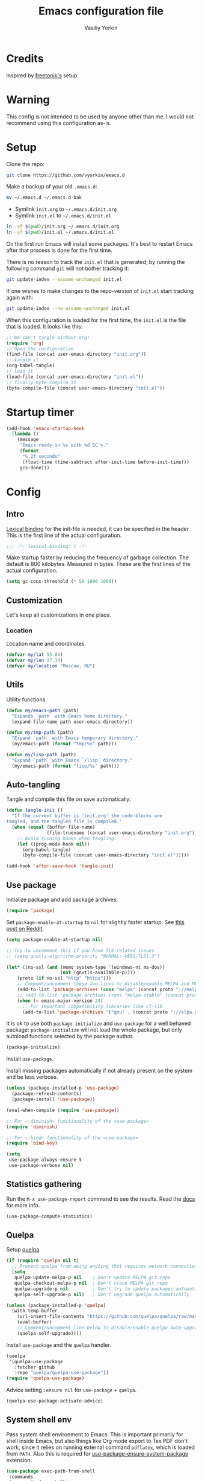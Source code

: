 #+title: Emacs configuration file
#+author: Vasiliy Yorkin
#+babel: :cache yes
#+property: header-args :tangle yes
#+startup: overview

* Credits

Inspired by [[https://github.com/freetonik/emacs-dotfiles][freetonik's]] setup.

* Warning

This config is not intended to be used by anyone other than me. I would not recommend using this configuration as-is.

* Setup

Clone the repo:

#+begin_src sh :tangle no
git clone https://github.com/vyorkin/emacs.d
#+end_src

Make a backup of your old =.emacs.d=:

#+begin_src sh :tangle no
mv ~/.emacs.d ~/.emacs.d-bak
#+end_src

- Symlink =init.org= to =~/.emacs.d/init.org=
- Symlink =init.el= to =~/.emacs.d/init.el=

#+begin_src sh :tangle no
ln -sf $(pwd)/init.org ~/.emacs.d/init.org
ln -sf $(pwd)/init.el ~/.emacs.d/init.el
#+end_src

On the first run Emacs will install some packages. It's best to restart Emacs after that process is done for the first time.

There is no reason to track the =init.el= that is generated; by running the following command =git= will not bother tracking it:

#+begin_src sh :tangle no
git update-index --assume-unchanged init.el
#+end_src

If one wishes to make changes to the repo-version of =init.el= start tracking again with:

#+begin_src sh :tangle no
git update-index --no-assume-unchanged init.el
#+end_src

When this configuration is loaded for the first time, the
=init.el= is the file that is loaded. It looks like this:

#+begin_src emacs-lisp :tangle no
;; We can't tangle without org!
(require 'org)
;; Open the configuration
(find-file (concat user-emacs-directory "init.org"))
;; tangle it
(org-babel-tangle)
;; load it
(load-file (concat user-emacs-directory "init.el"))
;; finally byte-compile it
(byte-compile-file (concat user-emacs-directory "init.el"))
#+end_src

* Startup timer

#+begin_src emacs-lisp
(add-hook 'emacs-startup-hook
  (lambda ()
    (message
     "Emacs ready in %s with %d GC's."
     (format
      "%.2f seconds"
      (float-time (time-subtract after-init-time before-init-time)))
     gcs-done)))
#+end_src

* Config
** Intro

[[https://www.emacswiki.org/emacs/LexicalBinding][Lexical binding]] for the init-file is needed, it can be specified in the header. This is the first line of the actual configuration.

#+begin_src emacs-lisp
;;; -*- lexical-binding: t -*-
#+end_src

Make startup faster by reducing the frequency of garbage
collection. The default is 800 kilobytes. Measured in bytes.
These are the first lines of the actual configuration.

#+begin_src emacs-lisp
(setq gc-cons-threshold (* 50 1000 1000))
#+end_src

** Customization

Let's keep all customizations in one place.

*** Location

Location name and coordinates.

#+begin_src emacs-lisp
(defvar my/lat 55.84)
(defvar my/lon 37.34)
(defvar my/location "Moscow, RU")
#+end_src

** Utils

Utility functions.

#+begin_src emacs-lisp
(defun my/emacs-path (path)
  "Expands `path` with Emacs home directory."
  (expand-file-name path user-emacs-directory))

(defun my/tmp-path (path)
  "Expand `path` with Emacs temporary directory."
  (my/emacs-path (format "tmp/%s" path)))

(defun my/lisp-path (path)
  "Expand `path` with Emacs `/lisp` directory."
  (my/emacs-path (format "lisp/%s" path)))
#+end_src

** Auto-tangling

Tangle and compile this file on save automatically:

#+begin_src emacs-lisp
(defun tangle-init ()
  "If the current buffer is 'init.org' the code-blocks are
tangled, and the tangled file is compiled."
  (when (equal (buffer-file-name)
               (file-truename (concat user-emacs-directory "init.org")))
    ;; Avoid running hooks when tangling.
    (let ((prog-mode-hook nil))
      (org-babel-tangle)
      (byte-compile-file (concat user-emacs-directory "init.el")))))

(add-hook 'after-save-hook 'tangle-init)
#+end_src

** Use package

Initialize package and add package archives.

#+begin_src emacs-lisp
(require 'package)
#+end_src

Set ~package-enable-at-startup~ to ~nil~ for slightly faster startup.
See [[https://www.reddit.com/r/emacs/comments/1rdstn/set_packageenableatstartup_to_nil_for_slightly/][this post on Reddit]].

#+begin_src emacs-lisp
(setq package-enable-at-startup nil)
#+end_src

#+begin_src emacs-lisp
;; Try to uncomment this if you have TLS-related issues
;; (setq gnutls-algorithm-priority "NORMAL:-VERS-TLS1.3")

(let* ((no-ssl (and (memq system-type '(windows-nt ms-dos))
                    (not (gnutls-available-p))))
    (proto (if no-ssl "http" "https")))
    ;; Comment/uncomment these two lines to disable/enable MELPA and MELPA Stable as desired
    (add-to-list 'package-archives (cons "melpa" (concat proto "://melpa.org/packages/")) t)
    ;; (add-to-list 'package-archives (cons "melpa-stable" (concat proto "://stable.melpa.org/packages/")) t)
    (when (< emacs-major-version 24)
      ;; For important compatibility libraries like cl-lib
      (add-to-list 'package-archives '("gnu" . (concat proto "://elpa.gnu.org/packages/")))))
#+end_src

It is ok to use both ~package-initialize~ and ~use-package~ for a well behaved
package: ~package-initialize~ will not load the whole package, but only autoload
functions selected by the package author.

#+begin_src emacs-lisp
(package-initialize)
#+end_src

Install =use-package=.

Install missing packages automatically if not already present on the system and
be less verbose.

#+begin_src emacs-lisp
(unless (package-installed-p 'use-package)
  (package-refresh-contents)
  (package-install 'use-package))

(eval-when-compile (require 'use-package))

;; For ~:diminish~ functionality of the =use-package=
(require 'diminish)

;; For ~:bind~ functionality of the =use-package=
(require 'bind-key)

(setq
 use-package-always-ensure t
 use-package-verbose nil)
#+end_src

** Statistics gathering

Run the ~M-x use-package-report~ command to see the
results. Read the [[https://github.com/jwiegley/use-package#gathering-statistics][docs]] for more info.

#+begin_src emacs-lisp :tangle no
(use-package-compute-statistics)
#+end_src

** Quelpa

Setup [[https://framagit.org/steckerhalter/quelpa][quelpa]].

#+begin_src emacs-lisp
(if (require 'quelpa nil t)
  ;; Prevent quelpa from doing anyting that requires network connection.
  (setq
   quelpa-update-melpa-p nil    ; Don't update MELPA git repo
   quelpa-checkout-melpa-p nil  ; Don't clone MELPA git repo
   quelpa-upgrade-p nil         ; Don't try to update packages automatically
   quelpa-self-upgrade-p nil)   ; Don't upgrade quelpa automatically

(unless (package-installed-p 'quelpa)
  (with-temp-buffer
    (url-insert-file-contents "https://github.com/quelpa/quelpa/raw/master/quelpa.el")
    (eval-buffer)
    ;; Comment/uncomment line below to disable/enable quelpa auto-upgrade.
    (quelpa-self-upgrade))))
#+end_src

Install =use-package= and the =quelpa= handler.

#+begin_src emacs-lisp
(quelpa
 '(quelpa-use-package
   :fetcher github
   :repo "quelpa/quelpa-use-package"))
(require 'quelpa-use-package)
#+end_src

Advice setting ~:ensure nil~ for =use-package= + =quelpa=.

#+begin_src emacs-lisp
(quelpa-use-package-activate-advice)
#+end_src

** System shell env

Pass system shell environment to Emacs. This is important primarily for shell
inside Emacs, but also things like Org mode export to Tex PDF don't work, since
it relies on running external command =pdflatex=, which is loaded from =PATH=.
Also this is required for [[https://github.com/jwiegley/use-package#use-package-ensure-system-package][use-package-ensure-system-package]] extension.

#+begin_src emacs-lisp
(use-package exec-path-from-shell
 :commands
 (exec-path-from-shell-copy-envs
  exec-path-from-shell-initialize)
 :init
 (setq exec-path-from-shell-check-startup-files nil)
 :config
 (exec-path-from-shell-copy-envs '("WAKATIME_API_KEY"))
 (when (memq window-system '(mac ns x))
   (exec-path-from-shell-initialize)))
#+end_src

** System packages (disabled)

Ensure system binaries exist alongside package declarations. It uses the
[[https://gitlab.com/jabranham/system-packages][system-packages]] to make handling installed system packages more convenient. =system-packages= supports =nix= by using =nix-env= (which I don't recommend) and many other operating systems.

Currently disabled, because on NixOS I use declarative configuration instead of =nix-env=.

#+begin_src emacs-lips :tangle no
(use-package system-packages)
(use-package use-package-ensure-system-package)
#+end_src

** Warnings

Decrease the =obsolete= warnings annoyance level.

#+begin_src emacs-lisp
(setq byte-compile-warnings '(not obsolete))
#+end_src

This helps to get rid of =functions might not be defined at runtime= warnings.
See [[https://github.com/jwiegley/use-package/issues/590][this issue]] for details.

#+begin_src emacs-lisp
(eval-when-compile
  (setq use-package-expand-minimally byte-compile-current-file))
#+end_src

Suppress ~ad-handle-definition~ warnings.

#+begin_src emacs-lisp
(setq ad-redefinition-action 'accept)
#+end_src

** Defaults
*** Backups & lock files

Don't create lock files.

#+begin_src emacs-lisp
(setq create-lockfiles nil)
#+end_src

I don't care about auto save and backup files.
Also I don't like distracting alarms.

#+begin_src emacs-lisp
(setq
 make-backup-files nil        ; disable backup files
 auto-save-list-file-name nil ; disable .saves files
 auto-save-default nil        ; disable auto saving
 ring-bell-function 'ignore)  ; turn off alarms completely
#+end_src

*** Misc

Use =y/n= instead of =yes/no=.

#+begin_src emacs-lisp
(fset 'yes-or-no-p 'y-or-n-p)
#+end_src

Don't prompt for non existent name when creating new buffers.

#+begin_src emacs-lisp
(setq-default confirm-nonexistent-file-or-buffer t)
#+end_src

Enable =recentf-mode= and remember a lot of files.

#+begin_src emacs-lisp
(setq
 recentf-auto-cleanup 'never
 recentf-max-menu-items 0
 recentf-max-saved-items 300
 recentf-filename-handlers '(file-truename abbreviate-file-name))

(recentf-mode 1)
#+end_src

Automatically save place in each file.

#+begin_src emacs-lisp
(setq
 save-place-forget-unreadable-files t
 save-place-limit 400)

(save-place-mode 1)
#+end_src

*** Performance

Disable bidirectional text for tiny performance boost.

#+begin_src emacs-lisp
(setq-default bidi-display-reordering nil)
#+end_src

Update UI less frequently.

#+begin_src emacs-lisp :tangle no
(setq
 idle-update-delay 2
 jit-lock-defer-time 0
 jit-lock-stealth-time 0.2
 jit-lock-stealth-verbose nil)
#+end_src

** Location

Set the location name and coordinates.

#+begin_src emacs-lisp
(setq
 calendar-location-name my/location
 calendar-latitude my/lat
 calendar-longitude my/lon)
#+end_src

** Core
*** Builtin
**** Files

On save/write file:
- Automatically delete trailing whitespace.
- Silently put a newline at the end of file if there isn't already one there.

#+begin_src emacs-lisp
(use-package files
  :ensure nil
  :preface
  (defun my/files/setup ()
    (add-hook 'before-save-hook 'delete-trailing-whitespace))
  :commands
  (generate-new-buffer
   executable-find
   file-name-base
   file-name-extension)
  :custom
  (require-final-newline t)
  :hook
  (prog-mode . my/files/setup))
#+end_src

**** Reverting

Diminish [[https://www.gnu.org/software/emacs/manual/html_node/emacs/Autorevert.html#Autorevert][autorevert]] mode.

#+begin_src emacs-lisp
(use-package autorevert
 :ensure nil
 :custom
 ;; Don't generate any messages whenever a buffer is reverted
 (auto-revert-verbose nil)
 ;; Operate only on file-visiting buffers
 (global-auto-revert-non-file-buffers t)
 :diminish auto-revert-mode)
#+end_src

**** Uniquify

The =forward= buffer name style includes part of the file's directory
name at the beginning of the buffer name. Using this method, buffers
visiting the files =/u/rms/tmp/Makefile= and
=/usr/projects/hooy/Makefile= would be named =‘tmp/Makefile’= and
=‘hooy/Makefile’=.

#+begin_src emacs-lisp
(use-package uniquify
 :ensure nil
 :custom
 ;; use "foo/bar/qux"
 (uniquify-buffer-name-style 'forward))
#+end_src

**** History

Many editors (e.g. Vim) have the feature of saving minibuffer
history to an external file after exit. This package provides
the same feature in Emacs. When set up, it saves recorded
minibuffer histories to a file (=~/.emacs-history= by default).

#+begin_src emacs-lisp
(use-package savehist
  :ensure nil
  :custom
  (savehist-additional-variables
   '(kill-ring
     ;; search entries
     search-ring
     regexp-search-ring))
  ;; save every minute
  (savehist-autosave-interval 60)
  (savehist-save-minibuffer-history t)
  :init
  (savehist-mode 1))
#+end_src

**** Frame

- Disable blinking cursor.
- Disable suspending on =C-z=.

#+begin_src emacs-lisp
(use-package frame
 :ensure nil
 :config
 (blink-cursor-mode 0)
 :bind
 ("C-z" . nil))
#+end_src

**** Delsel

=C-c C-g= always quits minibuffer.

#+begin_src emacs-lisp
(use-package delsel
 :ensure nil
 :bind
 ("C-c C-g" . minibuffer-keyboard-quit))
#+end_src

**** Simple

#+begin_src emacs-lisp
(use-package simple
  :ensure nil
  :diminish
  ((visual-line-mode . " ↩")
   (auto-fill-function . " ↵"))
  :bind
  ;; remap ctrl-w/ctrl-h
  (("C-c h" . help-command)
   ("C-x C-k" . kill-region)
   ("C-h" . delete-backward-char)))
#+end_src

**** VC hooks

#+begin_src emacs-lisp
(use-package vc-hooks
  :ensure nil
  :config
  (setq
   vc-follow-symlinks t
   vc-make-backup-files nil))
#+end_src

**** Pixel scroll

Global minor mode which makes mouse-wheel scroll a line smoothly.

#+begin_src emacs-lisp
(use-package pixel-scroll
 :ensure nil
 :commands
 (pixel-scroll-mode)
 :config
 (pixel-scroll-mode 1))
#+end_src

**** Prog mode

Prettify symbols.

#+begin_src emacs-lisp
(use-package prog-mode
 :ensure nil
 :commands
 (global-prettify-symbols-mode)
 :init
 (setq prettify-symbols-unprettify-at-point 'right-edge)
 :config
 ;; convert certain words into symbols, e.g. lambda becomes λ.
 (global-prettify-symbols-mode t))
#+end_src

**** IBuffer

Use the ~ibuffer~ in place of the default ~list-buffers~ command. This provides tremendous amount of additional functionality in terms of filtering, grouping, and acting upon the listed buffers. Also, it opens the list of buffers in the same window.

#+begin_src emacs-lisp
(use-package ibuffer
 :ensure nil
 :bind
 ;; Set all global list-buffers bindings to use ibuffer
 ([remap list-buffers] . ibuffer))
#+end_src

**** Mule

#+begin_src emacs-lisp
(use-package mule
 :commands
 (set-terminal-coding-system)
 :ensure nil
 :config
 (prefer-coding-system 'utf-8)
 (set-terminal-coding-system 'utf-8)
 (set-language-environment "UTF-8"))
#+end_src

**** ETags

Setup [[https://www.emacswiki.org/emacs/EmacsTags][Emacs tags]].

#+begin_src emacs-lisp
(use-package etags
 :ensure nil
 :custom
 ;; Reread a TAGS table without querying, if it has changed
 (tag-revert-without-query 1)
 ;; Don't add a new tags to the current list.
 ;; Always start a new list.
 (tags-add-tables nil))
#+end_src

**** Man

#+begin_src emacs-lisp
(use-package man
 :ensure nil
 :custom-face
 (Man-overstrike ((t (:inherit font-lock-type-face :bold t))))
 (Man-underline ((t (:inherit font-lock-keyword-face :underline t)))))
#+end_src

**** Calendar

#+begin_src emacs-lisp
(use-package calendar
 :ensure nil
 :custom
 (calendar-week-start-day 1))
#+end_src

**** Face remap

#+begin_src emacs-lisp
(use-package face-remap
 :commands
 (buffer-face-mode-face
  face-remap-add-relative
  buffer-face-mode)
 :ensure nil
 :diminish buffer-face-mode)
#+end_src

**** CC mode

Note that ".m" conflicts with =mercury-mode=.

#+begin_src emacs-lisp
(use-package cc-mode
 :ensure nil
 :config
 ;; (add-to-list 'auto-mode-alist '("\\.m\\'" . objc-mode))
 (add-to-list 'auto-mode-alist '("\\.mm\\'" . objc-mode)))
#+end_src

**** Compile

Kill compilation process before starting another and save all buffers on compile.

#+begin_src emacs-lisp
(use-package compile
  :custom
  (compilation-always-kill t)
  (compilation-ask-about-save nil)
  (compilation-scroll-output t)
  :init
  (make-variable-buffer-local 'compile-command)
  (put 'compile-command 'safe-local-variable 'stringp))
#+end_src

**** Shell

Hide the "Indentation setup for shell type sh" message in the
minibuffer.

#+begin_src emacs-lisp
(advice-add
 'sh-set-shell :around
 (lambda (orig-fun &rest args)
   (let ((inhibit-message t))
     (apply orig-fun args))))
#+end_src
** Libraries
*** cl-lib

#+begin_src emacs-lisp
(require 'cl-lib)
#+end_src

*** async

Simple library for asynchronous processing in Emacs.

#+begin_src emacs-lisp
(use-package async
  :demand t
  :config
  (autoload 'dired-async-mode "dired-async.el" nil t)
  (dired-async-mode 1)
  (async-bytecomp-package-mode 1))
#+end_src

** UI
*** Basics

#+begin_src emacs-lisp
(setq
 inhibit-startup-screen t ; Don't show splash screen
 use-dialog-box nil       ; Disable dialog boxes
 use-file-dialog nil)     ; Disable file dialog
#+end_src

*** Titlebar

Make titlebar transparent.

#+begin_src emacs-lisp
(when (memq window-system '(mac ns))
  (add-to-list 'default-frame-alist '(ns-appearance . dark)) ;; {light, dark}
  (add-to-list 'default-frame-alist '(ns-transparent-titlebar . t)))
#+end_src

*** Scroll

More procedural scrolling.

#+begin_src emacs-lisp
(setq
 auto-window-vscroll nil
 hscroll-margin 5
 hscroll-step 5
 scroll-conservatively 101
 scroll-margin 0
 scroll-preserve-screen-position t)

(setq-default
 scroll-down-aggressively 0.01
 scroll-up-aggressively 0.01)
#+end_src

*** UI elements

Hide toolbar and scrollbars.

#+begin_src emacs-lisp
(tool-bar-mode -1)
(scroll-bar-mode -1)
(when (fboundp 'horizontal-scroll-bar-mode)
  (horizontal-scroll-bar-mode -1))
#+end_src

I generally prefer to hide the menu bar, but doing this on OS X simply makes it
update unreliably in GUI frames, so we make an exception.

#+begin_src emacs-lisp
(if (eq system-type 'darwin)
    (add-hook 'after-make-frame-functions
              (lambda (frame)
                (set-frame-parameter frame 'menu-bar-lines
                                     (if (display-graphic-p frame) 1 0))))
  (when (fboundp 'menu-bar-mode)
    (menu-bar-mode -1)))
#+end_src

Disable [[https://www.gnu.org/software/emacs/manual/html_node/elisp/Bidirectional-Display.html][bidirectional text]] for tiny performance boost.

#+begin_src emacs-lisp
(setq-default bidi-display-reordering nil)
#+end_src

Don't [[https://www.gnu.org/software/emacs/manual/html_node/elisp/Blinking.html][blink matching paren]], it's too distracting.

#+begin_src emacs-lisp
(setq-default blink-matching-paren nil)
#+end_src

*** Cursor

Hide cursor in inactive windows.

#+begin_src emacs-lisp
(setq-default cursor-in-non-selected-windows nil)
#+end_src

- Display vertical bar cursor with default width.
- Draw block cursor as wide as the glyph under it.

#+begin_src emacs-lisp
(setq-default
 cursor-type 'bar
 x-stretch-cursor t)
#+end_src

Show full path in the title bar.

#+begin_src emacs-lisp
(setq-default frame-title-format "%b (%f)")
#+end_src

Don't implicitly resize the frame's display area in order to
preserve the number of columns or lines the frame displays when
changing font, menu bar, tool bar, internal borders, fringes or
scroll bars. Read [[https://www.gnu.org/software/emacs/manual/html_node/elisp/Implied-Frame-Resizing.html][this]] for more info.

#+begin_src emacs-lisp
(setq-default frame-inhibit-implied-resize t)
#+end_src

*** Fringe

Set fringe size.

#+begin_src emacs-lisp
(fringe-mode '(12 . 12))
#+end_src

Setup fringes on both sides and display an indicator for buffer
boundaries on the left side. Display fringes outside margins to
have the padding on the inside.

#+begin_src emacs-lisp
(setq-default
 fringes-outside-margins t
 left-fringe-width 8
 right-fringe-width 8
 indicate-buffer-boundaries 'left)
#+end_src

Remove continuation arrow on right fringe.

#+begin_src emacs-lisp
(setq-default
 fringe-indicator-alist
 (delq (assq 'continuation fringe-indicator-alist) fringe-indicator-alist))
#+end_src

*** Window-divider

Hide the =window-divider= (a line separating windows).

#+begin_src emacs-lisp
(when (boundp 'window-divider-mode)
  (setq window-divider-default-places t
        window-divider-default-bottom-width 0
        window-divider-default-right-width 0)
  (window-divider-mode +1))
#+end_src

*** Line-spacing

Non-zero values for =line-spacing= can mess up ansi-term and co, so we
zero it explicitly in those cases.

#+begin_src emacs-lisp
(add-hook
 'term-mode-hook
 (lambda () (setq line-spacing 0)))
#+end_src

Highlight parens.

#+begin_src emacs-lisp
(setq show-paren-style 'parenthesis)
(show-paren-mode 1)
#+end_src

Treat an Emacs region much like a typical text selection outside of Emacs.

#+begin_src emacs-lisp
(setq delete-selection-mode t)
#+end_src

Set left and right margins for every window.

#+begin_src emacs-lisp
(setq-default
 left-margin-width 1
 right-margin-width 1)
#+end_src

*** Startup

Start maximized.

#+begin_src emacs-lisp
(toggle-frame-maximized)
#+end_src

*** Mode line

Turn-off tooltips on cursor hover-over.

#+begin_src emacs-lisp
(setq mode-line-default-help-echo nil)
#+end_src

#+begin_src emacs-lisp
(setq
 mode-line-position
 '((line-number-mode ("%l" (column-number-mode ":%c")))))
#+end_src

*** Time

#+begin_src emacs-lisp
(use-package time
  :ensure nil
  :custom
  (display-time-default-load-average nil)
  (display-time-24hr-format t)
  :config
  (display-time-mode t))
#+end_src

*** Echo area
*** Alert

#+begin_src emacs-lisp
(use-package alert)
#+end_src

** Editor
*** Customizations

I don't use the customizations UI. Lets keep those automated
customizations in a [[https://www.gnu.org/software/emacs/manual/html_node/emacs/Saving-Customizations.html][separate file]]. The ~'noerror~ argument passed to
load prevents errors if the file doesn’t exist.

#+begin_src emacs-lisp
(setq custom-file (my/emacs-path "custom.el"))
(load custom-file 'noerror)
#+end_src

*** Basics

Some basic things.

#+begin_src emacs-lisp
(setq
 ;; sentences should end in one space
 sentence-end-double-space nil
 ;; empty scratch buffer
 initial-scratch-message nil
 ;; show keystrokes right away,
 ;; don't show the message in the scratch buffer
 echo-keystrokes 0.1
 ;; disable native fullscreen support
 ns-use-native-fullscreen nil)
#+end_src

*** Minibuffer

Give some more room to the minbuffer.

#+begin_src emacs-lisp
(setq
 max-mini-window-height 0.3
 resize-mini-windows 'grow-only)
#+end_src

Enable recursive minibuffers and
keep the point out of the minibuffer.

#+begin_src emacs-lisp
(setq
 ;; allow minibuffer commands in the minibuffer
 enable-recursive-minibuffers t
 ;; keep the point out of the minibuffer
 minibuffer-prompt-properties
 '(read-only t point-entered minibuffer-avoid-prompt face minibuffer-prompt))
#+end_src

Auto executable scripts.

#+begin_src emacs-lisp
(add-hook 'after-save-hook #'executable-make-buffer-file-executable-if-script-p)
#+end_src

*** Tabs & spaces

- Use spaces instead of tabs everywhere.
- One tab is 2 spaces.

#+begin_src emacs-lisp
(setq-default
 indent-tabs-mode nil
 tab-width 2)
#+end_src

Display line and column numbers in the mode-line.

#+begin_src emacs-lisp
(setq
  line-number-mode t
  column-number-mode t)
#+end_src

*** Line wrapping

Long lines will show a continuation character in the right margin at the
window’s edge to indicate that one can scroll to see the rest.

#+begin_src emacs-lisp
(setq-default truncate-lines t)
#+end_src

Break line at ~N~ characters.

#+begin_src emacs-lisp
(setq-default fill-column 64)
#+end_src

Enable automatic line breaking for all text mode buffers.

#+begin_src emacs-lisp
(add-hook 'text-mode-hook 'turn-on-auto-fill)
#+end_src

Always wrap lines.

#+begin_src emacs-lisp :tangle no
;; (global-visual-line-mode)
#+end_src

** Benchmarking

Usage: ~M-x benchmark-init/show-durations-tabulated~ or ~M-x
benchmark-init/show-durations-tree~

#+begin_src emacs-lisp
(use-package benchmark-init
 :hook
 ;; To disable collection of benchmark data after init is done.
 (after-init . benchmark-init/deactivate))
#+end_src

** Use-package plugins

All credit to [[https://github.com/a13][a13]].

Works as ~:custom~ keyword, but instead of a value takes update function or the
second (the first is the original one) argument to the default updater.

#+begin_src emacs-lisp
(use-package use-package-custom-update
 :quelpa
 (use-package-custom-update
   :repo "a13/use-package-custom-update"
   :fetcher github
   :version original))
#+end_src

#+begin_src emacs-lisp
(use-package use-package-secrets
 :custom
 (use-package-secrets-directories '("~/.emacs.d/secrets"))
 :quelpa
 (use-package-secrets
   :repo "a13/use-package-secrets"
   :fetcher github
   :version original))
#+end_src

** Font
*** Faces

#+begin_src emacs-lisp
(use-package faces
  :ensure nil
  :custom
  (face-font-family-alternatives
   '(("Hack" "Consolas" "Monaco" "Monospace")))
  :init
  (set-face-attribute
   'default nil
   :family (caar face-font-family-alternatives)
   :weight 'regular
   :height 120
   :width 'semi-condensed)
  (set-fontset-font
   "fontset-default"
   'cyrillic
   (font-spec :registry "iso10646-1" :script 'cyrillic)))
#+end_src

** Theme

*** Base-16 themes

#+begin_src emacs-lisp
(use-package base16-theme
  :config
  ;; (load-theme 'base16-default-dark t)
  ;; (load-theme 'base16-grayscale-dark t)
  ;; (load-theme 'base16-grayscale-light t)
  ;; (load-theme 'base16-gruvbox-light-hard t)
  ;; (load-theme 'base16-material-palenight t) ;; ****
  ;; (load-theme 'base16-rebecca t)
  ;; (load-theme 'base16-pop t)
  ;; (load-theme 'base16-tomorrow-night t)
  ;; (load-theme 'base16-twilight t)
  ;; (load-theme 'base16-irblack t)
#+end_src

~base16-chalk~ + customizations.

#+begin_src emacs-lisp
(load-theme 'base16-chalk t)
(custom-set-faces
 '(proof-queue-face ((t (:foreground "#eee"))))
 '(proof-declaration-name-face ((t (:foreground "#55aaff"))))
 '(company-coq-comment-h1-face ((t (:size 1.5))))
 '(proof-locked-face ((t (:background "#252525"))))
 '(proof-mouse-highlight-face  ((t (:background "#555" :foreground "#fff")))))
#+end_src

~base16-black-metal~ + customizations.

#+begin_src emacs-lisp :tangle no
(load-theme 'base16-black-metal t)
(custom-set-faces
 '(proof-queue-face ((t (:foreground "#eee"))))
 '(company-coq-comment-h1-face ((t (:size 1.5))))
 '(proof-locked-face ((t (:background "#151515"))))
 '(proof-mouse-highlight-face  ((t (:background "#555" :foreground "#fff")))))
#+end_src

~base16-one-light~ + customizations.

#+begin_src emacs-lisp :tangle no
(load-theme 'base16-one-light t)
(custom-set-faces
 '(proof-queue-face ((t (:foreground "#f0f0f0"))))
 '(proof-locked-face ((t (:background "#faebd7" :foreground "#4a473d"))))
 '(proof-locked-face ((t (:background "#faebd7" ))))
 '(proof-mouse-highlight-face  ((t (:background "#555" :foreground "#fff")))))
#+end_src

#+begin_src emacs-lisp
)
#+end_src

Customizations for =vimish-fold= and =base16-grayscale-dark= theme.

#+begin_src emacs-lisp :tangle no
(eval-after-load 'vimish-fold
 (custom-set-faces
  '(vimish-fold-mouse-face ((t (:box (:line-width 1 :color "#555")))))
  '(vimish-fold-overlay ((t (:box (:line-width 1 :color "#222")))))))
#+end_src

Base-16 customizations for =company-mode=.
I've used this custom colors some time ago, but it seems that I
don't need those anymore (see my =company= config to understand
why). So the code block below is untangled.

#+begin_src emacs-lisp :tangle no
(eval-after-load 'company
 '(custom-set-faces
  '(company-preview ((t (:foreground "#171717" :underline t))))
  '(company-preview-common ((t (:inherit company-preview))))
  '(company-tooltip ((t (:background "#171717" :foreground "#ddd"))))
  '(company-tooltip-selection ((t (:background "#1f1f1f" :foreground "#eee"))))
  '(company-tooltip-common
    ((((type x)) (:inherit company-tooltip :weight bold))
     (t (:inherit company-tooltip))))
  '(company-tooltip-common-selection
    ((((type x)) (:inherit company-tooltip-selection :weight bold))
     (t (:inherit company-tooltip-selection))))
  '(company-scrollbar-bg ((t (:background "#111"))))
  '(company-scrollbar-fg ((t (:background "#1a1a1a"))))))
#+end_src

*** Doom themes

#+begin_src emacs-lisp :tangle no
(use-package doom-themes
 :init
 (setq
  doom-themes-enable-bold nil
  doom-themes-enable-italic nil)
 :config
 (load-theme 'doom-dracula t)
 (load-theme 'doom-challenger-deep t)
 ;; Enable flashing mode-line on errors
 (doom-themes-visual-bell-config)
 (doom-themes-neotree-config)
 ;; Corrects (and improves) org-mode's native fontification
 (doom-themes-org-config))
#+end_src

*** Apropospriate theme

#+begin_src emacs-lisp :tangle no
(use-package apropospriate-theme
 :config
 (load-theme 'apropospriate-dark))
#+end_src

*** Nord theme

#+begin_src emacs-lisp :tangle no
(use-package nord-theme)
#+end_src

*** Zero dark theme

#+begin_src emacs-lisp :tangle no
(use-package zerodark-theme
  :config
  (load-theme 'zerodark t nil)
  (zerodark-setup-modeline-format)
  ;; Customizations
  (with-eval-after-load 'idle-highlight-mode
    ;; (set-face-background 'idle-highlight "#c51060")
    (set-face-foreground 'idle-highlight "#999")
    (set-face-background 'idle-highlight "#222"))
  (with-eval-after-load 'proof-general
    (custom-set-faces
     '(proof-queue-face ((t (:foreground "#eee"))))
     '(proof-locked-face ((t (:background "#001800" :foreground "#aaccbb"))))
     '(proof-locked-face ((t (:background "#0d3360" ))))
     '(proof-mouse-highlight-face  ((t (:background "#555" :foreground "#fff"))))))
  (with-eval-after-load 'company))
#+end_src

*** Lor theme

Just another Tango theme based on =linux.org.ru= colors.

#+begin_src emacs-lisp :tangle no
(use-package lor-theme
 :ensure nil
 :custom-face
 (variable-pitch ((t (:family "Serif"))))
 (fixed-pitch ((t (:family "Monospace"))))
 :config
 (load-theme 'lor)
 :quelpa
 (lor-theme :repo "a13/lor-theme" :fetcher github :version original))
#+end_src

*** Other themes

#+begin_src emacs-lisp :tangle no
(use-package dracula-theme :defer t)
(use-package gotham-theme :defer t)
(use-package sublime-themes :defer t)
(use-package color-theme-modern :defer t)
(use-package twilight-theme :defer t)
(use-package gruber-darker-theme :defer t)
(use-package monokai-theme :defer t)
(use-package faff-theme :defer t)
(use-package badwolf-theme :defer t)
(use-package boron-theme :defer t)
(use-package bliss-theme :defer t)
(use-package busybee-theme :defer t)
(use-package color-theme-sanityinc-tomorrow :defer t)
(use-package badger-theme :defer t)
(use-package atom-one-dark-theme :defer t)
(use-package zenburn-theme :defer t)
(use-package hemisu-theme :defer t)
(use-package paganini-theme :defer t)
(use-package yoshi-theme :defer t)
(use-package rebecca-theme :defer t) ;; *****
(use-package moe-theme :defer t)
(use-package arjen-grey-theme :defer t)
(use-package darkmine-theme :defer t)
(use-package flatland-theme :defer t)
(use-package tao-theme :defer t)
(use-package liso-theme :defer t)
(use-package jazz-theme :defer t)
(use-package material-theme :defer t)
(use-package challenger-deep-theme :defer t) ;; ***
(use-package ample-theme
  :disabled
  :init
  (progn
    (load-theme 'ample t t)
    (load-theme 'ample-flat t t)
    (load-theme 'ample-light t t)
    (enable-theme 'ample-flat))
  :defer t)
(use-package cyberpunk-theme :defer t)
(use-package phoenix-dark-mono-theme :defer t) ;; *** (like grayscale-dark)
(use-package phoenix-dark-pink-theme :defer t) ;; **
(use-package cyberpunk-theme :defer t)
(use-package blackboard-theme :defer t) ;; ***
(use-package mustard-theme :defer t) ;; ****
(use-package labburn-theme :defer t) ;; *****
(use-package green-phosphor-theme :defer t) ;; *****
(use-package exotica-theme :defer t) ;; **
(use-package lush-theme :defer t) ;; ****
#+end_src

*** Theme changer

Sunrise/sunset [[https://github.com/hadronzoo/theme-changer][theme changer]]. Given a location and day/night color themes, this
file provides a change-theme function that selects the appropriate theme based
on whether it is day or night. It will continue to change themes at sunrise and
sunset.

#+begin_src emacs-lisp :tangle no
(use-package theme-changer
  :config
  (change-theme 'base16-gruvbox-light-hard 'labburn))
#+end_src

*** Kurecolor

A collection of color tools aimed at those working with (normal 6 digit) hex color codes, useful for CSS, Emacs themes, etc. etc.

Features include interactive step modification of hue, sat, val on hex colors. Color conversion algorithms, for 6 digit hex colors, hsv, rgb, cssrgb. Get/set h s v values from/for a color.

It's recommend you use this in conjunction with rainbow-mode, for instant feedback on color changes.

#+begin_src emacs-lisp
(use-package kurecolor)
#+end_src

** Key bindings

Use =SPC= as a "leader" key and =C-SPC= as a second leader (I
call it "leader+" here).

#+begin_src emacs-lisp
(defvar my/leader "SPC")
(defvar my/leader+ "C-SPC")
#+end_src

#+begin_src emacs-lisp
(use-package general
 :config
#+end_src

Basic keybindings.

#+begin_src emacs-lisp
(general-define-key
 "C-h" 'windmove-left
 "C-l" 'windmove-right
 "C-k" 'windmove-up
 "C-j" 'windmove-down
 "C-c C-k" 'kill-region)
#+end_src

MacOS X - specific keybindings.

#+begin_src emacs-lisp
(when (eq system-type 'darwin)
  (general-define-key
   "s-<backspace>" 'kill-whole-line
   "M-S-<backspace>" 'kill-word
   ;; Use Super for movement and selection just like in macOS
   "s-<right>" (kbd "C-e")
   "S-s-<right>" (kbd "C-S-e")
   "s-<left>" (kbd "M-m")
   "S-s-<left>" (kbd "M-S-m")
   "s-<up>" 'beginning-of-buffer
   "s-<down>" 'end-of-buffer
   ;; Basic things you should expect from macOS
   "s-a" 'mark-whole-buffer       ; select all
   "s-s" 'save-buffer             ; save
   "s-S" 'write-file              ; save as
   "s-q" 'save-buffers-kill-emacs ; quit
   ;; Go to other windows easily with one keystroke
   ;; s-something instead of C-x something
   "s-o" (kbd "C-x o")
   "s-w" (kbd "C-x 0") ; just like close tab in a web browser
   "s-W" (kbd "C-x 1") ; close others with shift
   ;; Move between windows with Control-Command-Arrow and
   ;; with Cmd just like in iTerm
   "s-[" 'windmove-left   ; Cmd+[ go to left window
   "s-]" 'windmove-right  ; Cmd+] go to right window
   "s-{" 'windmove-up     ; Cmd+Shift+[ go to upper window
   "<s-}>" 'windmove-down ; Ctrl+Shift+[ go to down window
   ;; Prev/next buffer
   "s-<" 'previous-buffer
   "s->" 'next-buffer))
#+end_src

Set up some basic equivalents for vim mapping functions.
This creates global key definition functions for the evil states.

#+begin_src emacs-lisp
(general-evil-setup t)
#+end_src

Swap ~:~ and ~;~ to make colon commands easier to type in Emacs.

#+begin_src emacs-lisp
(nmap
 ";" 'evil-ex
 ":" 'evil-repeat-find-char)
#+end_src

Remap ~0~ for convenience.

#+begin_src emacs-lisp
(nmap 'messages-buffer-mode-map
  "0" 'evil-digit-argument-or-evil-beginning-of-line)
#+end_src

Process menu.

#+begin_src emacs-lisp
(nmap 'process-menu-mode-map
  "M-d" 'process-menu-delete-process
  "q" 'kill-buffer-and-window)
#+end_src

Leader-prefixed.

#+begin_src emacs-lisp
(nmap
  :prefix my/leader
  "v" 'split-window-horizontally
  "s" 'split-window-vertically
  "p" 'list-processes
  "\\" 'widen
  "P s" 'profiler-start
  "P S" 'profiler-stop
  "P r" 'profiler-report
  "E e" 'eval-expression
  "E l" 'eval-last-sexp
  "h k" 'describe-key-briefly
  "h K" 'describe-key
  "h M" 'describe-mode
  "h m" 'info-display-manual))
#+end_src

** Behavior
*** Server

#+begin_src emacs-lisp
(use-package server
  :ensure nil
  :commands server-running-p
  :preface
  (defun my/server-ensure-running (frame)
    "Ensure server is running when launching FRAME."
    (with-selected-frame frame
      (unless (server-running-p)
        (server-start))))
  :init
  (add-hook 'after-make-frame-functions #'my/server-ensure-running))
#+end_src

*** Trashing

#+begin_src emacs-lisp
(setq
  delete-by-moving-to-trash t
  trash-directory (my/emacs-path "trash"))
#+end_src

*** Automatic updates

Automatically update Emacs packages. Useful if you're working in multiple
machines and tend to forget to manually update packages from time to time.

The main idea is that you set a desired periodicity for the updates, and when
you start Emacs, the packages will be automatically updated if enough days have
passed since the last update.

See the [[https://github.com/rranelli/auto-package-update.el][package repo]] for more info.

#+begin_src emacs-lisp
(use-package auto-package-update
  :config
  (setq
   ;; Delete residual old version directory when updating
   auto-package-update-delete-old-versions t
   ;; Update packages every 10 days
   auto-package-update-interval 10)
  ;; Don’t check for updates on startup
  ;; (auto-package-update-maybe)
  ;; Update at 5:30
  (auto-package-update-at-time "05:30"))
#+end_src

*** Buffer

Hide async shell command buffers.

#+begin_src emacs-lisp
(cl-pushnew
 '("^*Async Shell Command*" . (display-buffer-no-window))
 display-buffer-alist
 :test #'equal)
#+end_src

*** Popups (disabled)

Always display pop up buffers at the bottom and regard all star
buffers as such buffers. (Not always that useful)

#+begin_src emacs-lisp :tangle no
(let ((rule
       `(,(rx bos "*" (one-or-more anything) "*" (optional "<" (one-or-more anything) ">") eos)
         (display-buffer-reuse-window
          display-buffer-in-side-window)
         (reusable-frames . visible)
         (side . bottom)
         (window-height . 0.4))))
  (cl-pushnew rule display-buffer-alist :test #'equal))
#+end_src

*** Visual fill column

Wrap lines according to ~fill-column~ in ~visual-line-mode~.

#+begin_src emacs-lisp
(use-package visual-fill-column
  :custom
  (visual-fill-column-center-text t))
#+end_src

*** Clipboard (disabled)

Make emacs kill ring and system clipboard independent.
Currenly untangled.

#+begin_src emacs-lisp :tangle no
(use-package simpleclip
 :disabled
 :after general
 :config
 (simpleclip-mode 1)
 (nmap
   "s-c" 'simpleclip-copy
   "s-v" 'simpleclip-paste)
 (imap
   "s-c" 'simpleclip-copy
   "s-v" 'simpleclip-paste))
#+end_src

*** auto-minor-mode
Enable minor modes by buffer name and contents. It provides the
=use-package= keyword ~:minor~ and ~:magic-minor~ where you can
specify these rules.

#+begin_src emacs-lisp
(use-package auto-minor-mode
  :demand t)
#+end_src

*** Copy as

Allows to copy buffer locations as GitHub/Slack/JIRA/HipChat/... formatted code.

#+begin_src emacs-lisp
(use-package copy-as-format
 :after general
 :config
 (vmap
   :prefix "C-c f"
   "f" 'copy-as-format
   "a" 'copy-as-format-asciidoc
   "b" 'copy-as-format-bitbucket
   "d" 'copy-as-format-disqus
   "g" 'copy-as-format-github
   "l" 'copy-as-format-gitlab
   "h" 'copy-as-format-html
   "j" 'copy-as-format-jira
   "m" 'copy-as-format-markdown
   "w" 'copy-as-format-mediawiki
   "o" 'copy-as-format-org-mode
   "p" 'copy-as-format-pod
   "r" 'copy-as-format-rst
   "s" 'copy-as-format-slack))
#+end_src

*** Posframe

Pop a posframe (just a child-frame) at point.

#+begin_src emacs-lisp
(use-package posframe
  :custom
  (posframe-mouse-banish nil))
#+end_src

*** Extra whitespace trimming

Unobtrusively trim extraneous whitespace only in lines edited.

#+begin_src emacs-lisp
(use-package ws-butler
 :hook
 (prog-mode . ws-butler-mode)
 :diminish ws-butler-mode)
#+end_src

*** Aggressive indent

Emacs minor mode that keeps your code always indented. More reliable than
=electric-indent-mode=. More info in the [[https://github.com/Malabarba/aggressive-indent-mode][package repository.]]

#+begin_src emacs-lisp
(use-package aggressive-indent
 :hook
 ((emacs-lisp-mode css-mode c++-mode) . aggressive-indent-mode)
 :config
 ;; Prevent lines jumping around in c++-mode when you haven't typed the ";" yet
 (add-to-list
  'aggressive-indent-dont-indent-if
  '(and
    (derived-mode-p 'c++-mode)
    (null (string-match
           "\\([;{}]\\|\\b\\(if\\|for\\|while\\)\\b\\)"
           (thing-at-point 'line))))))
#+end_src

*** Auto-save buffers (disabled)

Save buffers when they lose focus.

#+begin_src emacs-lisp :tangle no
(use-package super-save
 :config
 (super-save-mode +1)
 :diminish)
#+end_src

*** Auto read-only

#+begin_src emacs-lisp
(use-package auto-read-only
 :config
 (auto-read-only-mode 1)
 (add-to-list 'auto-read-only-file-regexps "~/.emacs.d/init.el"))
#+end_src

*** Zoom

~text-scale-increase~ and ~text-scale-decrease~ doesn't play well with
=company-mode= (suggestions popup alignment issue)
more info: https://github.com/company-mode/company-mode/issues/299#issuecomment-115056397

=frame-fns= and =frame-cmds= are dependencies of =zoom-frm=.

#+begin_src emacs-lisp
(use-package frame-fns
 :demand t
 :quelpa (frame-fns :fetcher github :repo "emacsmirror/frame-fns"))
(use-package frame-cmds
 :demand t
 :quelpa (frame-cmds :fetcher github :repo "emacsmirror/frame-cmds"))

(use-package zoom-frm
 :after (frame-fns frame-cmds)
 :quelpa (zoom-frm :fetcher github :repo "emacsmirror/zoom-frm")
 :config
 (nmap
   "C-=" 'zoom-frm-in
   "C--" 'zoom-frm-out
   "<s-triple-wheel-up>" 'zoom-frm-in
   "<s-triple-wheel-down>" 'zoom-frm-out))
#+end_src

Fixed and automatic balanced window layout for Emacs.
TL;DR: Zooms current pane.

#+begin_src emacs-lisp
(use-package zoom
 :custom
 (zoom-size '(0.8 . 0.8))
 (zoom-ignored-major-modes '(dired-mode pomidor-mode))
 (zoom-ignored-buffer-name-regexps '("^*calc"))
 (zoom-ignore-predicates '((lambda () (> (count-lines (point-min) (point-max)) 20)))))
#+end_src

*** Transparency

Allows easily change Emacs transparency.
See the [[https://github.com/Benaiah/seethru][package repo]] for more info.

#+begin_src emacs-lisp
(use-package seethru
 :demand t
 :commands
 (seethru)
 :config
 (seethru 100)
 ;; C-c 8, C-c 9
 (seethru-recommended-keybinds))
#+end_src

*** Go to last change

Goto last change in current buffer.

#+begin_src emacs-lisp
(use-package goto-chg
 :after general
 :config
 (nmap
   :prefix my/leader
   "." 'goto-last-change
   "," 'goto-last-change-reverse)
 ;; additional keybindings for macOS
 (when (eq system-type 'darwin)
   (nmap
     "s-." 'goto-last-change
     "s-," 'goto-last-change-reverse)))
#+end_src

*** Fullframe

Makes it possible to advice commands to execute fullscreen, restoring the window
setup when exiting.

#+begin_src emacs-lisp
(use-package fullframe
 :config
 (fullframe list-packages quit-window)
 (fullframe package-list-packages quit-window))
#+end_src

*** Folding

Vim-like [[https://github.com/mrkkrp/vimish-fold][text folding]] for Emacs.

#+begin_src emacs-lisp
(use-package vimish-fold
 :after evil
 :commands
 (vimish-fold-global-mode)
 :init
 (setq
  vimish-fold-blank-fold-header "<...>"
  vimish-fold-indication-mode 'right-fringe)
 :config
 (vimish-fold-global-mode 1))
#+end_src

*** Which key

Key bindings are provided by =evil-collection=.

#+begin_src emacs-lisp
(use-package which-key
 :diminish which-key-mode
 :init
 (setq
  which-key-idle-delay 0.5
  which-key-sort-order 'which-key-prefix-then-key-order-reverse
  ;; hack to make this work with Evil
  which-key-show-operator-state-maps t
  which-key-prefix-prefix ""
  which-key-side-window-max-width 0.5
  which-key-popup-type 'side-window
  which-key-side-window-location 'bottom)
 :config
 (which-key-mode)
 (with-eval-after-load 'evil-collection
   (add-to-list 'evil-collection-mode-list 'while-key)))
#+end_src

Let =which-key= use =posframe= to show its popup.
Disabled for now, not sure is really like how it looks.

#+begin_src emacs-lisp :tangle no
(use-package which-key-posframe
  :after (posframe which-key)
  :config
  (setq which-key-posframe-poshandler 'posframe-poshandler-frame-top-center)
  (which-key-posframe-mode))
#+end_src

*** Free keys

Show free bindings in current buffer. To use, call the command =M-x free-keys=.
See the [[https://github.com/Fuco1/free-keys][package repo]] for more info.

#+begin_src emacs-lisp
(use-package free-keys)
#+end_src

*** VLF

Large file support.
This can view/edit/search and compare large files.

#+begin_src emacs-lisp
(use-package vlf)
#+end_src

*** Sudo edit

Utilities for opening files with sudo.

#+begin_src emacs-lisp
(use-package sudo-edit)
#+end_src

*** Try

Allows you to try out Emacs packages without installing them.

#+begin_src emacs-lisp
(use-package try)
#+end_src

*** Restart

#+begin_src emacs-lisp
(use-package restart-emacs
 :after general
 :demand t
 :config
 (nmap
   :prefix my/leader
   "Z" 'restart-emacs))
#+end_src

** Appearance
*** Customization

Define an interactive function for customizing appearance.

#+begin_src emacs-lisp
(defun my/customize-appearance ()
  (interactive)
  ;; set the background or vertical border to the main area background color
  (set-face-background 'vertical-border (face-background 'default))
  ;; set the foreground and background of the vertical-border face to
  ;; the same value so there is no line up the middle
  (set-face-foreground 'vertical-border (face-background 'vertical-border))
  ;; set the fringe colors to whatever is the background color
  (set-face-attribute
   'fringe nil
   :foreground (face-foreground 'default)
   :background (face-background 'default))
  ;; comment/uncomment the lines below to
  ;; set the highlight color for selected text
  ;; (set-face-attribute 'region nil :foreground "#fff")
  ;; (set-face-attribute 'region nil :background "#282828")
  ;; comment/uncomment the line below to
  ;; set the highlight color and foreground color for matching search results
  ;; (set-face-attribute 'lazy-highlight nil :foreground "black" :background "#ffd700")
  )
#+end_src

Required for =emacsclient=.

#+begin_src emacs-lisp
(if (display-graphic-p)
    (my/customize-appearance)
  (add-hook
   'after-make-frame-functions
   (lambda (frame)
     (when (display-graphic-p frame)
       (with-selected-frame frame
         (my/customize-appearance))))))
#+end_src

*** Page break lines

Display ugly =^L= page breaks as tidy horizontal lines.

#+begin_src emacs-lisp
(use-package page-break-lines
 :init
 (global-page-break-lines-mode 1)
 :diminish page-break-lines-mode)
#+end_src

*** Rainbow delimiters

#+begin_src emacs-lisp
(use-package rainbow-delimiters
 :commands
 (rainbow-delimiters-unmatched-face)
 :config
 ;; Pastels..
 (set-face-attribute 'rainbow-delimiters-depth-1-face nil :foreground "#78c5d6")
 (set-face-attribute 'rainbow-delimiters-depth-2-face nil :foreground "#bf62a6")
 (set-face-attribute 'rainbow-delimiters-depth-3-face nil :foreground "#459ba8")
 (set-face-attribute 'rainbow-delimiters-depth-4-face nil :foreground "#e868a2")
 (set-face-attribute 'rainbow-delimiters-depth-5-face nil :foreground "#79c267")
 (set-face-attribute 'rainbow-delimiters-depth-6-face nil :foreground "#f28c33")
 (set-face-attribute 'rainbow-delimiters-depth-7-face nil :foreground "#c5d647")
 (set-face-attribute 'rainbow-delimiters-depth-8-face nil :foreground "#f5d63d")
 (set-face-attribute 'rainbow-delimiters-depth-9-face nil :foreground "#78c5d6")
 ;; Make unmatched parens stand out more
 (set-face-attribute
  'rainbow-delimiters-unmatched-face nil
   :foreground 'unspecified
   :inherit 'show-paren-mismatch
   :strike-through t)
 (set-face-foreground 'rainbow-delimiters-unmatched-face "magenta")
 :hook
 (prog-mode . rainbow-delimiters-mode)
 :diminish rainbow-delimiters-mode)
#+end_src

*** Rainbow identifiers

#+begin_src emacs-lisp
(use-package rainbow-identifiers
 :hook
 (prog-mode . rainbow-identifiers-mode)
 :diminish rainbow-identifiers-mode)
#+end_src

*** Rainbow mode

#+begin_src emacs-lisp
(use-package rainbow-mode
 :diminish rainbow-mode
 :hook prog-mode)
#+end_src

*** Idle highlight mode (disabled)

Basically its the same as highlight-thing but seems to be smarter and less
distracting.

#+begin_src emacs-lisp
(use-package idle-highlight-mode
 :custom
 (idle-highlight-idle-time 0.2)
 ;; :hook
 ;; (prog-mode . idle-highlight-mode)
 :config
 (nmap
   :prefix my/leader
   "t H" 'idle-highlight-mode))
#+end_src

*** Hl-line

#+begin_src emacs-lisp
(use-package hl-line
  :custom
  ;; Only highlight in selected window
  (hl-line-sticky-flag nil)
  (global-hl-line-sticky-flag nil)
  :config
  (nmap
    :prefix my/leader
    "t l" 'hl-line-mode))
#+end_src

*** Col highlight

#+begin_src emacs-lisp
(use-package vline
  :quelpa
  (vline :fetcher github :repo "emacsmirror/vline"))

(use-package col-highlight
  :after (vline)
  :quelpa
  (col-highlight :fetcher github :repo "emacsmirror/col-highlight"))
#+end_src

*** Column marker

#+begin_src emacs-lisp
(use-package column-marker
  :quelpa
  (column-marker :fetcher github :repo "emacsmirror/column-marker"))
#+end_src

*** Hl-todo

Highlight TODO and similar keywords in comments and strings.
See the [[https://github.com/tarsius/hl-todo][package repository]] for more info.

#+begin_src emacs-lisp
(use-package hl-todo
 :config
 (global-hl-todo-mode))
#+end_src

*** Highlight indentation

Provides two minor modes ~highlight-indentation-mode~ and
~highlight-indentation-current-column-mode~:

- ~highlight-indentation-mode~ - displays guidelines indentation (space
  indentation only).
- ~highlight-indentation-current-column-mode~ - displays guidelines for the
  current-point indentation (space indentation only).

See the [[https://github.com/antonj/Highlight-Indentation-for-Emacs][package repository]] for more info.

#+begin_src emacs-lisp
(use-package highlight-indentation
 :after general
 ;; :hook
 ;; (yaml-mode . highlight-indentation-mode)
 ;; (haskell-mode . highlight-indentation-mode)
 ;; (prog-mode . highlight-indentation-current-column-mode)
 :config
 ;; theme: zerodark
 (set-face-background 'highlight-indentation-face "#24282f")
 (set-face-background 'highlight-indentation-current-column-face "#22252c")
 ;; theme: grayscale dark
 ;; (set-face-background 'highlight-indentation-face "#121212")
 ;; (set-face-background 'highlight-indentation-current-column-face "#111111")
 (nmap
   :prefix my/leader
   "t i" 'highlight-indentation-mode)
 :diminish
 (highlight-indentation-mode
  highlight-indentation-current-column-mode))
#+end_src

*** Highlight chars

Highlight specified sets of characters, including whitespace.
Package repo is [[https://github.com/emacsmirror/highlight-chars][here]].

#+begin_src emacs-lisp :tangle no
(use-package highlight-chars
 :commands
 (hc-highlight-tabs
  hc-highlight-trailing-whitespace
  hc-highlight-hard-spaces
  hc-highlight-hard-hyphens)
 :preface
 (defun my/highlight-chars/setup ()
   (hc-highlight-tabs)
   (hc-highlight-trailing-whitespace)
   (hc-highlight-hard-spaces)
   (hc-highlight-hard-hyphens))
 :quelpa
 (highlight-chars :fetcher github :repo "emacsmirror/highlight-chars")
 :hook
 ((lisp-mode-hook prog-mode-hook) . my/highlight-chars/setup))
#+end_src

*** Highlight leading spaces

Higlight leading spaces that are part of the indentation.
See the [[https://github.com/mrBliss/highlight-leading-spaces][package repo]] for more info.

#+begin_src emacs-lisp :tangle no
(use-package highlight-leading-spaces
 :custom-face
 (highlight-leading-spaces ((t (:foreground "#2a2a2a"))))
 :config
 (nmap
   :prefix my/leader
   "t s" 'highlight-leading-spaces-mode))
#+end_src

*** Highlight numbers

Minor mode that highlights numeric literals in source code.

#+begin_src emacs-lisp :tangle no
(use-package highlight-numbers
 :hook
 (prog-mode . highlight-numbers-mode))
#+end_src

*** VI Tilde fringe (disabled)

Display tildes on empty lines in the Emacs fringe a la Vi.
See the package [[https://github.com/syl20bnr/vi-tilde-fringe][repo]] for more info.

#+begin_src emacs-lisp :tangle no
(use-package vi-tilde-fringe
 :config
 (global-vi-tilde-fringe-mode)
 :diminish vi-tilde-fringe-mode)
#+end_src

*** Info colors

#+begin_src emacs-lisp :tangle no
(use-package info-colors
 :hook
 (Info-selection #'info-colors-fontify-node))
#+end_src

*** Fill column

I keep it disabled, because it is too slow.

#+begin_src emacs-lisp :tangle no
(use-package fill-column-indicator
 :config
 (setq fci-rule-column 120)
 (setq fci-rule-color "#ff6c6b")
 (setq fill-column 80))
#+end_src

*** All the icons

A utility [[https://github.com/domtronn/all-the-icons.el][package]] to collect various =Icon Fonts= and propertize them within
Emacs.

Don't forget to run ~M-x all-the-icons-install-fonts~.

Disabled, it slows down dired.

#+begin_src emacs-lisp :tangle no
(use-package all-the-icons
 :config
 (setq
   all-the-icons-mode-icon-alist
   `(,@all-the-icons-mode-icon-alist
     (package-menu-mode all-the-icons-octicon "package" :v-adjust 0.0)
     (jabber-chat-mode all-the-icons-material "chat" :v-adjust 0.0)
     (jabber-roster-mode all-the-icons-material "contacts" :v-adjust 0.0)
     (telega-chat-mode all-the-icons-fileicon "telegram" :v-adjust 0.0
                       :face all-the-icons-blue-alt)
     (telega-root-mode all-the-icons-material "contacts" :v-adjust 0.0))))
#+end_src

*** Emojify

Add emoji support. This is useful when working with =HTML=.

#+begin_src emacs-lisp :tangle no
(use-package emojify
 :hook
 (text-mode . emojify-mode))
#+end_src

*** Mode line
**** Mood-line

A minimal mode-line configuration that aims to replicate some of the features of
the =doom-modeline= package.

#+begin_src emacs-lisp :tangle no
(use-package mood-line
 :hook
 (after-init . mood-line-mode))
#+end_src

**** Moody + minions

Another option is =moody= + =minions= as an attractive
minimalist mode line replacement.

#+begin_src emacs-lisp
(use-package minions
 :config
 (setq minions-mode-line-lighter "[+]")
 (minions-mode 1))

(use-package moody
 :config
 (moody-replace-mode-line-buffer-identification)
 (moody-replace-vc-mode)
 (setq-default
  x-underline-at-descent-line t
  column-number-mode t))
#+end_src

**** Spaceline

A very cool mode line that I used previously.

#+begin_src emacs-lisp :tangle no
(use-package spaceline
 :init
 (setq
  powerline-default-separator 'bar
  spaceline-highlight-face-func 'spaceline-highlight-face-evil-state)
 :config
 (require 'spaceline-config)
 (spaceline-spacemacs-theme))
#+end_src

**** Flycheck color

Colors the mode-line according to the Flycheck state of the current buffer.

#+begin_src emacs-lisp :tangle no
(use-package flycheck-color-mode-line
  :after (flycheck)
  :commands
  (flycheck-color-mode-line-mode)
  :hook
  (flycheck-mode . flycheck-color-mode-line-mode))
#+end_src

**** Indent info

Display information about the current indentation settings.

#+begin_src emacs-lisp
(use-package indent-info
  :defer 2
  :custom
  (indent-info-prefix " ")
  (indent-info-suffix " ")
  :config
  (global-indent-info-mode 1))
#+end_src

**** Hide mode line

Support hiding the mode line, this can be useful for different
modes displaying documents or presentation.

#+begin_src emacs-lisp
(use-package hide-mode-line)
#+end_src

*** Volatile highlights (disabled)

Doesn't seem to work.
See [[https://github.com/k-talo/volatile-highlights.el/issues/17][this issue]] for more info.

#+begin_src emacs-lisp :tangle no
(use-package volatile-highlights
  :config
  (volatile-highlights-mode t)
  ;; evil
  (vhl/define-extension
   'evil 'evil-paste-after 'evil-paste-before
   'evil-paste-pop 'evil-move)
  (vhl/install-extension 'evil)
  ;; undo-tree
  (vhl/define-extension 'undo-tree 'undo-tree-yank 'undo-tree-move)
  (vhl/install-extension 'undo-tree))
#+end_src

*** Beacon

Visualizes cursor position. Might slow (or not so), but it works good without
evil mode.

#+begin_src emacs-lisp :tangle no
(use-package beacon
 :after (general)
 :demand t
 :commands (beacon-mode)
 :custom
 ;; (beacon-size 12)
 ;; (beacon-blink-delay 0.0)
 ;; (beacon-blink-duration 0.5)
 (beacon-color "#ffd700")
 (beacon-blink-when-window-scrolls nil)
 (beacon-dont-blink-commands nil)
 :config
 (beacon-mode 1)
 (nmap
   :prefix my/leader
   "t b" 'beacon-mode)
 :diminish beacon-mode)
#+end_src

** Evil
*** Main

#+begin_src emacs-lisp
(use-package evil
 :preface
 (defvar my/evil/esc-hook '(t)
   "A hook run after ESC is pressed in normal mode (invoked by `evil-force-normal-state').
   If a hook returns non-nil, all hooks after it are ignored.")
 (defun my/evil/attach-esc-hook ()
   "Run all escape hooks, if any returns non-nil, then stop there"
   (run-hook-with-args-until-success 'my/evil/esc-hook))
 :init
 (setq
  ;; Required by evil-collection
  evil-want-keybinding nil
  evil-want-integration t
  ;; To restore missing C-u in evil
  evil-want-C-u-scroll t
  evil-want-C-w-delete t
  evil-want-fine-undo "No"
  evil-want-visual-char-semi-exclusive t
  evil-want-Y-yank-to-eol t
  evil-magic t
  evil-want-abbrev-expand-on-insert-exit nil
  evil-echo-state t
  evil-indent-convert-tabs t
  evil-ex-search-vim-style-regexp t
  evil-overriding-maps nil
  evil-ex-substitute-global t
  ;; Column range for ex commands
  evil-ex-visual-char-range t
  evil-insert-skip-empty-lines t
  evil-search-module 'evil-search
  evil-mode-line-format 'nil
  ;; More vim-like behavior
  evil-symbol-word-search t
  ;; Cursors
  evil-default-cursor (face-background 'cursor nil t)
  evil-normal-state-cursor 'box
  evil-emacs-state-cursor `(,(face-foreground 'warning) box)
  evil-insert-state-cursor 'bar
  evil-visual-state-cursor 'box)
 :config
 ;; Enable evil-mode globally,
 ;; good for ex-vimmers like me
 (evil-mode t)
 ;; Special
 (evil-make-overriding-map special-mode-map 'normal)
 ;; Compilation
 (evil-set-initial-state 'compilation-mode 'normal)
 ;; Occur
 (evil-make-overriding-map occur-mode-map 'normal)
 (evil-set-initial-state 'occur-mode 'normal)
 (advice-add 'evil-force-normal-state :after 'my/evil/attach-esc-hook)
 ;; Unbind  evil-paste-pop and evil-paste-pop-next
 ;; which breaks evil-mc
 (with-eval-after-load 'evil-maps
   (define-key evil-normal-state-map (kbd "C-n") nil)
   (define-key evil-normal-state-map (kbd "C-p") nil)))
#+end_src

*** Evil collection

#+begin_src emacs-lisp
(use-package evil-collection
  :init
  (setq
   ;; Don't enable vim key bindings in minibuffer
   ;; its a default setting, just want it to be explicitly stated here
   evil-collection-setup-minibuffer nil
   ;; If you don't need everything - uncomment and add everything you want
   ;; evil-collection-mode-list '()
   evil-collection-company-use-tgn nil)
  :config
  (evil-collection-init)
  (nmap
    "C-M-l" 'evil-window-increase-width
    "C-M-h" 'evil-window-decrease-width
    "C-M-k" 'evil-window-increase-height
    "C-M-j" 'evil-window-decrease-height))
#+end_src

*** Alignment

This package provides =gl= and =gL= align operators:
- =gl MOTION CHAR= - left alignment.
- =gL MOTION CHAR= - right alignment.

Go to the [[https://github.com/edkolev/evil-lion][package repo]] for more info.

#+begin_src emacs-lisp
(use-package evil-lion
 :after evil
 :commands
 (evil-lion-mode
  evil-lion-left
  evil-lion-right)
 :init
 (setq evil-lion-squeeze-spaces t))
#+end_src

*** Sentence navigation

Provides alternatives to ~forward-sentence~, ~backward-sentence~, and ~sentence~
text objects that work with sentences separated by one (or two) space(s) and is
aware of abbreviations.

See the [[https://github.com/noctuid/emacs-sentence-navigation][package repo]] for more info.

#+begin_src emacs-lisp
(use-package sentence-navigation
 :after evil
 :commands
 (sentence-nav-evil-forward)
 :config
 (mmap
   ")" 'sentence-nav-evil-forward
   "(" 'sentence-nav-evil-backward
   "g)" 'sentence-nav-evil-forward-end
   "g(" 'sentence-nav-evil-backward-end)
 (mmap evil-outer-text-objects-map
   "s" 'sentence-nav-evil-outer-sentence)
 (mmap evil-inner-text-objects-map
   "s" 'sentence-nav-evil-inner-sentence))
#+end_src

*** Multiple cursors

#+begin_src emacs-lisp
(use-package evil-mc
 :after (general evil)
 :commands
 (global-evil-mc-mode)
 :preface
 (defun my/evil-mc/esc ()
   "Clear evil-mc cursors and restore state."
   (when (evil-mc-has-cursors-p)
     (evil-mc-undo-all-cursors)
     (evil-mc-resume-cursors)
     t))
 :demand t
 :config
 (global-evil-mc-mode 1)
 (add-hook 'my/evil/esc-hook 'my/evil-mc/esc)
 (mmap
   "C-n" 'evil-mc-make-and-goto-next-match)
 (when (eq system-type 'darwin)
   ;; unbind isearch commands
   (unbind-key "s-d")
   (unbind-key "s-g")
   (mmap
     "s-d" 'evil-mc-make-and-goto-next-match
     "s-D" 'evil-mc-make-all-cursors))
 :diminish evil-mc-mode)
#+end_src

*** Matchit

#+begin_src emacs-lisp
(use-package evil-matchit
 :after evil
 :demand t
 :commands
 (evilmi-jump-items
  evilmi-text-object
  global-evil-matchit-mode)
 :config
 (global-evil-matchit-mode 1))
#+end_src

*** String inflection

#+begin_src emacs-lisp
(use-package evil-string-inflection)
#+end_src

*** Surround

#+begin_src emacs-lisp
(use-package evil-surround
 :after evil
 :demand t
 :commands
 (global-evil-surround-mode
   evil-surround-edit
   evil-Surround-edit
   evil-surround-region)
 :config
 (global-evil-surround-mode 1))
#+end_src

*** Args

#+begin_src emacs-lisp
(use-package evil-args
 :after evil
 :config
 (add-to-list 'evil-args-delimiters " ")
 ;; Bind evil-args text objects
 (define-key evil-inner-text-objects-map "a" 'evil-inner-arg)
 (define-key evil-outer-text-objects-map "a" 'evil-outer-arg)
 ;; Bind evil-forward/backward-args
 (define-key evil-normal-state-map "L" 'evil-forward-arg)
 (define-key evil-normal-state-map "H" 'evil-backward-arg)
 (define-key evil-motion-state-map "L" 'evil-forward-arg)
 (define-key evil-motion-state-map "H" 'evil-backward-arg)
 ;; Bind evil-jump-out-args
 (define-key evil-normal-state-map "K" 'evil-jump-out-args))
#+end_src

*** Embrace

#+begin_src emacs-lisp
(use-package evil-embrace
 :after evil
 :commands
 (evil-embrace-enable-evil-surround-integration)
 :demand t
 :init
 (setq evil-embrace-show-help-p nil)
 :config
 (evil-embrace-enable-evil-surround-integration))
#+end_src

*** Visualstar

#+begin_src emacs-lisp
(use-package evil-visualstar
 :after evil
 :commands
 (global-evil-visualstar-mode
   evil-visualstar/begin-search
   evil-visualstar/begin-search-forward
   evil-visualstar/begin-search-backward)
 :config
 (global-evil-visualstar-mode))
#+end_src

*** Vimish fold

#+begin_src emacs-lisp
(use-package evil-vimish-fold
  :after (evil vimish-fold)
  :commands
  (evil-vimish-fold-mode)
  :config
  (evil-vimish-fold-mode 1)
  :diminish evil-vimish-fold-mode)
#+end_src

*** Indent plus

#+begin_src emacs-lisp
(use-package evil-indent-plus
 :after evil
 :demand t
 :commands
 (evil-indent-plus-i-indent
  evil-indent-plus-a-indent
  evil-indent-plus-i-indent-up
  evil-indent-plus-a-indent-up
  evil-indent-plus-i-indent-up-down
  evil-indent-plus-a-indent-up-down))
#+end_src

*** Commentary

#+begin_src emacs-lisp
(use-package evil-commentary
 :after evil
 :demand t
 :commands
 (evil-commentary-mode
  evil-commentary-yank
  evil-commentary-line)
 :config (evil-commentary-mode)
 :diminish evil-commentary-mode)
#+end_src

*** Exchange

#+begin_src emacs-lisp
(use-package evil-exchange
 :after evil
 :demand t
 :commands
 (evil-exchange
  evil-exchange-install)
 :config
 (evil-exchange-install))
#+end_src

*** Numbers

#+begin_src emacs-lisp
(use-package evil-numbers
 :demand t
 :after evil)
#+end_src

** Diff

[[https://www.emacswiki.org/emacs/DiffMode][Diff mode]] is a standard Emacs major mode for highlighting and navigating =diff=
output.

#+begin_src emacs-lisp
(use-package diff-mode
 :mode "/patch$"
 :init
 (setq
  ;; Open patches in read-only mode by default
  diff-default-read-only t))
#+end_src

** Eldoc
*** Overlay

[[https://www.emacswiki.org/emacs/ElDoc][Eldoc]] displays the function signature of the closest function call around point
either in the minibuffer or in the modeline. [[https://github.com/stardiviner/eldoc-overlay][This package]] modifies Eldoc to
display this documentation inline using a buffer text overlay.

#+begin_src emacs-lisp :tangle no
(use-package eldoc-overlay
 :after general
 :init
 (setq eldoc-overlay-in-minibuffer-flag t)
 :config
 (nmap
   :prefix my/leader
   "t E" 'eldoc-overlay-toggle)
 :diminish "eo")
#+end_src

*** Posframe

Display eldoc in a child frame.

#+begin_src emacs-lisp
(use-package eldoc-posframe
  :after (posframe)
  :quelpa (eldoc-posframe :fetcher github :repo "gexplorer/eldoc-posframe")
  :diminish eldoc-posframe-mode
  :custom
  (eldoc-posframe-left-fringe 0)
  (eldoc-posframe-poshandler #'posframe-poshandler-point-bottom-left-corner))
#+end_src

** Bookmarks

Most of the keybindings are set by the =evil-collection= package.

#+begin_src emacs-lisp
(use-package bookmark
  :after general
  :init
  (setq
   bookmark-version-control t
   bookmark-save-flag 1)
  :config
  ;; Uncomment if you prefer going straight to bookmarks on Emacs startup.
  ;; (bookmark-bmenu-list)
  ;; (switch-to-buffer "*Bookmark List*")
  (nmap
    :prefix my/leader
    "b" 'bookmark-set))
#+end_src

** Completion
*** Company

Some of the key bindings are provided by the =evil-collection=.

#+begin_src emacs-lisp
(defun my/company-mode/setup-faces ()
  "Style company-mode nicely"
  (let* ((bg (face-attribute 'default :background))
         (bg-light (color-lighten-name bg 2))
         (bg-lighter (color-lighten-name bg 5))
         (bg-lightest (color-lighten-name bg 10))
         (ac (face-attribute 'match :foreground)))
    (custom-set-faces
     `(company-tooltip
       ((t (:inherit default :background ,bg-light))))
     `(company-scrollbar-bg ((t (:background ,bg-lightest))))
     `(company-scrollbar-fg ((t (:background ,bg-lighter))))
     `(company-tooltip-selection
       ((t (:inherit font-lock-function-name-face))))
     `(company-tooltip-common
       ((t (:inherit font-lock-constant-face))))
     `(company-preview-common
       ((t (:foreground ,ac :background ,bg-lightest)))))))
#+end_src

#+begin_src emacs-lisp
(use-package company
 :hook
 ;; Use company-mode in all buffers
 (after-init . global-company-mode)
 :custom
 (company-dabbrev-ignore-case nil)
 (company-dabbrev-code-ignore-case nil)
 (company-dabbrev-downcase nil)
 (company-idle-delay 0.2 "adjust this setting according to your typing speed")
 (company-minimum-prefix-length 1)
 ;; Disable in org
 (company-global-modes '(not org-mode))
 :config
 (my/company-mode/setup-faces)
 (unbind-key "C-SPC")
 (imap
  "C-SPC" 'company-complete
  "M-SPC" 'company-complete)
 (general-define-key
  :keymaps 'company-active-map
  "C-j" 'company-select-next-or-abort
  "C-k" 'company-select-previous-or-abort
  "C-o" 'company-other-backend
  "C-f" 'company-abort
  "C-d" 'company-show-doc-buffer
  "C-w" 'backward-kill-word)
 :diminish company-mode)
#+end_src

*** Company quickhelp

#+begin_src emacs-lisp
(use-package company-quickhelp
 :after company
 :custom
 (company-quickhelp-delay 3)
 :config
 (general-define-key
  :keymaps 'company-active-map
  "C-c h" 'company-quickhelp-manual-begin))
#+end_src

*** Company FLX

FLX fuzzy matching for =company=.
This only works with the =company-capf= backend.

#+begin_src emacs-lisp
(use-package flx)

(use-package company-flx
 :after (company flx)
 :commands
 (company-flx-mode)
 :demand t
 :config
 ;; use C-o to switch backend and
 ;; enable company mode fuzziness
 (company-flx-mode +1))
#+end_src

** Writing
*** Spellcheck

#+begin_src emacs-lisp
(use-package ispell
  :ensure nil
  :preface
  (defun my/ispell/org-setup ()
    "Skip regions for ispell checking"
    (make-local-variable 'ispell-skip-region-alist)
    (add-to-list 'ispell-skip-region-alist '("~" . "~"))
    (add-to-list 'ispell-skip-region-alist '("=" . "="))
    (add-to-list 'ispell-skip-region-alist '("\\[" . "\\]"))
    (add-to-list 'ispell-skip-region-alist '("^ *#\\+OPTIONS:" . "$"))
    (add-to-list 'ispell-skip-region-alist '("^ *#\\+ATTR_" . "$"))
    (add-to-list 'ispell-skip-region-alist '(":\\(PROPERTIES\\|LOGBOOK\\):" . ":END:"))
    ;; Don’t spell check in org source code blocks, example, latex
    (add-to-list 'ispell-skip-region-alist '("^ *#\\+begin_src" . "^ *#\\+end_src"))
    (add-to-list 'ispell-skip-region-alist '("^ *#\\+BEGIN_EXAMPLE" . "^ *#\\+END_EXAMPLE"))
    (add-to-list 'ispell-skip-region-alist '("#\\+BEGIN_LATEX" . "#\\+END_LATEX")))
  :hook
  (org-mode . my/ispell/org-setup)
  :custom
  (ispell-program-name "aspell")
  ;; (ispell-dictionary "english")
  ;; (ispell-local-dictionary "russian")
  (ispell-really-aspell t)
  (ispell-really-hunspell nil)
  (ispell-extra-args '("--sug-mode=ultra"))
  (ispell-encoding8-command t)
  (ispell-silently-savep t)
  (ispell-have-new-look t)
  (ispell-enable-tex-parser t)
  :config
  (nmap
    "C-c i w" 'ispell-word
    "C-c i c" 'ispell-comments-and-strings
    "C-c i d" 'ispell-change-dictionary
    "C-c i k" 'ispell-kill-ispell
    "C-c i m" 'ispell-message
    "C-c i r" 'ispell-region)
  (when (eq system-type 'darwin)
    (general-define-key
     "s-\\" 'ispell-word)))
#+end_src

*** Writegood

Minor mode for Emacs to improve English writing.

#+begin_src emacs-lisp
(use-package writegood-mode
  :hook
  (text-mode)
  :config
  (nmap
    :prefix my/leader
    "W g" 'writegood-grade-level
    "W r" 'writegood-reading-ease))
#+end_src

*** Misc

#+begin_src emacs-lisp :tangle no
(use-package wc-mode)
#+end_src

Provides predictive abbreviation expansion with no configuration.

#+begin_src emacs-lisp
(use-package pabbrev)
#+end_src

Transform words in Emacs (upcase, downcase, capitalize, etc).

#+begin_src emacs-lisp
(use-package fix-word)
#+end_src

Minor mode for typographical editing.
#+begin_src emacs-lisp
(use-package typo
  :hook
  (text-mode . typo-mode))
#+end_src

** Flycheck
*** Mode

On-the-fly syntax checking for GNU Emacs.
See the [[https://www.flycheck.org/en/latest/index.html][flycheck.org]] for more info.

#+begin_src emacs-lisp
(use-package flycheck
  :after (general)
  :demand t
  :commands
  (global-flycheck-mode)
  :init
  (setq-default
   flycheck-disabled-checkers
   '(emacs-lisp-checkdoc
     javascript-jshint
     haskell-stack-ghc
     haskell-ghc
     haskell-hlint))
  (setq
   flycheck-highlighting-mode 'lines
   flycheck-indication-mode 'left-fringe
   flycheck-mode-line-prefix "fly"
   flycheck-javascript-eslint-executable "eslint_d")
  :config
  (global-flycheck-mode 1)
  (nmap
    :prefix my/leader
    "t e" 'flycheck-mode
    "e e" 'flycheck-list-errors
    "e c" 'flycheck-clear
    "e i" 'flycheck-manual
    "e C" 'flycheck-compile
    "e n" 'flycheck-next-error
    "e p" 'flycheck-previous-error
    "e b" 'flycheck-buffer
    "e s" 'flycheck-select-checker
    "e v" 'flycheck-verify-setup
    "e V" 'flycheck-verify-checker)
  ;; Make the error list display like similar lists in contemporary IDEs
  ;; like VisualStudio, Eclipse, etc.
  (add-to-list
   'display-buffer-alist
   `(,(rx bos "*errors*" eos)
     ;; (display-buffer-reuse-window
     ;;  display-buffer-in-side-window)
     (side . bottom)
     (reusable-frames . visible)
     (window-height . 0.33)))
  (unbind-key "C-j" flycheck-error-list-mode-map)
  :diminish flycheck-mode)
#+end_src

*** Posframe

#+begin_src emacs-lisp
(use-package flycheck-posframe
  :after (flycheck)
  :config
  (flycheck-posframe-configure-pretty-defaults)
  (add-to-list
   'flycheck-posframe-inhibit-functions
   #'(lambda () (bound-and-true-p company-backend)))
  (setq flycheck-posframe-border-width 1)
  (set-face-attribute 'flycheck-posframe-background-face nil :inherit nil :background "#282a36")
  (set-face-attribute 'flycheck-posframe-error-face nil :inherit nil :foreground "red")
  (set-face-attribute 'flycheck-posframe-warning-face nil :foreground "skyblue")
  (set-face-attribute 'flycheck-posframe-info-face nil :foreground "white")
  :custom-face (flycheck-posframe-border-face ((t (:foreground "#dc752f"))))
  :hook
  (flycheck-mode . flycheck-posframe-mode))
#+end_src

*** Popup (flycheck-popup-tip)

Display Flycheck error messages using =popup.el=.
Can be used together with the =flyheck-pos-tip=.

#+begin_src emacs-lisp :tangle no
(use-package flycheck-popup-tip
  :after (flycheck)
  :custom
  (flycheck-popup-tip-error-prefix "* ")
  :config
  (flycheck-popup-tip-mode))
#+end_src

*** Popup (flycheck-pos-tip)

Displays flycheck errors in tooltip. However, it does not
display popup if you run Emacs under TTY. It displays message on
echo area and that is often used for ELDoc. Also, popups made by
pos-tip library does not always look good, especially on macOS
and Windows.

Can be used together with the =flyheck-popup-tip=.

#+begin_src emacs-lisp :tangle no
(use-package flycheck-pos-tip
  :after (flycheck flycheck-popup-tip)
  :commands
  (flycheck-pos-tip-error-messages)
  :config
  (setq
   flycheck-pos-tip-display-errors-tty-function
   #'flycheck-popup-tip-show-popup)
  (flycheck-pos-tip-mode))
#+end_src

*** Proselint

Add prose linting to Flycheck.
Depends on the =proselint= command line tool.

TODO: Find a way to disable it in code regions.

#+begin_src emacs-lisp
(with-eval-after-load 'flycheck
  (flycheck-define-checker proselint
    "A linter for prose."
    :command ("proselint" source-inplace)
    :error-patterns
    ((warning line-start (file-name) ":" line ":" column ": "
              (id (one-or-more (not (any " "))))
              (message) line-end))
    :modes (text-mode markdown-mode gfm-mode))
  (add-to-list 'flycheck-checkers 'proselint))
#+end_src

*** Colorguard

#+begin_src emacs-lisp
(use-package flycheck-css-colorguard
  :after (flycheck)
  :hook
  (flycheck-mode . flycheck-css-colorguard-setup))
#+end_src

** Flyspell

#+begin_src emacs-lisp
(use-package flyspell
  :ensure nil
  :after (general ispell)
  :custom
  (flyspell-delay 1)
  (flyspell-always-use-popup t)
  :init
  (setq
   ;; flyspell-default-dictionary "russian"
   ;; flyspell-dictionary "russian"
   flyspell-use-meta-tab nil
   flyspell-mode-line-string ""
   flyspell-auto-correct-binding (kbd ""))
  :hook
  ((text-mode . flyspell-mode)
   ;; Don’t check comments, thats too annoying
   ;; (prog-mode . flyspell-prog-mode)
   (org-mode . flyspell-mode)
   (gfm-mode . flyspell-mode)
   (git-commit-mode . flyspell-mode))
  :config
  (unbind-key "C-." flyspell-mode-map)
  (nmap
    :prefix my/leader
    "t f" 'flyspell-mode)
  (nmap
    "C-c i b" 'flyspell-buffer
    "C-c i f" 'flyspell-mode))
#+end_src

** Compilation

Kill compilation process before starting another, save all
buffers on =compile=, scroll to the first compilation error
automatically.

#+begin_src emacs-lisp
(setq-default
 compilation-always-kill t
 compilation-ask-about-save nil
 compilation-scroll-output 'first-error)
#+end_src

** Dictionary
*** Powerthesaurus

#+begin_src emacs-lisp
(use-package powerthesaurus
 :after general
 :config
 (nmap
   :prefix my/leader
   "L" 'powerthesaurus-lookup-word-at-point))
#+end_src

If you got the =error in process filter= chances are the =wordnik.com= is down,
try again later ;)

*** Synosaurus

#+begin_src emacs-lisp :tangle no
(use-package synosaurus
 :after (general)
 :config
 (nmap
  :prefix my/leader
  "; ;" 'synosaurus-lookup
  "; '" 'synosaurus-choose-and-replace))
#+end_src

*** Define word

#+begin_src emacs-lisp
(use-package define-word
 :after general
 :defer 1
 :config
 (nmap
   :prefix my/leader
   "D" 'define-word-at-point))
#+end_src

*** Wordnut

Interface to WordNet lexical database.

#+begin_src emacs-lisp
(use-package wordnut
  :if (executable-find "wordnet"))
#+end_src

** Dired
*** Constants (file extensions)

#+begin_src emacs-lisp
(defconst my/dired-html-files-extensions
  '("htm" "html" "xhtml" "phtml" "haml"
    "asp" "aspx" "xaml" "php" "jsp")
  "HTML files extensions")
(defconst my/dired-styles-files-extensions
  '("css" "sass" "scss" "less")
  "Styles files extensions")
(defconst my/dired-xml-files-extensions
  '("xml" "xsd" "xsl" "xslt" "wsdl")
  "XML files extensions")
(defconst my/dired-document-files-extensions
  '("doc" "docx" "ppt" "pptx" "xls" "xlsx"
    "csv" "rtf" "djvu" "epub""wps" "pdf" "texi" "tex"
    "odt" "ott" "odp" "otp" "ods" "ots"
    "odg" "otg")
  "Document files extensions")
(defconst my/dired-text-files-extensions
  '("txt" "md" "org" "ini" "conf" "rc" "vim" "vimrc" "exrc")
  "Text files extensions")
(defconst my/dired-sh-files-extensions
  '("sh" "bash" "zsh" "fish" "csh" "ksh"
    "awk" "ps1" "psm1" "psd1" "bat" "cmd")
  "Shell files extensions")
(defconst my/dired-source-files-extensions
  '("py" "c" "cc" "cpp" "cxx" "c++" "h" "hpp" "hxx" "h++"
    "java" "pl" "rb" "el" "pl" "pm" "l" "jl" "f90" "f95"
    "R" "php" "hs" "purs" "coffee" "ts" "js" "json" "m" "mm"
    "ml" "asm" "vb" "ex" "exs" "erl" "go" "clj" "cljs"
    "sql" "yml" "yaml" "toml" "rs" "idr" "cs" "mk" "make" "swift"
    "rake" "lua")
  "Source files extensions")
(defconst my/dired-compressed-files-extensions
  '("zip" "bz2" "tgz" "txz" "gz" "xz" "z" "Z"
    "war" "ear" "rar" "sar" "xpi" "apk" "tar" "7z"
    "gzip" "001" "ace" "lz"
    "lzma" "bzip2" "cab" "jar" "iso")
  "Compressed files extensions")
(defconst my/dired-image-files-extensions
  '("bmp" "jpg" "jpeg" "gif" "png" "tiff"
    "ico" "svg" "psd" "pcd" "raw" "exif"
    "BMP" "JPG" "PNG")
  "Image files extensions")
(defconst my/dired-audio-files-extensions
  '("mp3" "MP3" "ogg" "OGG" "flac" "FLAC" "wav" "WAV")
  "Dired Audio files extensions")
(defconst my/dired-video-files-extensions
  '("vob" "VOB" "mkv" "MKV" "mpe" "mpg" "MPG"
    "mp4" "MP4" "ts" "TS" "m2ts"
    "M2TS" "avi" "AVI" "mov" "MOV" "wmv"
    "asf" "m2v" "m4v" "mpeg" "MPEG" "tp")
  "Dired Video files extensions")
(defconst my/dired-misc-files-extensions
  '("DS_Store" "projectile" "cache" "elc" "dat" "meta")
  "Misc files extensions")
#+end_src

*** Dired

Setup dired.

#+begin_src emacs-lisp
(use-package dired
 :after general
 :ensure nil
 :custom
 ;; Do not bind C-x C-j since it's used by jabber.el
 (dired-bind-jump nil)
 :init
 ;; Prevents dired from creating an annoying popup
 ;; when dired-find-alternate-file is called
 (setq
  ;; If there is a dired buffer displayed in the next window,
  ;; use its current directory
  dired-dwim-target t
  dired-omit-verbose nil
  ;; human readable filesize
  dired-listing-switches "-ahlv"
  ;; recursive copy & delete
  dired-recursive-deletes 'always
  dired-recursive-copies 'always)
 (setq
  dired-garbage-files-regexp
  "\\.\\(?:aux\\|out\\|bak\\|dvi\\|log\\|orig\\|rej\\|toc\\|class\\)\\'")
 ;; Enable omit mode
 ;; (setq-default dired-omit-mode t)
 ;; Hide autosave files
 ;; (setq-default dired-omit-files "^\\.?#")
 ;; Uncomment the line below if you want to hide dot files
 ;; (setq-default dired-omit-files (concat dired-omit-files "\\|^\\.[^\\.]"))
 (setq
  dired-omit-extensions
  '("CVS" "RCS" ".o" "~" ".bin" ".lbin" ".fasl" ".ufsl" ".a" ".ln" ".blg"
    ".bbl" ".elc" ".lof" ".glo" ".idx" ".aux" ".glob" ".vo"
    ".lot" ".fmt" ".tfm" ".class" ".DS_Store"
    ".fas" ".lib" ".x86f" ".sparcf" ".lo" ".la" ".toc" ".aux" ".cp" ".fn"
    ".ky" ".pg" ".tp" ".vr" ".cps" ".fns" ".kys" ".pgs" ".tps" ".vrs"
    ".idx" ".lof" ".lot" ".glo" ".blg" ".bbl" ".cp" ".cps" ".fn" ".fns"
    ".ky" ".kys" ".pg" ".pgs" ".tp" ".tps" ".vr" ".vrs" ".gv" ".gv.pdf"))
 ;; macOS ls command doesn't support "--dired" option
 (when (string= system-type "darwin")
   (setq dired-use-ls-dired nil))
 :config
 (put 'dired-find-alternate-file 'disabled nil)
 (nmap
   :prefix my/leader
   "j" 'dired-jump)
 (nmap 'dired-mode-map
   "gg" 'evil-goto-first-line
   "G" 'evil-goto-line
   "b" 'bookmark-set)
 :hook
 (dired-mode . dired-hide-details-mode)
 (dired-mode . hl-line-mode)
 :diminish dired-mode)
#+end_src

*** Dired hide dotfiles

Allows to easily show/hide dotfiles.

#+begin_src emacs-lisp
(use-package dired-hide-dotfiles
 :config
 (nmap 'dired-mode-map
   "." 'dired-hide-dotfiles-mode)
 :hook
 (dired-mode . dired-hide-dotfiles-mode))
#+end_src

*** Stripe (disabled)

Use different background colors for even and odd lines.
See the [[https://github.com/sabof/stripe-buffer#customization][customization]] section.

#+begin_src emacs-lisp :tangle no
(use-package stripe-buffer
  :hook
  (dired-mode . stripe-buffer-mode))
#+end_src

*** Dired fl

Extra Emacs font lock rules for a more colourful dired.
See the [[https://github.com/purcell/diredfl][package repo]] for more info.

#+begin_src emacs-lisp
(use-package diredfl
 :after dired
 :hook
 (dired-mode . diredfl-mode))
#+end_src

*** Dired rsync

#+begin_src emacs-lisp
(use-package dired-rsync
 :config
 (nmap 'dired-mode-map
   "r" 'dired-rsync))
#+end_src

*** Dired launch

Launch an external application from dired.

#+begin_src emacs-lisp
(use-package dired-launch
 :hook
 (dired-mode . dired-launch-mode)
 :init
 (setq dired-launch-default-launcher '("xdg-open"))
 :config
 (nmap 'dired-launch-mode-map
   "l" 'dired-launch-command))
#+end_src

*** Dired+

Setup [[https://github.com/emacsmirror/dired-plus][dired+]].

#+begin_src emacs-lisp
(use-package dired+
 :after dired
 :quelpa
 (dired+ :fetcher github :repo "emacsmirror/dired-plus")
 :commands
 (dired-read-dir-and-switches)
 :init
 (setq
  diredp-hide-details-initially-flag nil
  diredp-hide-details-propagate-flag nil))
#+end_src

*** Dired hacks.

Collection of useful dired additions.

**** Prerequisites

First, we need to install some =dired hacks= dependencies.

#+begin_src emacs-lisp
(use-package dash)
(use-package dired-hacks-utils
 :after dired
 :demand t)
#+end_src

**** Filter

#+begin_src emacs-lisp
(use-package dired-filter
 :after dired
 :hook
 (dired-mode . dired-filter-group-mode)
 :init
 (setq
  dired-filter-keep-expanded-subtrees nil
  dired-filter-group-saved-groups
  '(("default"
     ("video" (extension "mkv" "avi" "mp4" "webm"))
     ("archives" (extension "zip" "rar" "gz" "bz2" "tar"))
     ("pdf" (extension "pdf"))
     ("tex" (extension "tex" "bib"))
     ("js" (extension "js"))
     ("ts" (extension "ts"))
     ("json" (extension "json"))
     ("styles" (extension "css" "scss" "sass" "less"))
     ("html" (extension "html"))
     ("haskell" (extension "hs"))
     ("idris" (extension "idr"))
     ("purescript" (extension "purs"))
     ("c/c++"
      (extension
       "c" "cc" "cpp" "cxx" "c++"
       "h" "hpp" "hxx" "h++"))
     ("org" (extension "org"))
     ("lisp" (extension "el"))
     ("word" (extension "docx" "doc"))
     ("excel" (extension "xlsx" "xls"))
     ("text" (extension "txt"))
     ("svg" (extension "svg"))
     ("shell"
      (extension
       "sh" "bash" "zsh" "fish" "csh" "ksh"
       "awk" "ps1" "psm1" "psd1" "bat" "cmd"))
     ("audio"
      (extension
       "mp3" "ogg" "flac" "wav"))
     ("img"
      (extension
       "bmp" "jpg" "jpeg" "gif" "png" "tiff"
       "ico" "svg" "psd" "pcd" "raw" "exif")))))
 (nmap 'dired-mode-map
   "/" 'dired-filter-map
   "C-c C-t" 'dired-filter-group-toggle-header
   "C-c C-g" 'dired-filter-group-mode))
#+end_src

**** Avfs

#+begin_src emacs-lisp
(use-package dired-avfs
 :after (dired dired-hack-utils))
#+end_src

**** Open

#+begin_src emacs-lisp
(use-package dired-open
 :after (dired dired-hack-utils))
#+end_src

**** Narrow

#+begin_src emacs-lisp
(use-package dired-narrow
 :after (general dired dired-hack-utils)
 :config
 (nmap 'dired-mode-map
   "," 'dired-narrow))
#+end_src

*** Peep dired

Peep at files in another window from dired buffers.

#+begin_src emacs-lisp
(use-package peep-dired
 :after (dired general)
 :preface
 (defconst my/peep-dired/ignored-extensions
   (append
    my/dired-document-files-extensions
    my/dired-compressed-files-extensions
    my/dired-image-files-extensions
    my/dired-audio-files-extensions
    my/dired-video-files-extensions
    my/dired-misc-files-extensions))
 :hook
 (peep-dired . evil-normalize-keymaps)
 :init
 (setq
  peep-dired-ignored-extensions my/peep-dired/ignored-extensions
  peep-dired-cleanup-on-disable t
  peep-dired-enable-on-directories t)
 :config
 (nmap 'dired-mode-map
   "C-c C-v" 'peep-dired)
 (general-define-key
  :states '(normal)
  :keymaps 'peep-dired-mode-map
  "j" 'peep-dired-next-file
  "k" 'peep-dired-prev-file))
#+end_src

** Neotree

Most of key bindings are provided by the =evil-collection=.

#+begin_src emacs-lisp
(use-package neotree
  :after (general)
  :functions
  (visual-line-mode)
  :preface
  (defvar my/neotree/open-app
    (if (eq system-type 'darwin)
        "open" "xdg-open"))
  (defun my/neotree/setup (_unused)
    (hide-mode-line-mode +1)
    (linum-mode -1)
    (visual-line-mode -1)
    (setq indicate-buffer-boundaries nil)
    (vi-tilde-fringe-mode -1))
  :init
  (setq
   neo-autorefresh t
   neo-theme (if (display-graphic-p) 'nerd 'arrow)
   neo-smart-open t
   neo-window-width 25
   neo-auto-indent-point t
   neo-create-file-auto-open t
   neo-mode-line-type 'none
   neo-confirm-create-file 'off-p
   neo-confirm-delete-file 'off-p
   neo-confirm-delete-directory-recursively 'off-p
   neo-confirm-kill-buffers-for-files-in-directory 'off-p
   neo-default-system-application my/neotree/open-app
   neo-confirm-create-directory 'off-p
   neo-confirm-change-root 'off-p)
  :hook
  (neo-after-create . my/neotree/setup)
  :config
  (nmap 'neotree-mode-map
    "gg" 'evil-goto-first-line
    "G" 'evil-goto-line
    "C" 'neotree-change-root)
  (nmap
    :prefix my/leader
    "q" 'neotree-show
    "Q" 'neotree-hide
    "r" 'neotree-find)
  (when (eq system-type 'darwin)
    (general-define-key
     "s-B" 'neotree-toggle)))
#+end_src

*** Icons

Disabled, too fancy for me.

#+begin_src emacs-lisp :tangle no
(use-package all-the-icons-dired
 :hook
 (dired-mode . all-the-icons-dired-mode))
#+end_src

** Navigation
*** Ace window

Quickly switch between windows (splits).

When there are two windows, =ace-window= will call ~other-window~. If there are
more, each window will have the first character of its window label highlighted
at the upper left of the window.

See the [[https://github.com/abo-abo/ace-window][package repo]] for more info.

#+begin_src emacs-lisp
(use-package ace-window
 :custom
 (aw-keys '(?a ?s ?d ?f ?g ?h ?j ?k ?l) "Use home row for selecting.")
 (aw-scope 'frame "Highlight only current frame.")
 :config
 (nmap
   :prefix my/leader
   "w" 'ace-window))
#+end_src

*** Windows
**** Winner

Undo/redo window layout (split pane) config.

#+begin_src emacs-lisp
(use-package winner
 :demand t
 :init
 (setq
  winner-dont-bind-my-keys t
  winner-boring-buffers
  '("*Completions*"
    "*Compile-Log*"
    "*inferior-lisp*"
    "*Fuzzy Completions*"
    "*Apropos*"
    "*Help*"
    "*cvs*"
    "*Buffer List*"
    "*Ibuffer*"
    "*esh command on file*"))
 :config
 (winner-mode 1)
 :config
 (nmap
   :prefix my/leader
   "U" 'winner-undo
   "R" 'winner-redo)
 (when (eq system-type 'darwin)
   (general-define-key
    "C-s-[" 'winner-undo
    "C-s-]" 'winner-redo)))
#+end_src

**** Transpose frame

#+begin_src emacs-lisp
(use-package transpose-frame
  :config
  (nmap
    "C-M-SPC" 'transpose-frame
    "C-M-u" 'flip-frame
    "C-M-i" 'flip-frame
    "C-M-y" 'flop-frame
    "C-M-o" 'flop-frame))
#+end_src

**** Zoom

Zoom a window to display as a single window temporarily.

#+begin_src emacs-lisp
(use-package zoom-window
  :config
  (nmap
    :prefix my/leader
    "RET" 'zoom-window-zoom))
#+end_src

*** Expand region

Increases the selected region by semantic units.

#+begin_src emacs-lisp
(use-package expand-region
 :after (general)
 :config
 (vmap
   "v" 'er/expand-region)
 (when (eq system-type 'darwin)
   (vmap
     "s-'" 'er/expand-region)))
#+end_src

*** Ivy

Setup [[https://github.com/abo-abo/swiper][ivy]].

#+begin_src emacs-lisp
(use-package ivy
  :preface
  (defun my/ivy/switch-buffer-occur ()
    "Occur function for `ivy-switch-buffer' using `ibuffer'."
    (ibuffer nil (buffer-name) (list (cons 'name ivy--old-re))))
  :commands
  (ivy-mode ivy-set-occur)
  :custom
  (ivy-count-format "%d/%d " "Show anzu-like counter")
  :custom-face
  ;; (ivy-current-match ((t (:inherit 'hl-line))))
  ;; TODO: Make this theme-dependent (use :inherit)
  (ivy-current-match ((t (:background "#4782b4" :foreground "#fff"))))
  :init
  (setq
   ;; Enable bookmarks and recentf
   ;; (add 'recentf-mode' and bookmarks to 'ivy-switch-buffer')
   ivy-use-virtual-buffers t
   ;; Display full buffer name
   ivy-virtual-abbreviate 'full
   ;; Number of result lines to display
   ivy-height 12
   ;; Current input becomes selectable as a candidate
   ;; solves the issue of creating a file or
   ;; a directory `foo` when a file `foobar` already exists
   ;; another way is to use C-M-j
   ivy-use-selectable-prompt t
   ;; Wrap around ivy results
   ivy-wrap t
   ;; Omit ^ at the beginning of regexp
   ivy-initial-inputs-alist nil)
  :config
  (ivy-mode 1)
  ;; Enable fuzzy searching everywhere except:
  ;; - Switching buffers with Ivy
  ;; - Swiper
  ;; - Counsel projectile (find-file)
  (setq
   ivy-re-builders-alist
   '((swiper . ivy--regex-plus)
     (swiper-isearch . regexp-quote)
     (ivy-switch-buffer . ivy--regex-plus)
     (counsel-projectile-find-file . ivy--regex-plus)))
  (ivy-set-occur 'ivy-switch-buffer 'my/ivy/switch-buffer-occur)
  (nmap
    :prefix my/leader
    "a" 'ivy-switch-buffer)
  (nmap
    "C-c v" 'ivy-push-view
    "C-c V" 'ivy-pop-view)
  (when (eq system-type 'darwin)
    (general-define-key
     "s-b" 'ivy-switch-buffer
     "M-s-b" 'ivy-resume))
  (general-define-key
   :keymaps 'ivy-minibuffer-map
   "C-t" 'ivy-toggle-fuzzy
   "C-j" 'ivy-next-line
   "C-k" 'ivy-previous-line
   "C-n" 'ivy-next-history-element
   "C-p" 'ivy-previous-history-element
   "<C-return>" 'ivy-immediate-done
   "C-l" 'ivy-immediate-done
   "C-w" 'ivy-backward-kill-word)
  :diminish ivy-mode)
#+end_src

Ivy posframe.

It doesn't work with evil-mode.

#+begin_src emacs-lisp :tangle no
(use-package ivy-posframe
  :after (posframe)
  :config
  (setq ivy-posframe-height-alist
        '((swiper . 20)
          (t. 20)))

  (setq
   ivy-posframe-display-functions-alist
   '((swiper . nil)
     (counsel-bookmark . ivy-posframe-display-at-frame-center)
     (counsel-find-file . ivy-posframe-display-at-frame-center)
     (counsel-git-grep . ivy-posframe-display-at-frame-center)
     (counsel-package . ivy-posframe-display-at-frame-center)
     (counsel-load-theme . ivy-posframe-display-at-frame-center)
     (counsel-rg . ivy-posframe-display-at-frame-center)
     (counsel-fzf . ivy-posframe-display-at-frame-center)
     (counsel-imenu . ivy-posframe-display-at-frame-center)
     (counsel-describe-variable . ivy-posframe-display-at-frame-center)
     (counsel-describe-face . ivy-posframe-display-at-frame-center)
     (counsel-describe-function . ivy-posframe-display-at-frame-center)
     (counsel-unicode-char . ivy-posframe-display-at-frame-top-center)
     (counsel-ace-link . ivy-posframe-display-at-frame-top-center)
     (complete-symbol . ivy-posframe-display-at-point)
     (counsel-M-x . ivy-posframe-display-at-frame-center)
     (t . ivy-posframe-display)))
  (ivy-posframe-mode 1))
#+end_src

Ivy icons. Disabled, too fancy for me.

#+begin_src emacs-lisp :tangle no
(use-package all-the-icons-ivy
 :after (ivy projectile)
 :commands
 (all-the-icons-ivy-setup)
 :custom
 (all-the-icons-ivy-buffer-commands '() "Don't use for buffers.")
 (all-the-icons-ivy-file-commands
  '(counsel-find-file
    counsel-file-jump
    counsel-recentf
    counsel-projectile-find-file
    counsel-projectile-find-dir) "Prettify more commands.")
 :config
 (all-the-icons-ivy-setup))
#+end_src

**** Rich

More friendly interface for ivy.
Here is the [[https://github.com/Yevgnen/ivy-rich][package repo]].

#+begin_src emacs-lisp
(use-package ivy-rich
 :after ivy
 :commands
 ivy-rich-mode
 :init
 (setq
  ;; To abbreviate paths using abbreviate-file-name
  ;; (e.g. replace “/home/username” with “~”)
  ivy-rich-path-style 'abbrev)
 :config
 (ivy-rich-mode 1))
#+end_src

**** Xref

#+begin_src emacs-lisp
(use-package ivy-xref
 :custom
 (xref-show-xrefs-function 'ivy-xref-show-xrefs "Use Ivy to show xrefs"))
#+end_src

**** Flyspell correct

#+begin_src emacs-lisp
(use-package flyspell-correct-ivy
 :after (general flyspell ivy)
 :demand t
 :init
 (setq flyspell-correct-interface 'flyspell-correct-ivy)
 :config
 (nmap 'flyspell-mode-map
   "C-;" 'flyspell-correct-next))
#+end_src

*** IBuffer VC

#+begin_src emacs-lisp
(use-package ibuffer-vc
 :custom
 (ibuffer-formats
  '((mark modified read-only vc-status-mini " "
          (name 18 18 :left :elide)
          " "
          (size 9 -1 :right)
          " "
          (mode 16 16 :left :elide)
          " "
          filename-and-process)) "include vc status info")
 :hook
 (ibuffer . (lambda ()
              (ibuffer-vc-set-filter-groups-by-vc-root)
              (unless (eq ibuffer-sorting-mode 'alphabetic)
                (ibuffer-do-sort-by-alphabetic)))))
#+end_src

*** FZF

#+begin_src emacs-lisp
(use-package fzf)
#+end_src

*** Counsel

Setup counsel.

#+begin_src emacs-lisp
(use-package counsel
 :after general
 :init
 ;; much faster than grep
 (setq
  counsel-git-cmd "rg --files"
  ;;  truncate all lines that are longer than 120 characters
  counsel-grep-base-command
  "rg -i -M 120 --no-heading --line-number --color never %s .")
 :config
 (nmap
   "C-f" 'counsel-imenu)
 (imap
   "C-," 'counsel-unicode-char)
 (nmap
   :prefix my/leader
   "f" 'counsel-rg
   "F" 'counsel-fzf
   "h v" 'counsel-describe-variable
   "h f" 'counsel-describe-function
   "h F" 'counsel-describe-face)
 (when (eq system-type 'darwin)
   (nmap
     "s-f" 'counsel-rg))
 (nmap
   "M-x" 'counsel-M-x)
 (nmap
   :prefix "C-x"
   "C-r" 'find-file
   "C-f" 'counsel-find-file
   "C-g" 'counsel-git-grep
   "p" 'counsel-package)
 (nmap
   :prefix my/leader
   my/leader 'counsel-M-x
   "T" 'counsel-load-theme
   "J" 'counsel-bookmark))
#+end_src

*** Ace link

Package for selecting a link to jump to.

#+begin_src emacs-lisp
(use-package ace-link
 :after (counsel)
 :commands
 (ace-link-setup-default)
 :config
 (nmap
   "C-c C-l" 'counsel-ace-link)
 :config
 (ace-link-setup-default))
#+end_src

*** Counsel etags

#+begin_src emacs-lisp
(use-package counsel-etags
  :after (general counsel))
#+end_src

*** Counsel ffdata

Access your Firefox bookmarks and history in Emacs.

#+begin_src emacs-lisp
(use-package counsel-ffdata
 :after (general)
 :config
 (nmap
  :prefix my/leader
  "1" 'counsel-ffdata-firefox-history
  "2" 'counsel-ffdata-firefox-bookmarks))
#+end_src

*** Swiper

#+begin_src emacs-lisp
(use-package swiper
  :after general
  :init
  ;; Recenter after swiper is finished
  (setq swiper-action-recenter t)
  :config
  (general-define-key
   :keymaps 'swiper-map
   "C-r" 'swiper-query-replace)
  (general-define-key
   :keymaps 'ivy-mode-map
   "C-k" 'ivy-previous-line)
  (nmap
    "C-s" 'swiper))
#+end_src

*** Dumb jump

#+begin_src emacs-lisp
(use-package dumb-jump
 :custom
 (dumb-jump-selector 'ivy)
 (dumb-jump-prefer-searcher 'ag)
 (nmap
   "C-c C-j" 'dumb-jump-go))
#+end_src

*** Avy

#+begin_src emacs-lisp
(use-package avy
 :defer 1
 :config
 (mmap
   :prefix "C-c j"
   "c" 'avy-goto-char
   "w" 'avy-goto-word-1
   "l" 'avy-goto-line))
#+end_src

*** Avy zap

#+begin_src emacs-lisp
(use-package avy-zap
 :bind
 ([remap zap-to-char] . avy-zap-to-char))
#+end_src

*** Avy flycheck

#+begin_src emacs-lisp
(use-package avy-flycheck
 :after (general avy flycheck)
 :commands
 avy-flycheck-setup
 :init
 (setq avy-flycheck-style 'pre)
 :config
 (avy-flycheck-setup)
 (nmap
   :prefix my/leader
   "n e" 'avy-flycheck-goto-error))
#+end_src

*** Tmux integration

Seamlessly navigate between Emacs and Tmux splits.
See the [[https://github.com/keith/evil-tmux-navigator][package repo]] for more info.

#+begin_src emacs-lisp
(use-package navigate
 :quelpa
 (navigate :fetcher github :repo "keith/evil-tmux-navigator")
 :config
 (require 'navigate))
#+end_src

** Projectile
*** Setup

#+begin_src emacs-lisp
(use-package projectile
 :after (general ivy)
 :commands
 projectile-mode
 :init
 ;; projectile requires this setting for ivy completion
 (setq
  projectile-indexing-method 'alien
  projectile-completion-system 'ivy
  ;; useful for very large projects
  projectile-enable-caching t
  projectile-sort-order 'recently-active
  projectile-mode-line nil
  projectile-use-git-grep t
  projectile-file-exists-remote-cache-expire (* 10 60)
  projectile-file-exists-local-cache-expire (* 5 60)
  projectile-require-project-root nil
  projectile-globally-ignored-directories
  '(".git" ".svn" ".hg" "_darcs"
    "out" "output" "repl"
    "dist" "dist-newstyle"
    ".vagrant"
    "project" "target" "compiled" ".bundle"
    "*build" "jar"
    "venv" ".virtualenv"
    "*__pycache__*" "*.egg-info"
    ".tox" ".cache" ".cabal-sandbox" ".stack-work"
    ".emacs.d" "elpa" "site-lisp"
    "bin" "eclipse-bin" ".ensime_cache" ".idea"
    ".eunit" ".bzr"
    "vendor" "uploads" "assets"
    "node_modules" "bower_components"
    "_build" ".psci_modules" ".pulp-cache")
  projectile-globally-ignored-files
  '(".DS_Store" "TAGS" ".nrepl-port" "*.gz" "*.pyc" ".purs-repl"
    "*.jar" "*.tar.gz" "*.tgz" "*.zip" "package-lock.json"))
 :config
 ;; use projectile everywhere
 (projectile-mode)
 ;; remove the mode name for projectile-mode, but show the project name
 ;; :delight '(:eval (concat " " (projectile-project-name)))
 (nmap
   :prefix my/leader
   "!" 'projectile-run-async-shell-command-in-root
   "DEL" 'projectile-invalidate-cache)
 (nmap
   "C-SPC SPC" 'projectile-commander)
 :diminish projectile-mode)
#+end_src

*** Counsel

Projectile replacements.

#+begin_src emacs-lisp
(use-package counsel-projectile
 :after (counsel projectile general)
 :config
 (nmap
   "C-q" 'counsel-projectile-find-file
   "C-a" 'counsel-projectile-switch-to-buffer
   "C-p" 'counsel-projectile-switch-project))
#+end_src

** Git
*** With editor

Makes it easy to use the Emacsclient as the =$EDITOR= of child processes, making
sure they know how to call home. For remote processes a substitute is provided,
which communicates with Emacs on standard output instead of using a socket as
the Emacsclient does.

#+begin_src emacs-lisp
(use-package with-editor
 :config
 (nmap 'with-editor-mode-map
   ;; it closes the Magit's git-commit window
   ;; instead of switching to evil-normal-state
   ;; [escape] 'with-editor-cancel
   "RET" 'with-editor-finish)
 (evil-set-initial-state 'with-editor-mode 'insert))
#+end_src

*** Git messenger

Popup commit message for current line.

#+begin_src emacs-lisp
(use-package git-messenger
  :config
  (nmap
    :prefix my/leader
    "g M" 'git-messenger:popup-message))
#+end_src

*** Magit

#+begin_src emacs-lisp
(use-package magit
  :demand t
  :custom
  (magit-log-buffer-file-locked t)
  (magit-refs-show-commit-count 'all)
  (magit-save-repository-buffers 'dontask)
  (git-messenger:use-magit-popup t)
  :config
  ;; Unset pager as it is not supported properly inside emacs.
  (setenv "GIT_PAGER" ""))
#+end_src

*** Evil-Magit

#+begin_src emacs-lisp
(use-package evil-magit
  :after (evil magit fullframe)
  :init
  (setq evil-magit-state 'normal)
  :config
  ;; (fullframe magit-log-all quit-window)
  ;; (fullframe magit-log-current quit-window)
  ;; When commiting, start in evil-insert state
  (with-eval-after-load 'evil
    (add-hook 'git-commit-mode-hook 'evil-insert-state)
    (evil-set-initial-state 'magit-log-edit-mode 'insert))
  (nmap
    :prefix my/leader
    "g w" 'magit-stage-file      ; "w" - write
    "g r" 'magit-unstage-file    ; "r" - remove
    "g R" 'magit-reset-soft      ; "R" - soft reset
    "g s" 'magit-status          ; "s" - status
    "g d" 'magit-diff-range      ; "d" - diff
    "g m" 'magit-merge-plain     ; "m" - merge
    "g b" 'magit-branch-checkout ; "b" - branch
    "g B" 'magit-branch-create   ; "B" - create a new branch
    "g g" 'magit-blame-addition  ; "g" - blame (for a quick access)
    "g c" 'magit-commit-create   ; "c" - commit
    "g z" 'magit-rebase-branch   ; "z" - rebase
    "g l" 'magit-log-all         ; "l" - log
    "g p" 'magit-push-other      ; "p" - push
    "g P" 'magit-pull)           ; "P" - pull
  (when (eq system-type 'darwin)
    (general-define-key
     "s-g 'magit-status")))
#+end_src

*** Magit todos (disabled)

Might be slow.

#+begin_src emacs-lisp :tangle no
(use-package magit-todos
 :after (magit general)
 :commands
 (magit-todos-mode)
 :config
 (magit-todos-mode)
 (nmap
   :prefix my/leader
   "/" 'magit-todos-list))
#+end_src

*** Forge

#+begin_src emacs-lisp
(use-package forge)
#+end_src

*** Git gutter

#+begin_src emacs-lisp
(use-package git-gutter
 :after (general)
 :demand t
 :commands
 (global-git-gutter-mode)
 :config
 (global-git-gutter-mode)
 ;; (git-gutter:linum-setup)
 (custom-set-variables
  '(git-gutter:update-interval 2)
  '(git-gutter:modified-sign "*")
  '(git-gutter:added-sign "+")
  '(git-gutter:deleted-sign "-")
  '(git-gutter:hide-gutter nil))
 (set-face-foreground 'git-gutter:modified "#da8548")
 (set-face-foreground 'git-gutter:added "#98be65")
 (set-face-foreground 'git-gutter:deleted "#ff6c6b")
 (nmap
   :prefix my/leader
   "t g" 'git-gutter-mode)
 :diminish git-gutter-mode)
#+end_src

*** Time machine

#+begin_src emacs-lisp
(use-package git-timemachine)
#+end_src

*** Syntactic modes

#+begin_src emacs-lisp
(use-package gitattributes-mode)

(use-package gitignore-mode
  :mode
  ("/\\.dockerignore$" . gitignore-mode))

(use-package gitconfig-mode)
#+end_src

*** Magithub (disabled)

Might be slow for big projects.

#+begin_src emacs-lisp :tangle no
(use-package magithub
 :ensure t
 :after magit
 :custom
 (magithub-clone-default-directory "~/projects/github/unsorted")
 :config
 (magithub-feature-autoinject t)
 (nmap 'magit-prefix-map
   "h b" 'magithub-browse
   "h c" 'magithub-clone
   "h C" 'magithub-create
   "h f" 'magithub-fork))
#+end_src

*** Gist

#+begin_src emacs-lisp
(use-package gist
 :after general
 :config
 (nmap
   :prefix my/leader
   "G l" 'gist-list
   "G b" 'gist-buffer
   "G B" 'gist-buffer-private
   "G r" 'gist-region
   "G R" 'gist-region-private))
#+end_src

** Shell
*** Pager

Make less work inside Emacs shells. But disable it as the
default pager.

#+begin_src emacs-lisp
(setenv "LESS" "--dumb --prompt=s")
(setenv "PAGER" "")
#+end_src

*** Eshell

#+begin_src emacs-lisp
  (use-package eshell
    :ensure nil
    ;; :config
    ;; (unbind-key "C-j" eshell-mode-map)
    ;; (unbind-key "C-k" eshell-mode-map)
  )
#+end_src

*** EM-smart

#+begin_src emacs-lisp :tangle no
(use-package em-smart
 :ensure nil
 :config
 (eshell-smart-initialize)
 :custom
 (eshell-where-to-jump 'begin)
 (eshell-review-quick-commands nil)
 (eshell-smart-space-goes-to-end t))
#+end_src

*** Esh help

#+begin_src emacs-lisp
(use-package esh-help
 :defer t
 :commands
 (setup-esh-help-eldoc)
 :config
 (setup-esh-help-eldoc))
#+end_src

*** Esh autosuggest

#+begin_src emacs-lisp
(use-package esh-autosuggest
 :hook (eshell-mode . esh-autosuggest-mode))
#+end_src

#+begin_src emacs-lisp
(use-package eshell-prompt-extras
 :after esh-opt
 :commands
 (epe-theme-dakrone)
 :custom
 (eshell-prompt-function #'epe-theme-dakrone))
#+end_src

*** Fringe status

Command execution status indicator in the fringe.

#+begin_src emacs-lisp
(use-package eshell-fringe-status
  :hook
  (eshell-mode . eshell-fringe-status-mode))
#+end_src

*** EShell toggle

#+begin_src emacs-lisp
(use-package eshell-toggle
 :after (general)
 :custom
 (eshell-toggle-use-projectile-root t)
 (eshell-toggle-run-command nil)
 :config
 (nmap
   :prefix my/leader
   "`" 'eshell-toggle))
#+end_src

#+begin_src emacs-lisp

#+end_src

** Undo
*** Propose

#+begin_src emacs-lisp :tangle no
(use-package undo-propose
 :after general
 :config
 (nmap
   :prefix my/leader
   "u" 'undo-propose)
 (nmap 'undo-propose-mode-map
   :prefix my/leader
   "d" 'undo-propose-diff)
 (nmap 'undo-propose-mode-map
   "RET" 'undo-propose-finish
   [escape] 'undo-propose-cancel))
#+end_src

*** Tree

#+begin_src emacs-lisp
(use-package undo-tree
 :after general
 ;; :quelpa
 ;; (undo-tree :url "https://www.lawlist.com/lisp/undo-tree.el" :fetcher url)
 :commands
 (global-undo-tree-mode)
 :init
 (setq
  undo-tree-visualizer-timestamps t
  undo-tree-enable-undo-in-region nil
  ;; Attempt to fix the "unrecognized entry in undo list" error
  undo-tree-auto-save-history t
  undo-tree-history-directory-alist
  `((".*" . ,(expand-file-name "undo" user-emacs-directory))))
 ;; Diff is slow as hell and it doesn't destroy the diff buffer automatically.
 ;; I'd recommend turning it on/off manually when needed.
 ;; (setq undo-tree-visualizer-diff t)
 :config
 (global-undo-tree-mode)
 (general-define-key
  :states 'motion
  :keymaps
  '(undo-tree-visualizer-mode-map
    undo-tree-visualizer-selection-mode-map)
  "k" 'undo-tree-visualize-undo
  "j" 'undo-tree-visualize-redo
  "l" 'undo-tree-visualize-switch-branch-right
  "h" 'undo-tree-visualize-switch-branch-left
  "t" 'undo-tree-visualizer-toggle-timestamps
  "K" 'undo-tree-visualize-undo-to-x
  "J" 'undo-tree-visualize-redo-to-x
  [escape] 'undo-tree-visualizer-abort
  "RET" 'undo-tree-visualizer-quit)
 (nmap
   :prefix my/leader
   "u" 'undo-tree-visualize)
 :diminish undo-tree-mode)
#+end_src

** SSH
*** Config mode

Emacs mode for editing ssh config files.

It does the following:
- Fontify's the SSH config keywords.
- Keys for skipping from host section to host section.
- Provides indentation.

See the [[https://github.com/jhgorrell/ssh-config-mode-el][package repo]] for details.

#+begin_src emacs-lisp
(use-package ssh-config-mode
 :mode
 (("/\\.ssh/config\\'" . ssh-config-mode)
  ("/sshd?_config\\'" . ssh-config-mode)
  ("/known_hosts\\'" . ssh-known-hosts-mode)
  ("/authorized_keys2?\\'" . ssh-authorized-keys-mode))
 :hook
 (ssh-config-mode . turn-on-font-lock))
#+end_src

*** Tramp

Setup =tramp=.

#+begin_src emacs-lisp
(use-package tramp
 :ensure nil
 :custom
 ;; faster than scp
 (tramp-default-method "ssh")
 ;; disable autosave for tramp buffers
 (tramp-auto-save-directory "/tmp")
 (tramp-default-proxies-alist nil))
#+end_src

*** Counsel-tramp

Navigate tramp files.

#+begin_src emacs-lisp
(use-package counsel-tramp
 :after (counsel tramp general)
 :config
 (nmap
   "C-x t" 'counsel-tramp
   "C-x T" 'counsel-tramp-quit))
#+end_src

*** Docker-tramp

#+begin_src emacs-lisp
(use-package docker-tramp
  :after tramp)
#+end_src

*** Vagrant-tramp

#+begin_src emacs-lisp
(use-package vagrant-tramp
  :after tramp)
#+end_src

*** Kubernetes-tramp

#+begin_src emacs-lisp
(use-package kubernetes-tramp
  :after tramp)
#+end_src

** Smartparens
*** Main

#+begin_src emacs-lisp
(use-package smartparens
 :commands
 (smartparens-mode
  sp-with-modes
  sp-local-pair
  sp-pair)
 :hook
 ((conf-mode text-mode prog-mode) . smartparens-mode)
 :config
 (use-package smartparens-config
  :ensure nil
  :demand t)
 (sp-local-pair 'minibuffer-inactive-mode "'" nil :actions nil)
 (general-define-key
  :keymaps 'sp-keymap
  "M-F" 'sp-forward-symbol
  "M-B" 'sp-backward-symbol
  "C-M-k" 'sp-kill-sexp
  "C-M-w" 'sp-copy-sexp
  "C-M-t" 'sp-transpose-sexp
  "M-<left>" 'sp-forward-slurp-sexp
  "C-M-<left>" 'sp-forward-barf-sexp
  "M-<right>" 'sp-backward-slurp-sexp
  "C-M-<right>" 'sp-backward-barf-sexp
  "M-D" 'sp-splice-sexp
  "C-M-[" 'sp-select-previous-thing
  "C-M-]" 'sp-select-next-thing
  "C-c s u" 'sp-up-sexp
  "C-c s d" 'sp-down-sexp
  "C-c s t" 'sp-prefix-tag-object
  "C-c s p" 'sp-prefix-pair-object
  "C-c s c" 'sp-convolute-sexp
  "C-c s a" 'sp-absorb-sexp
  "C-c s e" 'sp-emit-sexp
  "C-c s p" 'sp-add-to-previous-sexp
  "C-c s n" 'sp-add-to-next-sexp
  "C-c s j" 'sp-join-sexp
  "C-c s s" 'sp-split-sexp
  "C-c s (" 'sp-wrap-round
  "C-c s [" 'sp-wrap-square
  "C-c s {" 'sp-wrap-curly)
 :diminish smartparens-mode)
#+end_src

*** Evil

#+begin_src emacs-lisp
(use-package evil-smartparens
 :config
 (add-hook 'smartparens-enabled-hook #'evil-smartparens-mode))
#+end_src

** Snippets
*** Yasnippet

#+begin_src emacs-lisp
(use-package yasnippet
  :preface
  (defvar my/yasnippet/snippets
    (my/emacs-path "yasnippet-snippets/snippets"))
  :load-path
  (lambda () (my/emacs-path "yasnippet-snippets"))
  :ensure nil
  :defer 1
  :init
  (setq
   yas-wrap-around-region t
   yas-indent-line t
   yas-snippet-dirs `(,my/yasnippet/snippets))
  :config
  (yas-global-mode 1)
  (nmap
    :prefix my/leader
    "y i" 'yas-insert-snippet
    "y n" 'yas-new-snippet
    "y v" 'yas-visit-snippet-file
    "y r" 'yas-reload-all)
  (imap
    "C-l" 'yas-insert-snippet)
  :diminish yas-minor-mode)
#+end_src

#+begin_src emacs-lisp
(use-package ivy-yasnippet
 :config
 (imap
   "C-s" 'ivy-yasnippet))
#+end_src

#+begin_src emacs-lisp
(use-package auto-yasnippet
 :after (general yasnippet)
 :config
 (nmap
   :prefix my/leader
   "y c" 'aya-create
   "y e" 'aya-expand
   "y o" 'aya-open-line))
#+end_src

*** Yatemplate

Simple file templates for Emacs with =YASnippet=.

#+begin_src emacs-lisp
(use-package yatemplate
  :init
  (yatemplate-fill-alist))
#+end_src

** Org
*** Main

#+begin_src emacs-lisp
  (use-package org
    :after (general counsel)
    ;; :quelpa
    ;; (org
    ;;  :url
    ;;  "https://code.orgmode.org/bzg/org-mode.git"
    ;;  :fetcher git
    ;;  :files ("lisp/*.el" "contrib/lisp/*.el" "doc/dir" "doc/*.texi")
    ;;  :upgrade nil)
    :mode ("\\.org\\'" . org-mode)
    :commands
    (org-babel-do-load-languages)
    :init
#+end_src

Visually indent sections. This looks better for smaller files.
Also, disallow editing invisible areas.

#+begin_src emacs-lisp
(setq org-startup-indented t)
(setq org-catch-invisible-edits 'error)
#+end_src

This feature came to Org in version 8. It lets you type “normal
quotes” in the org buffer, as opposed to =“this latex stuff”=,
and will transform them on export so that your HTML/text output
looks nice and your latex export looks nice!

#+begin_src emacs-lisp
(setq org-export-with-smart-quotes t)
#+end_src

Forces to mark all child tasks as =DONE= before you can mark the
parent as =DONE=.

#+begin_src emacs-lisp
(setq org-enforce-todo-dependencies t)
#+end_src

Allows displaying UTF-8 chars like ~\alpha~.

#+begin_src emacs-lisp
(setq org-pretty-entities t)
#+end_src

Insert an annotation in a task when it is marked as done
including a timestamp of when exactly that happened.

#+begin_src emacs-lisp
(setq org-log-done 'time)
#+end_src

Insert annotations when you change the deadline of a task, which
will note the previous deadline date and when it was changed.

#+begin_src emacs-lisp
(setq org-log-redeadline (quote time))
#+end_src

Same as above, but for the scheduled dates.

#+begin_src emacs-lisp
(setq org-log-reschedule (quote time))
#+end_src

Hide leading stars.

#+begin_src emacs-lisp
(setq org-hide-leading-stars t)
#+end_src

Use syntax highlighting in source blocks while editing.

#+begin_src emacs-lisp
(setq org-src-fontify-natively t)
#+end_src

Noticeable ellipsis. Others:

~▼~, ~↴~, ~⬎~, ~⤷~, ~…~, ~⤵~, ~⋱~, ~•~

#+begin_src emacs-lisp
(setq org-ellipsis "…")
#+end_src

Keep org files in =Dropbox=.
And all of those files should be in included agenda.

#+begin_src emacs-lisp
(setq
 org-directory "~/Dropbox/org"
 org-agenda-files '("~/Dropbox/org/"))
#+end_src

Refile targets should include files and down to 9 levels into them.

#+begin_src emacs-lisp
(setq
 org-refile-targets
 (quote ((nil :maxlevel . 9)
  (org-agenda-files :maxlevel . 9))))
#+end_src

And inside those code blocks indentation should be correct
depending on the source language used and have code highlighting.

#+begin_src emacs-lisp
(setq org-src-tab-acts-natively t)
(setq org-src-preserve-indentation t)
(setq org-src-fontify-natively t)
#+end_src

State changes for todos and also notes should go into a Logbook
drawer:

#+begin_src emacs-lisp
(setq org-log-into-drawer t)
#+end_src

Open URLs in Firefox.

#+begin_src emacs-lisp
(setq
 org-file-apps
 (quote
  ((auto-mode . emacs)
   ("\\.mm\\'" . default)
   ("\\.x?html?\\'" . "firefox %s")
   ("\\.pdf\\'" . default))))
#+end_src

Custom capture templates.

#+begin_src emacs-lisp
(setq
 org-capture-templates
 '(("t" "todo" entry (file "todo.org") "* TODO %^{task name}\n%u\n%a\n")
   ("n" "note" entry (file "notes.org") "* %^{heading} %t %^g\n  %?\n")
   ("j" "journal" entry (file "journal.org") "* %U - %^{heading}\n  %?")))
#+end_src

I keep my links in =links.org=, export them to HTML and access
them via browser. This makes the HTML file automatically on
every save.

#+begin_src emacs-lisp
  (defun org-mode-export-links ()
    "Export links document to HTML automatically when 'links.org' is changed"
    (when (equal (buffer-file-name) "~/Dropbox/org/links.org")
      (progn
        (org-html-export-to-html)
        (alert "HTML exported" :severity 'trivial :title "ORG"))))

  (add-hook 'after-save-hook 'org-mode-export-links)
#+end_src

Set =TODO= priorities.

#+begin_src emacs-lisp
(setq
 org-highest-priority ?A
 org-lowest-priority ?C
 org-default-priority ?B)
#+end_src

Set default task sequence/lifecycle, colors and triggers.

#+begin_src emacs-lisp
(setq
  org-todo-keywords
  '((sequence "TODO" "IN-PROGRESS" "WAITING" "HOLD" "|" "DONE" "CANCELLED"))
  org-todo-keyword-faces
  '(("TODO" :foreground "magenta2" :weight bold)
    ("IN-PROGRESS" :foreground "dodger blue" :weight bold)
    ("WAITING" :foreground "orange" :weight bold)
    ("DONE" :foreground "forest green" :weight bold)
    ("HOLD" :foreground "magenta" :weight bold)
    ("CANCELLED" :foreground "forest green" :weight bold)
    ("BUG" :foreground "red" :weight bold)
    ("UNTESTED" . "purple"))
  org-todo-state-tags-triggers
  '(("CANCELLED" ("CANCELLED" . t))
    ("WAITING" ("WAITING" . t))
    ("HOLD" ("WAITING") ("HOLD" . t))
    (done ("WAITING") ("HOLD"))
    ("TODO" ("WAITING") ("CANCELLED") ("HOLD"))
    ("IN-PROGRESS" ("WAITING") ("CANCELLED") ("HOLD"))
    ("DONE" ("WAITING") ("CANCELLED") ("HOLD"))))
#+end_src

Do not dim blocked tasks.

#+begin_src emacs-lisp
(setq org-agenda-dim-blocked-tasks nil)
#+end_src

Compact the block agenda view.

#+begin_src emacs-lisp
(setq org-agenda-compact-blocks t)
#+end_src

Hide =DONE= items.

#+begin_src emacs-lisp
(setq
 org-agenda-skip-scheduled-if-done t
 org-agenda-skip-deadline-if-done t)
#+end_src

Set a 30 day span, instead of a week view.

#+begin_src emacs-lisp
(setq
 org-agenda-start-day "-3d"
 org-agenda-span 30)
#+end_src

Omit empty days in the agenda.

#+begin_src emacs-lisp
(setq org-agenda-show-all-dates nil)
#+end_src

Disable pre-warnings.
#+begin_src emacs-lisp
(setq org-deadline-warning-days 0)
#+end_src

Hide the time grid by default
#+begin_src emacs-lisp
(setq org-agenda-use-time-grid nil)
#+end_src

Make the agenda schedule prettier.

#+begin_src emacs-lisp
(setq
 org-agenda-prefix-format
 '((agenda . " %i %-12t% s %b\n")
   (timeline . "  % s")
   (todo . " %i %-12:c")
   (tags . " %i %-12:c")
   (search . " %i %-12:c")))
#+end_src

Next comes the ~:config~ section.

#+begin_src emacs-lisp
:config
(require 'org)
#+end_src

Makes inline latex previews bigger.

#+begin_src emacs-lisp
(setq
 org-format-latex-options
 (plist-put org-format-latex-options :scale 1.7))
#+end_src

Keybindings.

Fix moving between windows.

#+begin_src emacs-lisp
(nmap 'org-mode-map
 "C-k" 'windmove-up
 "C-j" 'windmove-down)
#+end_src

Other useful keybindings.

#+begin_src emacs-lisp
(nmap
  :prefix my/leader
  "t L" 'org-toggle-link-display
  "o" 'org-todo-list
  "O" 'counsel-org-goto-all
  "c" 'counsel-org-capture
  "k" 'org-narrow-to-subtree)
(mmap 'org-agenda-mode-map
  "C-c C-l" 'org-agenda-log-mode)
:delight "org")
#+end_src

*** Evil

Supplemental =evil-mode= keybindings to emacs =org-mode=.
See [[https://github.com/Somelauw/evil-org-mode#keybindings][the repo]] for keybindings cheatsheet.

#+begin_src emacs-lisp
(use-package evil-org
 :after (general org)
 :commands
 (evil-org-set-key-theme evil-org-agenda-set-keys)
 :preface
 (defun my/evil-org/setup ()
   (evil-org-set-key-theme)
   (evil-org-agenda-set-keys))
 :hook
 ((org-mode . evil-org-mode)
  (evil-org-mode . my/evil-org/setup))
 :init
 (setq
  evil-org-key-theme
  '(textobjects
    insert
    navigation
    additional
    shift
    todo
    heading))
 :config
 (require 'evil-org-agenda)
 :diminish evil-org-mode)
#+end_src

*** Bullets

Prettify headings and plain lists in Org mode. This package is a
direct descendant of =org-bullets=, with most of the code base
completely rewritten.

#+begin_src emacs-lisp
(use-package org-superstar
 :after (org)
 :hook
 (org-mode . org-superstar-mode))
#+end_src

I use =org-superstart= instead, so it is currently disabled.

#+begin_src emacs-lisp :tangle no
(use-package org-bullets
 :after org
 :hook
 (org-mode . org-bullets-mode))
#+end_src

*** Cliplink

Paste links from clipboard and automatically fetch title.

#+begin_src emacs-lisp
(use-package org-cliplink
  :config
  (nmap 'org-mode-map
    :prefix my/leader
    "L" 'org-cliplink))
#+end_src

*** Pandoc exporter

#+begin_src emacs-lisp
(use-package ox-pandoc
 :defer 2)
#+end_src

*** Blogging with hugo

Install =ox-hugo= and enable auto export.

#+begin_src emacs-lisp
(use-package ox-hugo
  :after (ox org-capture)
  :defer 1
  :commands (org-hugo-slug)
  :custom
  (org-hugo-delete-trailing-ws nil)
  :config
  ;; (require 'ox-hugo)
  ;; Define variable to get rid of 'reference to free variable' warnings.
  (defun my/org-hugo/new-subtree-post ()
    "Returns `org-capture' template string for new blog post.
See `org-capture-templates' for more information."
    (let*
        ;; Prompt to enter the post title
        ((title (read-from-minibuffer "Post Title: "))
         (lang (read-from-minibuffer "Lang code (e.g. ru-ru): "))
         (date (format-time-string (org-time-stamp-format :long :inactive) (org-current-time)))
         (fname (concat (org-hugo-slug title) "." lang)))
      (mapconcat
       #'identity
       `(
         ,(concat "* TODO " title)
         ":PROPERTIES:"
         ,(concat ":EXPORT_FILE_NAME: " fname)
         ,(concat ":EXPORT_DATE: " date) ;Enter current date and time
         ":END:"
         "%?\n") ; Place the cursor here finally
       "\n")))
  ;; org-capture template to quickly create posts and generate slugs.
  (add-to-list
   'org-capture-templates
   '("b"
     "blog post"
     entry
     (file "~/projects/personal/blog/content-org/posts.org")
     (function my/org-hugo/new-subtree-post))))
#+end_src

*** Slim HTML export (disabled)

=slimhtml= is an emacs =org= mode export backend. It is a set of
transcoders for common =org= elements which outputs minimal =HTML=.

#+begin_src emacs-lisp :tangle no
(use-package htmlize
 :defer 2)
(use-package ox-slimhtml
 :defer 2)

(defun org-html-export-as-slimhtml
(&optional async subtreep visible-only body-only ext-plist)
  (interactive)
  (org-export-to-buffer 'slimhtml "*slimhtml*"
    async subtreep visible-only body-only ext-plist (lambda () (html-mode))))

(eval-after-load 'org
  `(define-key org-mode-map
     (kbd "s-O")
     (lambda ()
       (interactive)
       (org-html-export-as-slimhtml nil nil nil t)
       (with-no-warnings (mark-whole-buffer))
       ;; TODO: I don't use simpleclip, so need to update this
       ;; (simplecmlip-copy (point-min) (point-max))
       (delete-window))))
#+end_src

*** Org Download

Drag and drop images to =org= files.

#+begin_src emacs-lisp
(use-package org-download
  :defer 2
  :config
  ;; Org-download creates links, but I need to change the path
  ;; for my blog. This simple hook runs on every save.
  (defun org-mode-blog-fix-org-downloaded-image-paths ()
    (when (equal (buffer-file-name) "~/projects/personal/blog/content-org/blog.org")
      (progn
        (while (re-search-forward "file:../static" nil t)
          (replace-match "file:"))
        (while (re-search-backward "file:../static" nil t)
          (replace-match "file:")))))

  (add-hook 'after-save-hook 'org-mode-blog-fix-org-downloaded-image-paths)
  :hook
  (dired-mode-hook . org-download-enable))
#+end_src

** LSP
*** Mode

Setup [[https://github.com/emacs-lsp/lsp-mode][lsp-mode]].

#+begin_src emacs-lisp
(use-package lsp-mode
 :after (general projectile)
 :commands (lsp)
 :init
 ;; Uncomment to inspect communication between client and the server
 (setq lsp-print-io t)
 (setq lsp-prefer-flymake nil)
 :config
 (nmap
  :prefix my/leader
  "l r" 'lsp-restart-workspace)
 :delight "lsp")
#+end_src

*** LSP UI

#+begin_src emacs-lisp
(use-package lsp-ui
 :after (lsp-mode)
 :commands (lsp-ui-mode general)
 :init
 (setq-default
  lsp-ui-doc-frame-parameters
  '((left . -1)
    (top . -1)
    (no-accept-focus . t)
    (min-width . 0)
    (width . 0)
    (min-height . 0)
    (height . 0)
    (internal-border-width . 5)
    (vertical-scroll-bars)
    (horizontal-scroll-bars)
    (left-fringe . 0)
    (right-fringe . 0)
    (menu-bar-lines . 0)
    (tool-bar-lines . 0)
    (line-spacing . 0.1)
    (unsplittable . t)
    (undecorated . t)
    (minibuffer . nil)
    (visibility . nil)
    (mouse-wheel-frame . nil)
    (no-other-frame . t)
    (cursor-type)
    (no-special-glyphs . t)
    (visual-line-mode . -1)))
 :config
 (add-hook 'lsp-mode-hook 'lsp-ui-mode)
 (add-hook 'lsp-after-open-hook 'lsp-enable-imenu)
 (add-hook 'lsp-ui-doc-frame-hook
  (lambda (frame _w)
    (set-face-attribute 'default frame :font "Fira Code" :height 110)))
 (setq
  lsp-ui-sideline-enable nil
  lsp-enable-completion-at-point t
  lsp-ui-doc-position 'bottom
  ; lsp-ui-doc-position 'at-point
  lsp-ui-doc-header nil
  lsp-ui-doc-enable nil
  lsp-ui-doc-delay 0.5
  lsp-ui-doc-use-webkit nil
  ;; lsp-ui-doc-max-width 160
  ;; lsp-ui-doc-max-height 20
  ;; lsp-ui-doc-use-childframe t
  lsp-ui-doc-include-signature t
  lsp-ui-doc-border "#222"
  ;; lsp-ui-flycheck-enable t
  lsp-ui-peek-fontify nil
  lsp-ui-peek-expand-function (lambda (xs) (mapcar #'car xs)))
 (nmap 'haskell-mode-map
   :prefix my/leader
   "t d" 'lsp-ui-doc-mode
   "t S" 'lsp-ui-sideline-mode)
 (general-def 'lsp-ui-peek-mode-map
   "h" 'lsp-ui-peek--select-next-file
   "l" 'lsp-ui-peek--select-prev-file
   "j" 'lsp-ui-peek--select-next
   "k" 'lsp-ui-peek--select-prev))
#+end_src

*** Company LSP

#+begin_src emacs-lisp
(use-package company-lsp
 :after (lsp-mode company)
 ;; :quelpa
 ;; (company-lsp :fetcher github :repo "tigersoldier/company-lsp")
 :commands (company-lsp)
 :init
 (setq
  ;; Don't filter results on the client side
  company-transformers nil
  company-lsp-cache-candidates 'auto
  company-lsp-async t
  company-lsp-enable-snippet t)
 :config
 (push 'company-lsp company-backends))
#+end_src


*** Treemacs

#+begin_src emacs-lisp
(use-package lsp-treemacs
 :after (general)
 :commands lsp-treemacs-errors-list
 :config
 (nmap
   :prefix my/leader
   "e t" 'lsp-treemacs-errors-list))
#+end_src

** Makefile

#+begin_src emacs-lisp
(use-package makefile-executor
  :config
  (add-hook 'makefile-mode-hook 'makefile-executor-mode))
#+end_src

** Languages
*** Lisp

#+begin_src emacs-lisp
(use-package lisp-mode
  :ensure nil
  :config
  (put 'use-package 'lisp-indent-function 1)
  (put 'add-hook 'lisp-indent-function 1)
  (put :map 'lisp-indent-function 1))
#+end_src

*** Emacs Lisp
**** Mode

#+begin_src emacs-lisp
(use-package elisp-mode
  :after (general company smartparens)
  :ensure nil
  :preface
  (defun my/emacs-lisp-prettify-symbols-setup ()
    "Prettify `emacs-lisp-mode' specific symbols."
    (dolist (symbol '(("defun"    . ?ƒ)
                      ("defmacro" . ?μ)
                      ("defvar"   . ?ν)
                      ("defconst" . "ν_")))
      (cl-pushnew symbol prettify-symbols-alist :test #'equal)))
  :config
  (nmap 'emacs-lisp-mode-map
    "M-." 'find-function-at-point
    "M-," 'find-variable-at-point)
  (add-to-list 'company-backends 'company-elisp)
  (sp-with-modes 'emacs-lisp-mode
    (sp-local-pair "'" nil :actions nil))
  :hook
  (emacs-lisp-mode . my/emacs-lisp-prettify-symbols-setup))
#+end_src

**** Refs

#+begin_src emacs-lisp
(use-package elisp-refs
  :after elisp-mode)
#+end_src

**** Macrostep

#+begin_src emacs-lisp
(use-package macrostep
 :after elisp-mode
 :demand t
 :commands macrostep-expand
 :mode ("\\*.el\\'" . emacs-lisp-mode)
 :config
 ;; support Macrostep in Evil mode
 (general-define-key
  :keymaps 'macrostep-keymap
  "q" 'macrostep-collapse-all
  "e" 'macrostep-expand)
 (nmap
   :keymaps 'emacs-lisp-mode-map
   :prefix my/leader
   "m e" 'macrostep-expand))
#+end_src

**** Highlight

#+begin_src emacs-lisp
(use-package highlight-defined
 :custom
 (highlight-defined-face-use-itself t)
 :hook
 (emacs-lisp-mode . highlight-defined-mode))
#+end_src

#+begin_src emacs-lisp
(use-package highlight-quoted
 :hook
 (emacs-lisp-mode . highlight-quoted-mode))
#+end_src

#+begin_src emacs-lisp
(use-package highlight-sexp
  :quelpa
  (highlight-sexp :repo "daimrod/highlight-sexp" :fetcher github :version original)
  :hook
  (emacs-lisp-mode . highlight-sexp-mode)
  (lisp-mode . highlight-sexp-mode))
#+end_src

=Prism= package disperses lisp forms (and other languages) into
a spectrum of color by depth.

I've disabled it for now because of error:

~is Error (use-package): prism/:catch: Wrong number of arguments: (3 . 3), 0~

#+begin_src emacs-lisp :tangle no
(use-package anaphora)
(use-package prism
  :after (anaphora)
  :quelpa (prism :fetcher github :repo "alphapapa/prism.el"))
#+end_src

Evaluation Result OverlayS for Emacs Lisp.

#+begin_src emacs-lisp
(use-package eros
 :hook
 (emacs-lisp-mode . eros-mode))
#+end_src

#+begin_src emacs-lisp
(use-package ipretty
  :defer t
  :commands
  (ipretty-mode)
  :config
  (ipretty-mode 1))
#+end_src

Hide package namespace in your =emacs-lisp= code.
For example, it changes ~whatever-mode~ to ~:mode~.

#+begin_src emacs-lisp
(use-package nameless
 :hook
 (emacs-lisp-mode . nameless-mode)
 :custom
 (nameless-global-aliases '())
 (nameless-private-prefix t)
 :config
 (nmap 'emacs-lisp-mode-map
   :prefix my/leader
   "t n" 'nameless-mode))
#+end_src

Improve readability of escape characters in regular expressions.

#+begin_src emacs-lisp
(use-package easy-escape
  :diminish easy-escape-minor-mode
  :hook
  (emacs-lisp-mode . easy-escape-minor-mode))
#+end_src

**** Package lint

A linting library for elisp package metadata.

#+begin_src emacs-lisp
(use-package package-lint)
#+end_src

Flycheck checker for elisp package metadata.

#+begin_src emacs-lisp
(use-package flycheck-package
 :defer t
 :after flycheck
 (flycheck-package-setup))
#+end_src

**** Suggest

Discover functions.

#+begin_src emacs-lisp :tangle yes
(use-package suggest
  :preface
  (defun my/suggest-popup ()
    "Open suggest as a popup."
    (interactive)
    (let* ((window (selected-window))
           (dedicated-flag (window-dedicated-p window)))
      (set-window-dedicated-p window t)
      (suggest)
      (set-window-dedicated-p window dedicated-flag)))
  :config
  (nmap 'emacs-lisp-mode-map
    :prefix my/leader
    "E s" 'my/suggest-popup))
#+end_src

*** Haskell
**** Hasklig (ligatures)

#+begin_src emacs-lisp
(use-package hasklig-mode
  :commands
  (hasklig-mode)
  :delight "hl")
#+end_src

**** Mode

#+begin_src emacs-lisp
(use-package haskell-mode
  :after
  (general company eldoc)
  ;; :quelpa
  ;; (haskell-mode :fetcher github :repo "haskell/haskell-mode")
  :mode
  (("\\.hs\\(-boot\\)?\\'" . haskell-mode)
   ("\\.hcr\\'" . haskell-core-mode)
   ("\\.lhs\\'" . literate-haskell-mode)
   ("\\.cabal\\'" . haskell-cabal-mode)
   ("\\.x\\'" . prog-mode))
  :commands
  (haskell-compile-cabal-build-command
   haskell-interactive-mode-map)
  :preface
  (defun my/display-ctrl-D-as-space ()
    "Display `^D' as newline."
    (interactive)
    (setq buffer-display-table (make-display-table))
    (aset buffer-display-table ?\^D [?\ ]))
  (defun my/haskell-mode/setup ()
    (interactive)
    (setq buffer-face-mode-face '(:family "Hasklig"))
    (buffer-face-mode)
    ;; Treat symbol (e.g. "_") as a word
    (defalias 'forward-evil-word 'forward-evil-symbol)
    ;; (subword-mode 1)
    ;; (eldoc-overlay-mode)       ; annoying
    ;; (haskell-indentation-mode) ; hi2 FTW
    ;; Affects/breaks haskell-indentation-mode
    ;; (setq-local evil-auto-indent nil)
    (with-current-buffer (get-buffer-create "*haskell-process-log*")
      (my/display-ctrl-D-as-space))
    (hasklig-mode)
    (haskell-doc-mode)
    (haskell-collapse-mode)
    (haskell-decl-scan-mode)
    (electric-layout-mode)
    (electric-pair-local-mode)
    (electric-indent-local-mode)
    (next-error-follow-minor-mode)
    ;; There are some tools that dont't work with unicode symbols
    ;; I use Hasklig instead
    ;; (turn-on-haskell-unicode-input-method)
    (face-remap-add-relative 'font-lock-doc-face 'font-lock-comment-face))
  (defvar my/haskell-process-use-ghci nil)
  (defvar my/haskell-build-command-use-make nil)
  (defun my/haskell-mode/toggle-build-command ()
    "Toggle the build command"
    (interactive)
    (if my/haskell-build-command-use-make
        (progn
          (setq haskell-compile-cabal-build-command "cd %s && cabal new-build")
          (alert "Setting build command to:\n cabal new-build" :severity 'normal :title "Haskell"))
      (progn
        (setq haskell-compile-cabal-build-command "cd %s && make build")
        (alert "Setting build command to:\n make build" :severity 'normal :title "Haskell"))))
  (defun my/haskell-mode/toggle-process-type ()
    "Toggle GHCi process between cabal and ghci"
    (interactive)
    (if my/haskell-process-use-ghci
        (progn
          ;; You could set it to "cabal-repl" if
          ;; you're using the old cabal workflow
          (setq haskell-process-type 'cabal-new-repl)
          (setq my/haskell-process-use-ghci nil)
          (alert "Using cabal new-repl" :severity 'normal :title "Haskell"))
      (progn
        (setq haskell-process-type 'stack-ghci)
        (setq my/haskell-process-use-ghci t)
        (alert "Using stack ghci" :severity 'normal :title "Haskell"))))
  (defun my/haskell-mode/show-process-log ()
    "Display *haskell-process-log* buffer in other window"
    (interactive)
    (switch-to-buffer-other-window "*haskell-process-log*"))
  :hook
  (haskell-mode . my/haskell-mode/setup)
  :init
  (setq
   ;; Enable debug logging to *haskell-process-log* buffer
   haskell-process-log t
   ;; Don't generate tags via hasktags after saving
   haskell-tags-on-save nil
   ;; Don't run stylish-haskell on the buffer before saving.
   ;; It just inserts a bunch of spaces at the end of the line for no reason
   haskell-stylish-on-save nil
   ;; Suggest to add import statements using Hoogle as a backend
   haskell-process-suggest-hoogle-imports t
   ;; Suggest to add import statements using Hayoo as a backend
   haskell-process-suggest-hayoo-imports t
   ;; Replace SVG image text with actual images
   haskell-svg-render-images t
   ;; Don't eliminate the context part in a Haskell type
   haskell-doc-chop-off-context nil
   ;; Suggest removing import lines as warned by GHC
   haskell-process-suggest-haskell-docs-imports t
   ;; Search for the types of global functions by loading the files
   haskell-doc-show-global-types t
   ;; Don't show debugging tips when starting the process
   haskell-process-show-debug-tips nil
   ;; Don't suggest removing import lines as warned by GHC
   haskell-process-suggest-remove-import-lines nil
   ;; Don't suggest adding packages to .cabal file
   haskell-process-suggest-add-package nil
   ;; Don't suggest restarting the f*****g process
   haskell-process-suggest-restart nil
   ;; Don't suggest adding the OverloadedStrings extensions
   haskell-process-suggest-overloaded-strings nil
   ;; Auto import the modules reported by GHC to have been loaded
   haskell-process-auto-import-loaded-modules t
   ;; Show things like type info instead of printing to the message area
   ;; haskell-process-use-presentation-mode t
   ;; Don't popup errors in a separate buffer
   haskell-interactive-popup-errors nil
   ;; Make haskell-process-log look better
   haskell-process-args-ghci '("-ferror-spans" "-fshow-loaded-modules")
   haskell-process-args-cabal-repl '("--ghc-options=-fdiagnostics-color=never")
   haskell-process-args-stack-ghci '("--ghci-options=-ferror-spans -fshow-loaded-modules" "--no-build" "--no-load")
   haskell-process-args-cabal-new-repl '("--ghc-options=-fdiagnostics-color=never")
   ;; Use "cabal new-repl" as the inferior haskell process
   haskell-process-type 'cabal-new-repl
   ;; haskell-process-args-stack-ghci '("--ghci-options=-ferror-spans")
   ;; haskell-compile-cabal-build-command "stack build --no-library-profiling"
   haskell-compile-cabal-build-command "cd %s && cabal new-build")
  :config
  (add-to-list
   'electric-layout-rules
   '((?\{) (?\} . around)))
  (add-to-list
   'electric-layout-rules
   '((?\[) (?\] . around)))
  ;; Common key bindings
  (nmap '(haskell-mode-map haskell-cabal-mode-map haskell-interactive-mode-map)
    "C-c C-b" 'haskell-compile
    "C-c C-k" 'haskell-interactive-mode-kill
    "C-c C-r" 'haskell-process-restart
    "C-c C-d" 'haskell-cabal-add-dependency
    "C-c C-l" 'haskell-interactive-mode-clear
    "C-c C-h" 'haskell-hoogle
    "C-c SPC" 'haskell-session-change-target
    "C-c C-c" 'my/haskell-mode/show-process-log)
  (nmap '(haskell-mode-map haskell-cabal-mode-map)
    "C-c C-j" 'haskell-interactive-switch)
  (nmap '(haskell-mode-map haskell-interactive-mode-map)
    "C-c c v" 'haskell-cabal-visit-file
    "C-c c b" 'haskell-process-cabal-build
    "C-c c r" 'haskell-process-cabal)
  (nmap 'haskell-compilation-mode-map
    "C-k" 'windmove-up ;; bind it back
    "M-k" 'compilation-previous-error
    "M-j" 'compilation-next-error)
  (nmap 'haskell-mode-map
    "C-c T" 'my/haskell-mode/toggle-process-type
    "C-c b" 'my/haskell-mode/toggle-build-command
    "C-c H" 'haskell-hayoo
    "C-c C-m" 'haskell-auto-insert-module-template
    "C-c ." 'haskell-hide-toggle
    "C-c C-o" 'haskell-process-load-file
    "C-c C-SPC" 'haskell-interactive-copy-to-prompt
    "C-c C-f" 'haskell-mode-stylish-buffer
    "C-c C-t" 'haskell-process-do-type
    "C-c C-i" 'haskell-process-do-info
    ;; Hit it repeatedly to jump between groups of imports
    "C-c C-u" 'haskell-navigate-imports)
  (require 'haskell-interactive-mode)
  (unbind-key "C-j" haskell-interactive-mode-map)
  (nmap 'haskell-interactive-mode-map
    "C-c C-j" 'haskell-interactive-switch-back)
  (imap 'haskell-interactive-mode-map
    "C-c C-l" 'haskell-interactive-mode-clear)
  :delight "hs")
#+end_src
**** Literate Haskell

Remove the hard-coded ~literate-haskell-mode~ activation for
~.lhs~ files that ~haskell-mode~ comes with. In exchange, enable
=LaTeX= mode whenever we open up a ~.lhs~ file. Using
~mmm-mode~, we will activate ~haskell-mode~ in the code
sections.

#+begin_src emacs-lisp
(setq
 auto-mode-alist
 (remove
  (rassoc 'literate-haskell-mode auto-mode-alist)
  auto-mode-alist))

(add-to-list 'auto-mode-alist '("\\.lhs$" . latex-mode))
#+end_src

**** Hi2

#+begin_src emacs-lisp
(use-package hi2
 :after haskell-mode
 :init
 (setq
  hi2-layout-offset 2
  hi2-left-offset 2
  hi2-where-post-offset 2)
 :config
 (put 'hi2-where-post-offset 'safe-local-variable 'numberp)
 (put 'hi2-left-offset 'safe-local-variable 'numberp)
 (put 'hi2-layout-offset 'safe-local-variable 'numberp)
 (imap
   'hi2-mode-map
   "<tab>" 'hi2-indent-line)
 :diminish hi2-mode)
#+end_src

**** Hindent (disabled)

Bear in mind that it doesn't support unicode syntax so all your cool unicode
operators will be replaced.

#+begin_src emacs-lisp :tangle no
(use-package hindent
 :after (general haskell-mode)
 :hook
 (haskell-mode . hindent-mode)
 :config
 ;; "r" - reformat
 (vmap 'haskell-mode-map
   "C-c r" 'hindent-reformat-region)
 (nmap 'haskell-mode-map
   "C-c r" 'hindent-reformat-buffer
   "C-c R" 'hindent-reformat-decl)
 :diminish hindent-mode)
#+end_src

**** Ghcid (disabled)

My first attempt to get =ghcid= working inside Emacs.
It works, but I still prefer to run it from inside the terminal.

#+begin_src emacs-lisp :tangle no
(use-package ghcid
  :after (haskell-mode)
  :quelpa
  (ghcid :fetcher url :url "https://raw.githubusercontent.com/vyorkin/ghcid/nixos-bash/plugins/emacs/ghcid.el")
  :preface
  (defun my/ghcid/show-buffer ()
    (interactive)
    (show-buffer (ghcid-buffer-name)))
  (defun my/ghcid/set-arget (ghcid-targ &optional ghcid-test-targ)
    (interactive
     (list
      (completing-read
       "ghcid target: "
       (map 'list
            (lambda (targ)
              (format "%s:%s" (projectile-project-name) targ))
            (haskell-cabal-enum-targets)))
      (completing-read
       "ghcid --test target: " '("--test=main" "--test=Main.main" nil))))
    (setq ghcid-target ghcid-targ)
    (ghcid-kill)
    (ghcid))
  :custom
  ;; :config (setq-local default-directory projectile-project-root)
  (ghcid-target "")
  :config
  (nmap 'haskell-mode-map
    :prefix my/leader
    "#" 'ghcid
    "$" 'ghcid-stop
    "@" 'my/ghcid/set-arget
    "%" 'my/ghcid/show-buffer))
#+end_src

**** Ormolu

#+begin_src emacs-lisp
(use-package ormolu
  :quelpa
  (ormolu
   :fetcher github
   :repo "vyorkin/ormolu.el")
  :commands
  (ormolu-mode)
  :hook (haskell-mode)
  :custom
  (ormolu-reformat-buffer-on-save t)
  :config
  (nmap 'haskell-mode-map
    "C-c r" 'ormolu-format-buffer))
#+end_src

**** Company-cabal

#+begin_src emacs-lisp
(use-package company-cabal
 :after haskell-mode
 :config
 (add-to-list 'company-backends 'company-cabal))
#+end_src

**** Liquid types

Currenly untangled because I don't always use LH.

#+begin_src emacs-lisp :tangle no
(use-package liquid-types
  :after
  (haskell-mode flycheck)
  :config
  (require 'liquid-types)
#+end_src

Configure =flycheck-liquidhs=.

#+begin_src emacs-lisp :tangle no
(add-hook 'haskell-mode-hook
  '(lambda () (flycheck-select-checker 'haskell-liquid)))
(add-hook 'literate-haskell-mode-hook
  '(lambda () (flycheck-select-checker 'haskell-liquid)))
#+end_src

Toggle minor mode on entering Haskell mode.
Currently disabled, too.

#+begin_src emacs-lisp :tangle no
  (add-hook 'haskell-mode-hook
    '(lambda () (liquid-types-mode)))
  (add-hook 'literate-haskell-mode-hook
    '(lambda () (liquid-types-mode)))
#+end_src

#+begin_src emacs-lisp :tangle no
:delight "lh")
#+end_src

**** Hasky-stack

#+begin_src emacs-lisp
(use-package hasky-stack
 :after (general haskell-mode)
 :config
 (nmap 'haskell-mode-map
   :prefix my/leader
   "h s" 'hasky-stack-execute
   "h n" 'hasky-stack-new))
#+end_src

**** Hasky-extensions

#+begin_src emacs-lisp
(use-package hasky-extensions
 :after (general haskell-mode)
 :config
 (nmap 'haskell-mode-map
   :prefix my/leader
   "h e" 'hasky-extensions
   "h d" 'hasky-extensions-browse-docs))
#+end_src

**** LSP

#+begin_src emacs-lisp
(use-package lsp-haskell
  :preface
  (defun my/lsp-haskell/start ()
    (require 'lsp)
    (require 'lsp-haskell)
    (lsp))
  :init
  (setq lsp-haskell-set-completion-snippets-on t)
  :hook (haskell-mode . my/lsp-haskell/start))
#+end_src

*** PureScript
**** Mode

The PureScript mode.

#+begin_src emacs-lisp
(use-package purescript-mode
 :after (general files)
 :if (executable-find "purs")
 :load-path (lambda () (my/emacs-path "purescript-mode"))
 :ensure nil
 :preface
 (defvar my/purescript/path
  (my/emacs-path "purescript-mode"))
 (defun my/purescript-emmet ()
   (interactive)
   (let ((start (point))
         (end (save-excursion (beginning-of-line-text) (point))))
     (call-process-region start end "purescript-emmet" t t)))
 :config
 (require 'purescript-mode-autoloads)
 (add-to-list 'Info-default-directory-list my/purescript/path)
 (imap 'purescript-mode-map
   "C-c C-e" 'my/purescript-emmet))
#+end_src

A new, simple purescript mode for cheap syntax highlighting.

#+begin_src emacs-lisp :tangle no
(use-package purescript-mode
 :quelpa (purescript-mode :fetcher github :repo "justinwoo/new-purescript-mode"))
#+end_src

**** PSC IDE

#+begin_src emacs-lisp
(use-package psc-ide
 :after (general purescript-mode)
 :quelpa
 (psc-ide
   :repo "purescript-emacs/psc-ide-emacs"
   :commit "230101a3d56c9e062c3ce2bf9a4dc077e5607cc0"
   :fetcher github)
 :commands (psc-ide-mode)
 :preface
 (defun my/psc-ide/setup ()
   (setq-local evil-auto-indent nil)
   (psc-ide-mode)
   (turn-on-purescript-unicode-input-method)
   (turn-on-purescript-indentation))
 :hook
 (purescript-mode . my/psc-ide/setup)
 :init
 ;; use the psc-ide server that is
 ;; relative to npm bin directory
 (setq psc-ide-use-npm-bin t)
 :config
 (general-define-key
  :states 'normal
  :keymaps 'psc-ide-mode-map
  "C-t" 'psc-ide-goto-definition
  "C-]" 'psc-ide-goto-definition
  "g d" 'psc-ide-goto-definition)
 :delight "psc-ide")
#+end_src

**** PSCI (disabled)

#+begin_src emacs-lisp :tangle no
(use-package psci
 :disabled
 :after (purescript-mode)
 :hook
 (purescript-mode . inferior-psci-mode)
 :delight "psci")
#+end_src

*** Idris

#+begin_src emacs-lisp
(use-package idris-mode
 :custom
 (idris-repl-banner-functions '(idris-repl-text-banner))
 (idris-repl-prompt-style 'short))
#+end_src

*** ATS/ATS2 (disabled)
**** Mode

ATS2 mode.

#+begin_src emacs-lisp
(use-package ats-mode
  :load-path "lisp")
#+end_src

**** Flycheck.

#+begin_src emacs-lisp
(use-package flycheck-ats2
 :after (ats-mode))
#+end_src

*** Nix
**** Mode

An emacs major mode for editing nix expressions.

#+begin_src emacs-lisp
(use-package nix-mode
  :after (general)
  :mode ("\\.nix\\'" "\\.nix.in\\'")
  :config
  (nmap 'nix-mode-map
    "C-c r" 'nix-format-buffer)
  :delight "nix")
#+end_src

**** Drv mode

A major mode for viewing Nix derivations (=.drv= files).

#+begin_src emacs-lisp
(use-package nix-drv-mode
  :ensure nix-mode
  :mode "\\.drv\\'")
#+end_src

**** Shell (disabled)

#+begin_src emacs-lisp :tangle no
(use-package nix-shell
  :ensure nix-mode
  :commands (nix-shell-unpack nix-shell-configure nix-shell-build))
#+end_src

**** REPL

#+begin_src emacs-lisp
(use-package nix-repl
  :ensure nix-mode
  :commands (nix-repl))
#+end_src

**** Update fetch

Command for updating fetch declarations in place.

#+begin_src emacs-lisp
(use-package nix-update
  :config
  (nmap 'nix-mode-map
    :prefix my/leader
    "n u" 'nix-update-fetch))
#+end_src

**** Company

Company backend for NixOS options.

#+begin_src emacs-lisp
(use-package company-nixos-options
  :after (company)
  :commands (company-nixos-options)
  :config
  (add-to-list 'company-backends 'company-nixos-options))
#+end_src

**** Sandbox

#+begin_src emacs-lisp
(use-package nix-sandbox)
#+end_src

**** Flycheck

TODO: https://github.com/travisbhartwell/nix-emacs#flycheck

*** Ocaml
**** Tuareg

[[https://github.com/ocaml/tuareg][Tuareg]] is an Emacs OCaml mode.

Provides:
- Syntax highlighting.
- REPL (aka =toplevel=).
- OCaml debugger within Emacs.

Usage:
- Start the OCaml REPL with ~M-x run-ocaml~.
- Run the OCaml debugger with ~M-x ocamldebug FILE~.

#+begin_src emacs-lisp
(use-package tuareg
  :demand t
  :mode
  (("\\.ml[ily]?$" . tuareg-mode)
   ("\\.mly$" . tuareg-menhir)
   ("\\.topml$" . tuareg-mode)
   ("\\.atd$" . tuareg-mode))
  :init
  (setq tuareg-match-patterns-aligned t)
  :hook
  (caml-mode . tuareg-mode)
  :delight "ocaml")
#+end_src

**** Ocp-index

#+begin_src emacs-lisp :tangle no
(defvar my/opam-config/share (string-trim-right (shell-command-to-string "opam config var share")))

;; (with-eval-after-load 'tuareg
;;   (add-to-list 'load-path (concat my/opam-config/share "/emacs/site-lisp"))
;;   (require 'ocp-index))

(use-package ocp-index
  :after (tuareg)
  :load-path (lambda () (concat my/opam-config/share "/emacs/site-lisp")))
#+end_src

**** Smartparens

#+begin_src emacs-lisp
(with-eval-after-load 'smartparens
  (sp-local-pair 'tuareg-mode "'" nil :actions nil)
  (sp-local-pair 'tuareg-mode "`" nil :actions nil))
#+end_src

**** Merlin

Context sensitive completion for OCaml. Provides modern IDE features.
Implements a minor-mode that is supposed to be used on top of =tuareg-mode=.

See the [[https://github.com/ocaml/merlin][package repo]] for more info.

#+begin_src emacs-lisp
(use-package merlin
  :after (company tuareg)
  :demand t
  :init
  ;; Disable merlin's own error checking
  ;; We'll use flycheck-ocaml for that
  (setq
   ;; merlin-command "/run/current-system/sw/bin/ocamlmerlin"
   merlin-error-after-save nil
   merlin-completion-with-doc t)
  :config
  (add-to-list 'company-backends 'merlin-company-backend)
  (nmap 'merlin-mode-map
    "C-t" 'merlin-locate
    "C-]" 'merlin-locate
    "C-[" 'merlin-pop-stack
    "g d" 'merlin-locate)
  (nmap 'merlin-mode-map
    :prefix my/leader
    "3" 'merlin-occurrences
    "4" 'merlin-jump
    "5" 'merlin-document
    "9" 'merlin-locate-ident
    "0" 'merlin-iedit-occurrences)
  :hook
  ((tuareg-mode caml-mode) . merlin-mode))
#+end_src

**** Merlin eldoc

Automatically (without using keybindings) provide information
for the value under point in OCaml and ReasonML files.

#+begin_src emacs-lisp
(use-package merlin-eldoc
  :after (merlin)
  :custom
  (eldoc-echo-area-use-multiline-p t)   ; Use multiple lines when necessary
  (merlin-eldoc-max-lines 8)            ; But not more than 8
  (merlin-eldoc-type-verbosity 'min)    ; Don't display verbose types
  (merlin-eldoc-function-arguments t)   ; Show function arguments
  (merlin-eldoc-doc nil)                ; Don't show the documentation
  (merlin-eldoc-occurrences t)          ; Highlight occurences
  :config
  (nmap 'merlin-mode-map
    :prefix my/leader
    "m p" 'merlin-eldoc-jump-to-prev-occurrence
    "m n" 'merlin-eldoc-jump-to-next-occurrence)
  :hook
  ((tuareg-mode reason-mode) . merlin-eldoc-setup))
#+end_src

**** Customizations for =merlin-eldoc=

#+begin_src emacs-lisp
(with-eval-after-load 'merlin-eldoc
  (custom-set-faces
   (set-face-background 'merlin-eldoc-occurrences-face "#111")))
#+end_src

**** Utop

https://github.com/diml/utop#integration-with-emacs

#+begin_src emacs-lisp
(use-package utop
  :after (tuareg)
  :commands
  (utop-command)
  :config
  (setq utop-command "opam config exec utop -- -emacs")
  (autoload 'utop-minor-mode "utop" "Minor mode for utop" t)
  (nmap 'utop-mode-map
    "C-c C-j" 'utop
    "C-c C-SPC" 'utop-eval-phrase)
  :hook
  ((tuareg-mode reason-mode) . utop-minor-mode))
#+end_src

**** Formatting

TODO

#+begin_src emacs-lisp :tangle no
(require 'ocamlformat)
(add-hook 'tuareg-mode-hook (lambda ()
  (general-define-key
    :states '(normal)
    :keymaps 'tuareg-mode-map
    "C-c r" 'ocamlformat)
  (add-hook 'before-save-hook #'ocamlformat-before-save)))
#+end_src

ocp-indent is disabled, I use ~ocamlformat~ instead

#+begin_src emacs-lisp :tangle no
(use-package ocp-indent
  :after (tuareg)
  :config
  (nmap 'tuareg-mode-map
    "C-c r" 'ocp-indent-buffer))
#+end_src

**** Dune

A [[https://github.com/ocaml/dune][composable build system]] for OCaml.

#+begin_src emacs-lisp
(use-package dune)
#+end_src

**** Flycheck

OCaml support for Flycheck using Merlin.

#+begin_src emacs-lisp
(use-package flycheck-ocaml
 :after (flycheck merlin)
 :demand t
 :commands
 (flycheck-ocaml-setup)
 :config
 ;; Enable flycheck checker
 (flycheck-ocaml-setup))
#+end_src

*** Coq

This configuration relies on the Proof General to be cloned here: ~~/.emacs.d/lisp/PG~.
See the [[https://github.com/ProofGeneral/PG#using-git-manual-compilation-procedure][Proof General docs]] for more info.

#+begin_src emacs-lisp
(use-package proof-site
  :load-path "lisp/PG/generic"
  :custom
  (proof-delete-empty-windows t)
  (proof-three-window-mode-policy 'hybrid)
  ;; see: https://github.com/ProofGeneral/PG/issues/404
  ;; (proof-shrink-windows-tofit t)
  :delight "coq")
#+end_src

#+begin_src emacs-lisp
(use-package coq-mode
  :after (proof-site)
  :ensure nil
  :commands (coq-mode)
  :preface
  (defun my/company-coq/setup ()
    (interactive)
    (setq buffer-face-mode-face '(:family "Fira Code"))
    (setq-local
     prettify-symbols-alist
     '((":=" . ?≜)
       ("Proof." . ?∵)
       ("Qed." . ?■)
       ("Defined." . ?□)
       ("Alpha" . ?Α) ("Beta" . ?Β) ("Gamma" . ?Γ)
       ("Delta" . ?Δ) ("Epsilon" . ?Ε) ("Zeta" . ?Ζ)
       ("Eta" . ?Η) ("Theta" . ?Θ) ("Iota" . ?Ι)
       ("Kappa" . ?Κ) ("Lambda" . ?Λ) ("Mu" . ?Μ)
       ("Nu" . ?Ν) ("Xi" . ?Ξ) ("Omicron" . ?Ο)
       ("Pi" . ?Π) ("Rho" . ?Ρ) ("Sigma" . ?Σ)
       ("Tau" . ?Τ) ("Upsilon" . ?Υ) ("Phi" . ?Φ)
       ("Chi" . ?Χ) ("Psi" . ?Ψ) ("Omega" . ?Ω)
       ("alpha" . ?α) ("beta" . ?β) ("gamma" . ?γ)
       ("delta" . ?δ) ("epsilon" . ?ε) ("zeta" . ?ζ)
       ("eta" . ?η) ("theta" . ?θ) ("iota" . ?ι)
       ("kappa" . ?κ) ("lambda" . ?λ) ("mu" . ?μ)
       ("nu" . ?ν) ("xi" . ?ξ) ("omicron" . ?ο)
       ("pi" . ?π) ("rho" . ?ρ) ("sigma" . ?σ)
       ("tau" . ?τ) ("upsilon" . ?υ) ("phi" . ?φ)
       ("chi" . ?χ) ("psi" . ?ψ) ("omega" . ?ω)))
    (sp-local-pair 'coq-mode "'" nil :actions nil))
  :init
  (setq
   ;; Enable autocompletion for theorem names and
   ;; symbols defined in the libraries we load
   company-coq-live-on-the-edge t
   company-coq-disabled-features '()
  ;; Disable symbol prettification
   company-coq-disabled-features '(prettify-symbols)
   company-coq-dynamic-autocompletion t)
  :config
  (nmap 'coq-mode-map
    "C-C C-t" 'coq-About)
  (nmap 'coq-mode-map
    :prefix my/leader
    "3" 'coq-SearchAbout
    "4" 'coq-Print
    "5" 'coq-LocateNotation
    "6" 'coq-LocateConstant
    "7" 'coq-Inspect
    "8" 'coq-About
    "9" 'coq-Show
    "0" 'coq-Check)
  :hook
  (coq-mode . my/company-coq/setup))
#+end_src

IDE extensions for Proof General's Coq mode: prettification,
autocompletion, snippets, outlines, code folding, jumping to
definition, integrated help, etc.

#+begin_src emacs-lisp
(use-package company-coq
  :after (proof-site coq-mode)
  :commands (company-coq-mode)
  :hook
  (coq-mode . company-coq-mode)
  :config
  (nmap 'coq-mode-map
    "g d" 'company-coq-jump-to-definition))
#+end_src

*** Minizinc

#+begin_src emacs-lisp
(use-package minizinc-mode
  :mode
  ("\\.mzn\\'"))
#+end_src

*** TLA+

#+begin_src emacs-lisp
(use-package tla-mode
  :quelpa
  (tla-mode :fetcher github :repo "ratish-punnoose/tla-mode")
  :mode "\.tla$")
#+end_src

#+begin_src emacs-lisp :tangle no
(use-package polymode)

(use-package tla-pcal-mode
  :after (polymode)
  :quelpa
  (tla-pcal-mode :fetcher github :repo "mrc/tla-tools"))
#+end_src

*** Reason

#+begin_src emacs-lisp
(use-package reason-mode
 :quelpa
 (reason-mode :repo "reasonml-editor/reason-mode" :fetcher github :stable t)
 :config
 (add-hook
  'reason-mode-hook
  (lambda ()
    (setq utop-command "opam config exec -- rtop -emacs")
    (add-hook 'before-save-hook 'refmt-before-save)))
    (add-hook 'reason-mode-hook 'merlin-mode)
    (add-hook 'reason-mode-hook 'utop-minor-mode)
    (add-hook 'reason-mode-hook 'flycheck-mode)
    :delight "re")
#+end_src

*** SML

#+begin_src emacs-lisp
(use-package sml-mode
 :quelpa (sml-mode :fetcher github :repo "emacsmirror/sml-mode")
 :mode "\\.sml$")
#+end_src

*** Scheme

#+begin_src emacs-lisp
(use-package geiser
 :after general)

(use-package scheme
 :ensure nil
 :after (geiser)
 :preface
 (defun my/scheme/setup ()
   (geiser-mode t))
 :hook
 (scheme-mode . my/scheme/setup))

(use-package quack
 :after (scheme)
 :config
 (setq
  ;; use emacs-style fontification
  quack-fontify-style 'emacs))
#+end_src

*** Racket

#+begin_src emacs-lisp
(use-package faceup)
(use-package racket-mode
 :after
 (general
  smartparens
  org
  faceup
  geiser)
 :if (executable-find "racket")
 :mode ("\\.rkt[dl]?\\'" . racket-mode)
 :interpreter ("racket" . racket-mode)
 :hook
 (racket-mode . smartparens-mode)
 :init
 (setq
  geiser-scheme-implementation 'racket
  racket-smart-open-bracket-enable t)
 :config
 (add-to-list 'org-babel-load-languages '(racket . t))
 (sp-local-pair 'racket-mode "'" nil :actions nil)
 (sp-local-pair 'racket-mode "`" nil :actions nil))
#+end_src

*** Clojure

#+begin_src emacs-lisp
(use-package clojure-mode
 :after (general company org)
 :defer 1
 :commands
 (define-clojure-indent
  put-clojure-indent)
 :mode
 (("\\.clj\\'" . clojure-mode)
  ("\\.edn\\'" . clojure-mode)
  ("\\.boot\\'" . clojure-mode)
  ("\\.cljs.*\\'" . clojure-mode))
 :init
 (setq inferior-lisp-program "lein repl")
 :config
 (add-to-list 'org-babel-load-languages '(clojure . t))
 (nmap 'clojure-mode-map
   :prefix my/leader
   "C s" 'cider-start-http-server
   "C r" 'cider-refresh
   "C u" 'cider-user-ns
   "C R" 'cider-restart)
 (define-clojure-indent (fact 1))
 (define-clojure-indent (facts 1)))
#+end_src

#+begin_src emacs-lisp
(use-package clojure-mode-extra-font-locking
 :after (clojure-mode)
 :defer 1
 :init
 (font-lock-add-keywords
  nil
  '(("(\\(facts?\\)"
     (1 font-lock-keyword-face))
    ("(\\(background?\\)"
     (1 font-lock-keyword-face)))))
#+end_src

#+begin_src emacs-lisp
(use-package cider
 :after (clojure-mode)
 :defer 1
 :commands (cider-mode)
 :custom
 (cider-repl-result-prefix ";; => ")
 :init
 (setq
  ;; go right to the REPL buffer when it's finished connecting
  cider-repl-pop-to-buffer-on-connect t
  ;; when there's a cider error, show its buffer and switch to it
  cider-show-error-buffer t
  cider-auto-select-error-buffer t
  cider-repl-history-file "~/.emacs.d/cider-history"
  cider-repl-wrap-history t)
 :hook
 (clojure-mode . clojure-mode))
#+end_src

#+begin_src emacs-lisp
(use-package kibit-helper
 :defer 1)
#+end_src

#+begin_src emacs-lisp
(use-package flycheck-clojure
  :after (flycheck clojure-mode)
  :defer 1
  :commands
  (flycheck-clojure-setup)
  :config
  (eval-after-load 'flycheck '(flycheck-clojure-setup)))
#+end_src

*** Scala

#+begin_src emacs-lisp
(use-package scala-mode
 :after (general)
 :if (executable-find "scala"))
#+end_src

#+begin_src emacs-lisp :tangle no
(use-package ensime
 :after (general scala-mode)
 :commands (ensime-mode)
 :init
 (setq
  ensime-server-version "2.0.0-SNAPSHOT"
  ensime-default-buffer-prefix "ENSIME-"
  ensime-startup-notification nil
  ensime-startup-snapshot-notification nil)
 :config
 (unbind-key "M-p" ensime-mode-map)
 (nmap 'scala-mode-map
   :prefix my/leader
   "s e" 'ensime)
 (nmap 'ensime-mode-map
   :prefix my/leader
   "r" 'ensime-inf-run-scala
   "s r" 'ensime-sbt-do-run
   "s c" 'ensime-sbt-do-compile)
 ;; TODO: looks like a perfect candidate for a Hydra?
 (nmap 'ensime-mode-map
   :prefix my/leader
   "s E" 'ensime-print-errors-at-point
   "s t" 'ensime-print-type-at-point
   "s o" 'ensime-import-type-at-point
   "s g" 'ensime-edit-definition-other-window
   "s ," 'ensime-pop-find-definition-stack
   "s ." 'ensime-edit-definition-of-thing-at-point))
#+end_src

#+begin_src emacs-lisp
(use-package sbt-mode
 :after (general scala-mode)
 :if (executable-find "sbt")
 :init
 (setq sbt:program-name "sbt -mem 2048 -v")
 (setq-default truncate-lines nil)
 :config
 (nmap 'scala-mode-map
   :prefix my/leader
   "s" 'sbt-start
   "r" 'sbt-command
   "p" 'sbt-run-previous-command)
 (general-define-key
  :keymaps 'sbt-mode-map
  :states '(normal insert)
  "M-j" 'compilation-next-error
  "M-k" 'compilation-previous-error)
 (evil-set-initial-state 'sbt-mode 'normal))
#+end_src

*** Kotlin

#+begin_src emacs-lisp
(use-package kotlin-mode)
#+end_src

#+begin_src emacs-lisp
(use-package flycheck-kotlin
 :after (kotlin-mode flycheck)
 :commands
 (flycheck-kotlin-setup)
 :config
 (flycheck-kotlin-setup))
#+end_src

*** Rust

#+begin_src emacs-lisp
(use-package rust-mode
 :after (company general)
 :if (executable-find "rustc")
 :commands (rust-mode)
 :config
 ;; enable rust-mode for .lalrpop files
 (add-to-list 'auto-mode-alist '("\\.lalrpop\\'" . rust-mode))
 (general-define-key
  :keymaps 'rust-mode-map
  "TAB" 'company-indent-or-complete-common
  "C-c C-b" 'rust-compile
  "C-c <tab>" 'rust-format-buffer))
#+end_src

Some of key bindings are provided by ==evil-collection=.

#+begin_src emacs-lisp
(use-package racer
 :after rust-mode
 :demand t
 :commands racer-mode
 :hook
 ((racer-mode . eldoc-mode)
  (racer-mode . company-mode)
  (rust-mode . racer-mode)))
#+end_src

#+begin_src emacs-lisp
(use-package cargo
 :after (general rust-mode)
 :config
 (nmap 'rust-mode-map
   :prefix my/leader
   "c ." 'cargo-process-repeat
   "c c" 'cargo-process-clean
   "c b" 'cargo-process-build
   "c c" 'cargo-process-check
   "c d" 'cargo-process-doc
   "c e" 'cargo-process-bench
   "c f" 'cargo-process-current-test
   "c f" 'cargo-process-fmt
   "c i" 'cargo-process-init
   "c n" 'cargo-process-new
   "c o" 'cargo-process-current-file-tests
   "c s" 'cargo-process-search
   "c u" 'cargo-process-update
   "c x" 'cargo-process-run
   "c X" 'cargo-process-run-example
   "t" 'cargo-process-test))
#+end_src

#+begin_src emacs-lisp
(use-package company-racer
 :after (racer company)
 :config
 (add-to-list 'company-backends 'company-racer))
#+end_src

#+begin_src emacs-lisp
(use-package flycheck-rust
  :config
  (with-eval-after-load 'rust-mode
    (add-hook 'flycheck-mode-hook #'flycheck-rust-setup)))
#+end_src

*** Erlang
*** Elixir

#+begin_src emacs-lisp
(use-package elixir-mode
 :preface
 (defun my/elixir-mode/setup ()
   (when (and
          (string-equal "exs" (file-name-extension buffer-file-name))
          (string-equal "mix" (file-name-base buffer-file-name)))
     (alchemist-hex-mode 1)))
 :hook
 ((elixir-mode . alchemist-mode)
  (elixir-mode . my/elixir-mode/setup))
 :init
 (use-package alchemist
   :demand t
   :init
   (setq
    alchemist-goto-elixir-source-dir "~/projects/github/elixir"
    alchemist-goto-erlang-source-dir "/usr/local/Cellar/erlang/19.2.3")
   :config
   ;; additional keybindings are here
   ;; https://github.com/emacs-evil/evil-collection/blob/master/evil-collection-alchemist.el
   (evil-define-key 'normal alchemist-mode-map
     (kbd "C-j") nil
     (kbd "C-k") nil
     (kbd "M-j") 'alchemist-goto-jump-to-next-def-symbol
     (kbd "M-k") 'alchemist-goto-jump-to-previous-def-symbol)
   (nmap 'alchemist-mode-map
     :prefix my/leader
     ;; elixir general key bindings
     "tt" 'alchemist-mix-test
     "tf" 'alchemist-project-run-tests-for-current-file
     "," 'alchemist-test-toggle-test-report-display
     "h" 'alchemist-help-search-at-point
     "H" 'alchemist-help
     "a" 'alchemist-project-toggle-file-and-tests
     "A" 'alchemist-project-toggle-file-and-tests-other-window
     "m" 'alchemist-mix
     ;; elixir IEx-specific key bindings
     "e" 'alchemist-iex-project-run
     "r" 'alchemist-iex-reload-module)
   (vmap 'alchemist-mode-map
     :prefix my/leader
     "e" 'alchemist-iex-send-current-line
     "E" 'alchemist-iex-send-current-line-and-go
     "r" 'alchemist-iex-send-region
     "R" 'alchemist-iex-send-region-and-go)
   ;; elixir HEX-specific key bindings
   (nmap 'alchemist-hex-mode-map
     :prefix my/leader
     "i" 'alchemist-hex-info-at-point
     "I" 'alchemist-hex-info
     "r" 'alchemist-hex-releases-at-point
     "R" 'alchemist-hex-releases
     "f" 'alchemist-hex-search)))
#+end_src

#+begin_src emacs-lisp
(use-package elixir-format
 :quelpa (elixir-format :fetcher github :repo "anildigital/mix-format.el")
 :preface
 (defun my/elixir-format/setup ()
   (add-hook 'before-save-hook 'elixir-format-before-save))
 :custom
 (elixir-format-mix-path "/usr/local/bin/mix")
 :hook
 (elixir-mode . my/elixir-format/setup))
#+end_src

#+begin_src emacs-lisp
(use-package flycheck-elixir
  :after (flycheck elixir-mode))
#+end_src

#+begin_src emacs-lisp
(use-package flycheck-mix
 :after (flycheck elixir-mode)
 :commands
 (flycheck-mix-setup)
 :config
 (flycheck-mix-setup))
#+end_src

#+begin_src emacs-lisp
(use-package flycheck-dialyxir
 :after (flycheck elixir-mode))
#+end_src

#+begin_src emacs-lisp
(use-package flycheck-credo
 :after (flycheck elixir-mode)
 :commands
 (flycheck-credo-setup)
 :config
 (flycheck-credo-setup))
#+end_src

*** Prolog

#+begin_src emacs-lisp
(use-package prolog
 :ensure nil
 :preface
 (defun my/mercury-mode/setup ()
   (electric-indent-mode -1))
 :commands
 (prolog-mode mercury-mode)
 :hook
 (mercury-mode . my/mercury-mode/setup)
 :mode
 (("\\.pl\\'" . prolog-mode)
  ("\\.m\\'" . mercury-mode))
 :init
 (setq prolog-system 'swi))
#+end_src

TODO: add https://github.com/flycheck/flycheck-mercury

*** Dhall

Idk how to prevent its popup to show up.
Also, it fails to validate =spago= dhall files for some reason.

#+begin_src emacs-lisp :tangle no
(use-package dhall-mode
 :custom
 (dhall-command (substitute-in-file-name "$HOME/.local/bin/dhall"))
 (dhall-format-command nil)
 (dhall-format-at-save t)
 :mode "\\.dhall\\'")
#+end_src

*** Terraform
**** Mode

#+begin_src emacs-lisp
 (use-package terraform-mode
  :hook (terraform-mode . terraform-format-on-save-mode))
#+end_src

**** Company

#+begin_src emacs-lisp
 (use-package company-terraform
  :after (terraform company)
  :commands
  (company-terraform-init)
  :config
  (company-terraform-init))
#+end_src

*** SQL

#+begin_src emacs-lisp
(use-package format-sql
 :after (general)
 :config
 (vmap 'sql-mode-map
   "C-c R" 'format-sql-region)
 (nmap 'sql-mode-map
   "C-c r" 'format-sql-buffer))
#+end_src

#+begin_src emacs-lisp
(use-package sqlup-mode
  :after (general)
  :hook
  ;; capitalize keywords in SQL mode
  ;; capitalize keywords in an interactive session (e.g. psql)
  ((sql-mode sql-interactive-mode) . sqlup-mode)
  :config
  (add-to-list 'sqlup-blacklist "name")
  (add-to-list 'sqlup-blacklist "public")
  (add-to-list 'sqlup-blacklist "state")
  (nmap
    :keymaps '(sql-mode-map sql-interactive-mode-map)
    :prefix my/leader
    "S u" 'sqlup-capitalize-keywords-in-region
    "S U" 'sqlup-capitalize-keywords-in-buffer))
#+end_src

*** Json

#+begin_src emacs-lisp
(use-package json-mode
  :mode "\\.bowerrc$")
#+end_src

Other JSON-related packages.

#+begin_src emacs-lisp
(use-package json-navigator)
(use-package json-reformat)
#+end_src

*** Yaml

#+begin_src emacs-lisp
(use-package yaml-mode
 :config
 :delight "yaml")
#+end_src

#+begin_src emacs-lisp
(use-package flycheck-yamllint
 :after (flycheck yaml-mode)
 :commands
 (flycheck-yamllint-setup)
 :config
 (flycheck-yamllint-setup))
#+end_src

*** Protobuf

#+begin_src emacs-lisp
(use-package protobuf-mode)
#+end_src

*** Markdown

#+begin_src emacs-lisp :tangle no
(use-package markdown-mode
 :disabled
 :defer 1
 :commands (markdown-mode gfm-mode)
 :mode
 (("README\\.md\\'" . gfm-mode)
  ("\\.md\\'" . markdown-mode)
  ("\\.markdown\\'" . markdown-mode))
 :init
 (setq markdown-command "multimarkdown")
 :delight "md")
#+end_src

#+begin_src emacs-lisp
(use-package markdown-mode+
  :after markdown-mode)
#+end_src

#+begin_src emacs-lisp
(use-package jira-markup-mode
 :defer t
 :after atomic-chrome
 :mode ("\\.confluence$" . jira-markup-mode)
 :custom-update
 (atomic-chrome-url-major-mode-alist
  '(("atlassian\\.net$" . jira-markup-mode))))
#+end_src

#+begin_src emacs-lisp
(use-package gh-md
 :after (general markdown-mode)
 :config
 (nmap 'markdown-mode-map
   :prefix my/leader
   "m r" 'gh-md-render-region
   "m b" 'gh-md-render-buffer))
#+end_src

*** Emmet

#+begin_src emacs-lisp
(use-package emmet-mode
 :after (general sgml-mode)
 :defer 1
 :commands
 emmet-mode
 :hook
 ((sgml-mode ; auto-start on any markup modes
   css-mode  ; enable css abbreviation
   html-mode
   jade-mode) . emmet-mode)
 :config
 (imap
   "C-x C-o" 'emmet-expand-line)
 :delight "emmet")
#+end_src

*** Tex

#+begin_src emacs-lisp

#+end_src

*** Prolog

#+begin_src emacs-lisp

#+end_src

*** Python

#+begin_src emacs-lisp
(use-package python-mode
 :preface
 (defun my/python-mode/setup ()
   (mapc (lambda (pair) (push pair prettify-symbols-alist))
         '(("def" . "𝒇")
           ("class" . "𝑪")
           ("and" . "∧")
           ("or" . "∨")
           ("not" . "￢")
           ("in" . "∈")
           ("not in" . "∉")
           ("return" . "⟼")
           ("yield" . "⟻")
           ("for" . "∀")
           ("!=" . "≠")
           ("==" . "＝")
           (">=" . "≥")
           ("<=" . "≤")
           ("[]" . "⃞")
           ("=" . "≝"))))
 :hook
 (python-mode . my/python-mode/setup))
#+end_src

*** Ruby

#+begin_src emacs-lisp
(use-package inf-ruby
 :hook
 ;; automatically switch from common ruby compilation modes
 ;; to interact with a debugger
 (compilation-filter . inf-ruby-auto-enter)
 ;; required to use binding.pry or byebug
 (after-init . inf-ruby-switch-setup))
#+end_src

#+begin_src emacs-lisp
(use-package robe
 :after (company)
 :hook
 (ruby-mode . robe-mode)
 :config
 (add-to-list 'company-backends 'company-robe)
 :delight "robe")
#+end_src

#+begin_src emacs-lisp
(use-package rubocop
 :after (robe)
 :hook
 (ruby-mode . rubocop-mode)
 :delight "rcop")
#+end_src

#+begin_src emacs-lisp
(use-package bundler
 :after general
 :config
 (nmap 'ruby-mode-map
   :prefix my/leader
   "b i" 'bundle-install
   "b c" 'bundle-console
   "b o" 'bundle-outdated
   "b u" 'bundle-update
   "b e" 'bundle-exec))
#+end_src

#+begin_src emacs-lisp
(use-package rbenv
 :commands
 (global-rbenv-mode)
 :preface
 (defun my/rbenv/modeline (current-ruby)
   (append
    '(" ruby [")
    (list (propertize current-ruby 'face 'rbenv-active-ruby-face))
    '("]")))
 :hook
 (ruby-mode . rbenv-use-corresponding)
 :init
 (setq rbenv-modeline-function 'my/rbenv/modeline)
 :config
 (global-rbenv-mode)
 (nmap 'ruby-mode-map
   :prefix "C-c R"
   "c" 'rbenv-use-corresponding
   "u" 'rbenv-use))
#+end_src

#+begin_src emacs-lisp
(use-package rake
 :after (general projectile)
 :init
 (setq rake-completion-system projectile-completion-system)
 :config
 (nmap 'ruby-mode-map
   :prefix my/leader
   "r" 'rake))
#+end_src

#+begin_src emacs-lisp
(use-package rspec-mode)
#+end_src

#+begin_src emacs-lisp
(use-package projectile-rails
 :after projectile
 :commands
 (projectile-rails-global-mode)
 :init
 (setq
  projectile-rails-vanilla-command "bin/rails"
  projectile-rails-spring-command "bin/spring"
  projectile-rails-zeus-command "bin/zeus")
 :config
 (projectile-rails-global-mode)
 :diminish)
#+end_src

*** PHP

#+begin_src emacs-lisp
(use-package php-mode
  :mode "\\.\\(php\\|inc\\)$")
#+end_src

*** Java

#+begin_src emacs-lisp
(use-package gradle-mode
  :hook ((java-mode kotlin-mode) . gradle-mode))
#+end_src

#+begin_src emacs-lisp
(use-package javadoc-lookup)
#+end_src

*** Kotlin

#+begin_src emacs-lisp
(use-package kotlin-mode)
#+end_src

*** Groovy

#+begin_src emacs-lisp
(use-package groovy-mode
 :mode ("\\.gradle$" . groovy-mode))
#+end_src

*** Web
**** Mode

#+begin_src emacs-lisp
(use-package web-mode
 :mode
 (("\\.html?\\'" . web-mode)
  ("\\.html\\.erb\\'" . web-mode)
  ("\\.erb\\'" . web-mode)
  ("\\.djhtml\\'" . web-mode)
  ("\\.tsx\\'" . web-mode)
  ("\\.jsx\\'" . web-mode)
  ("\\.mustache\\'" . web-mode)
  ("\\.jinja\\'" . web-mode)

  ("\\.css\\'" . web-mode)
  ("\\.scss\\'" . web-mode)

  ("\\.[agj]sp\\'" . web-mode)
  ("\\.as[cp]x\\'" . web-mode)
  ("\\.as\\'" . web-mode)

  ("\\.phtml\\'" . web-mode)
  ("\\.tpl\\.php\\'" . web-mode)
  ("\\.php\\'" . web-mode))

 :init
 (setq
  ;; indent HTML automatically
  web-mode-indent-style 2
  ;; offsets
  web-mode-markup-indent-offset 2
  web-mode-css-indent-offset 2
  web-mode-code-indent-offset 2

  web-mode-engines-alist
  '(("\\.jinja\\'"  . "django")
    ("php" . "\\.php[3-5]?"))

  web-mode-enable-auto-pairing t
  web-mode-enable-css-colorization t
  web-mode-enable-current-element-highlight t
  web-mode-enable-current-column-highlight nil))
#+end_src

**** Cakecrumbs

Display current path for HTML/XML/CSS.

#+begin_src emacs-lisp
(use-package cakecrumbs
  :config
  (cakecrumbs-auto-setup))
#+end_src

**** Company

#+begin_src emacs-lisp
(use-package company-web
 :after company
 :demand t)
#+end_src

*** Styling
**** CSS mode

#+begin_src emacs-lisp
(use-package css-mode)
#+end_src

**** Counsel CSS

#+begin_src emacs-lisp
(use-package counsel-css)
#+end_src

**** LSP-CSS

#+begin_src emacs-lisp

#+end_src

**** SCSS mode

#+begin_src emacs-lisp
(use-package scss-mode
 :config
 :delight "scss")
#+end_src

*** Go

#+begin_src emacs-lisp
(use-package go-mode
  :after (company flycheck)
  :if (executable-find "go")
  :preface
  (defun my/go-mode/setup ()
    (add-hook 'before-save-hook 'gofmt-before-save)
    (add-hook 'go-mode-hook 'flycheck-mode)
    (setq-default)
    (setq standard-indent 8)
    (setq tab-width 8)
    (setq indent-tabs-mode 1))
  :mode "\\.go\\'"
  :hook
  (go-mode . my/go-mode/setup))
#+end_src

#+begin_src emacs-lisp
(use-package company-go
 :after (company go-mode)
 :hook
 (go-mode . company-mode)
 :config
 (add-to-list 'company-backends 'company-go))
#+end_src

#+begin_src emacs-lisp
(use-package go-stacktracer)

(use-package go-add-tags)

(use-package go-eldoc
  :hook
  (go-mode . go-eldoc-setup))

(use-package go-gopath)

(use-package go-direx)

(use-package gotest)

(use-package go-playground)
#+end_src

*** TypeScript

#+begin_src emacs-lisp

#+end_src

TypeScript REPL.

#+begin_src emacs-lisp
(use-package ts-comint
  :custom
  (ts-comint-program-command "ts-node"))
#+end_src

*** Flow

#+begin_src emacs-lisp

#+end_src

*** JavaScript
**** tern

#+begin_src emacs-lisp
(use-package tern
 :commands
 (tern-mode)
 :config
 ;; enable js completion between <script>...</script> etc
 (defadvice company-tern (before web-mode-set-up-ac-sources activate)
   "Set `tern-mode' based on current language before running company-tern."
   (message "advice")
   (if (equal major-mode 'web-mode)
       (let ((web-mode-cur-language (web-mode-language-at-pos)))
         (if (or (string= web-mode-cur-language "javascript")
                 (string= web-mode-cur-language "jsx"))
             (unless tern-mode (tern-mode))
           (if tern-mode (tern-mode -1)))))))
#+end_src

**** npm

#+begin_src emacs-lisp
(use-package npm-mode
 :commands
 (npm-mode npm-global-mode)
 :config
 (npm-global-mode)
 :diminish npm-mode)
#+end_src

**** js2

#+begin_src emacs-lisp
(use-package js2-mode
 :init
 ;; indent step is 2 spaces
 (setq-default js2-basic-offset 2)
 (setq-default js-indent-level 2)
 (setq
  ;; configure indentation
  js2-enter-indents-newline t
  js2-auto-indent-p t
  ;; Idle timeout before reparsing buffer
  js2-idle-timer-delay 0.5
  ;; disable error parsing in favor of Flycheck
  js2-strict-missing-semi-warning nil)
 :commands js2-mode
 :config
 (add-to-list 'auto-mode-alist '("\\.js\\'" . js2-mode))
 :delight "js2")
#+end_src

**** eslintd-fix

A very fast JS linter and fixer.

#+begin_src emacs-lisp
(use-package eslintd-fix
 :hook
 (tide-mode . eslintd-fix-mode))
#+end_src

**** xref-js2

Jump to references/definitions using ag & js2-mode's AST.
See the [[https://github.com/NicolasPetton/xref-js2][repo]] for details.

#+begin_src emacs-lisp
(use-package xref-js2
 :preface
 (defun my/xref-js2/add-backend ()
   (add-hook 'xref-backend-functions
             'xref-js2-xref-backend nil t))
 :hook
 (js2-mode . my/xref-js2/add-backend)
 :config
 (unbind-key "M-." js2-mode-map))
#+end_src

**** js2-refactor

A JavaScript refactoring library.

#+begin_src emacs-lisp
(use-package js2-refactor
 :commands
(js2r-add-keybindings-with-prefix)
 :hook
 (js2-mode . js2-refactor-mode)
 :config
 ;; enable minor mode for js refactoring
 ;; see: https://github.com/magnars/js2-refactor.el#refactorings
 (js2r-add-keybindings-with-prefix "C-c C-j"))
#+end_src

**** rjxs-mode

#+begin_src emacs-lisp
(use-package rjsx-mode
 :commands rjsx-mode
 :config
 (add-to-list 'auto-mode-alist '("\\.jsx\\'" . rjsx-mode)))
#+end_src

**** LSP

Typescript LSP support.

#+begin_src emacs-lisp
#+end_src

Flow LSP support.

#+begin_src emacs-lisp
#+end_src

**** prettier

#+begin_src emacs-lisp
(use-package prettier-js
 :hook
 ((js2-mode-hook web-mode-hook) . prettier-js-mode)
 :delight "pr")
#+end_src

**** GraphQL

#+begin_src emacs-lisp
(use-package graphql-mode
 :mode "\\.graphql\\'"
 :custom
 (graphql-url "http://localhost:8000/api/graphql/query"))
#+end_src

**** company-tern

#+begin_src emacs-lisp
(use-package company-tern
 :after (company tern)
 :demand t
 :custom
 (company-tern-meta-as-single-line t)
 :config
 (add-to-list 'company-backends 'company-tern))
#+end_src

*** Vue

#+begin_src emacs-lisp
(use-package vue-mode)
#+end_src

*** Elm

#+begin_src emacs-lisp
(use-package elm-mode
  :custom
  (elm-format-on-save t)
  (elm-package-json "elm.json")
  (elm-tags-exclude-elm-stuff nil)
  (elm-tags-on-save t))
#+end_src

#+begin_src emacs-lisp
(use-package flycheck-elm
 :after (elm-mode flycheck)
 :hook
 (flycheck-mode . flycheck-elm-setup))
#+end_src

*** Nginx

#+begin_src emacs-lisp
(use-package nginx-mode)
#+end_src

*** D

#+begin_src emacs-lisp
(use-package d-mode)
#+end_src

*** C/C++

Emacs has a great built in C/C++ mode, but we can improve on it with =irony-mode=
for code completion via =libclang=.

#+begin_src emacs-lisp
(use-package irony
 :hook
 (c-mode . irony-mode)
 (c++-mode . irony-mode))
#+end_src

Add company mode support.

#+begin_src emacs-lisp
(use-package company-irony
 :config
 (add-to-list 'company-backends 'company-irony))
#+end_src

Auto-completion for C/C++ headers using Company.
See: https://github.com/yuutayamada/company-arduino/tree/d7e369702b8eee63e6dfdeba645ce28b6dc66fb1#note

#+begin_src emacs-lisp
(use-package company-c-headers
  :after (irony company-irony)
  :config
  (defun company-c-headers-path-user-irony ()
    "Return the user include paths for the current buffer."
    (when irony-mode
      (irony--extract-user-search-paths
       irony--compile-options
       irony--working-directory)))
  (setq company-c-headers-path-user 'company-c-headers-path-user-irony))
#+end_src

Add flycheck support.

#+begin_src emacs-lisp
(use-package flycheck-irony
 :hook
 (flycheck-mode . flycheck-irony-setup))
#+end_src

*** CMake

#+begin_src emacs-lisp
(use-package cmake-mode)

(use-package cmake-font-lock
  :config
  (autoload 'cmake-font-lock-activate "cmake-font-lock" nil t)
  (add-hook 'cmake-mode-hook 'cmake-font-lock-activate))

(use-package eldoc-cmake
  :hook (cmake-mode . eldoc-cmake-enable))
#+end_src

*** Objective C

#+begin_src emacs-lisp
(use-package objc-font-lock
 :config
 (objc-font-lock-global-mode 1))
#+end_src

*** Matlab

#+begin_src emacs-lisp
#+end_src

*** Octave

#+begin_src emacs-lisp
(use-package octave
 :after general
 :ensure nil
 ;; Overlaps with mercury-mode
 :mode ("\\.octave\\'" . octave-mode))
#+end_src

*** Latex

#+begin_src emacs-lisp
(use-package tex
 :demand t
 :ensure auctex
 :config
 (setq-default TeX-engine 'luatex)
 (setq-default TeX-PDF-mode t)
 (setq-default TeX-master nil)
 (setq TeX-view-program-selection '((output-pdf "PDF Tools")))
 (setq reftex-plug-into-AUCTeX t)
 (setq reftex-bibliography-commands '("bibliography" "nobibliography" "addbibresource"))
 (setq reftex-use-external-file-finders t)
 (setq reftex-external-file-finders
       '(("tex" . "kpsewhich -format=.tex %f")
         ("bib" . "kpsewhich -format=.bib %f")))
 (setq reftex-insert-label-flags '("s" "sft" "e"))
 (setq TeX-electric-sub-and-superscrip t)
 (setq TeX-electric-math (cons "\\(" "\\)"))
 :hook
 ((LaTeX-mode . visual-line-mode)
  (LaTeX-mode . turn-on-auto-fill)
  (LaTeX-mode . flyspell-mode)
  (LaTeX-mode . LaTeX-math-mode)
  (LaTeX-mode . turn-on-reftex)
  (TeX-after-compilation-finished-functions
    . TeX-revert-document-buffer)))

(use-package auctex-latexmk
  :hook (LaTeX-mode . auctex-latexmk-setup))
#+end_src

Add company mode support. This package provides completion back-ends for math
unicode symbols and latex tags.

#+begin_src emacs-lisp
(use-package company-math
 :config
 (add-to-list 'company-backends 'company-math-symbols-latex)
 (add-to-list 'company-backends 'company-math-symbols-unicode))
#+end_src

*** Toml

#+begin_src emacs-lisp
(use-package toml-mode)
#+end_src

*** Bison

#+begin_src emacs-lisp
(use-package bison-mode)
#+end_src

*** Pug

#+begin_src emacs-lisp
(use-package pug-mode)
#+end_src

*** Jade

#+begin_src emacs-lisp
(use-package jade-mode)
#+end_src

*** Lua

#+begin_src emacs-lisp
(use-package lua-mode
  :preface
  (defun my/lua-prettify-symbols-setup ()
    (dolist (symbol '(("~="  . (?\s (Br . Bl) ?\s (Bc . Bc) ?≠))
                      ("function"  . ?ƒ)
                      ("math.huge" . ?∞)))
      (cl-pushnew symbol prettify-symbols-alist :test #'equal)))
  :mode "\\.lua\\'"
  :custom
  (lua-documentation-function 'eww)
  :init
  (setq lua-indent-level 2)
  :hook
  (lua-mode . my/lua-prettify-symbols-setup))

(use-package lua-block
  :after (lua-mode)
  :quelpa
  (lua-block
   :fetcher url
   :url "http://www.emacswiki.org/emacs/download/lua-block.el")
  :init
  (autoload 'lua-block-mode "lua-block" nil t)
  :delight "lb")
#+end_src

*** Haml

#+begin_src emacs-lisp
(use-package haml-mode)
#+end_src

*** Slim

#+begin_src emacs-lisp
(use-package slim-mode
 :delight "slim")
#+end_src

*** Robots.txt

#+begin_src emacs-lisp
(use-package robots-txt-mode)
#+end_src

*** Dotenv

#+begin_src emacs-lisp
(use-package dotenv-mode
 :config
 (add-to-list 'auto-mode-alist '("\\.env\\..*\\'" . dotenv-mode)))
#+end_src

*** CSV

#+begin_src emacs-lisp
(use-package csv-mode
  :mode "\\.[Cc][Ss][Vv]$"
  :init
  (setq
   ;; default separators for CSV files.
   csv-separators '("," ";" "|" " " "\t")
   ;; number of lines to consider part of header.
   csv-header-lines 1))
#+end_src

*** Api blueprint

#+begin_src emacs-lisp
(use-package apib-mode
  :after general
  :config
  (nmap 'apib-mode-map
    :prefix my/leader
    "z p" 'apib-parse           ; Parse the API Blueprint
    "z v" 'apib-validate        ; Validate the API Blueprint
    "z j" 'apib-get-json        ; Print all generated JSON bodies
    "z s" 'apib-get-json-schema ; Print all generated JSON Schemas
    ))
#+end_src

*** NASM

#+begin_src emacs-lisp
(use-package nasm-mode)
#+end_src

*** IASM

#+begin_src emacs-lisp
(use-package iasm-mode)
#+end_src

*** BNF

#+begin_src emacs-lisp
(use-package bnf-mode
 :mode "\\.bnf\\'")
#+end_src

*** CUDA

#+begin_src emacs-lisp
(use-package cuda-mode
  :mode
  (("\\.cu\\'" . cuda-mode)
   ("\\.cuh\\'" . cuda-mode)))
#+end_src

*** APL

#+begin_src emacs-lisp
(use-package gnu-apl-mode)
(use-package dyalog-mode)
#+end_src

*** Ansible

#+begin_src emacs-lisp
(use-package ansible)
#+end_src

*** Arduino

#+begin_src emacs-lisp
(use-package arduino-mode)
#+end_src

#+begin_src emacs-lisp
(use-package company-arduino
  :after (irony company company-irony company-c-headers)
  :config
  (add-hook 'irony-mode-hook 'company-arduino-turn-on)
  (defun my-company-c-headers-get-system-path ()
    "Return the system include path for the current buffer."
    (let ((default '("/usr/include/" "/usr/local/include/")))
      (company-arduino-append-include-dirs default t)))
  (setq company-c-headers-path-system 'my-company-c-headers-get-system-path))
#+end_src

*** GLSL

#+begin_src emacs-lisp
(use-package glsl-mode)
#+end_src

*** Kconfig

#+begin_src emacs-lisp
(use-package kconfig-mode)
#+end_src

*** Scilla (disabled)

#+begin_src emacs-lisp :tangle no
(use-package scilla
  :after (flycheck)
  :preface
  (setq scilla-root "/home/vyorkin/projects/work/zilliqa/scilla")
  :load-path (lambda () (concat scilla-root "/misc/emacs-mode")))
#+end_src

#+begin_src emacs-lisp :tangle no
;; For enabling flycheck mode for Scilla.
(setq scilla-root "/home/vyorkin/projects/work/zilliqa/scilla")
;; Load the Scilla major mode.
(load-file (concat scilla-root "/misc/emacs-mode/scilla-mode.el"))
#+end_src

** GDB

When gdb debugging, show the many windows (stack trace, break points, etc).

#+begin_src emacs-lisp
(use-package gdb-mi
  :ensure nil
  :commands (gdb-many-windows)
  :hook
  (gdb . gdb-many-windows))
#+end_src

** DAP

#+begin_src emacs-lisp
(use-package dap-mode
 :config
 (dap-mode 1)
 (dap-ui-mode 1))
#+end_src

** Coverage

Test coverage overlay. Highlights untested lines.

#+begin_src emacs-lisp
(use-package coverlay
  :preface
  (defun my/coverlay-mode-enable ()
    "Turn on `coverlay-mode'."
    (coverlay-minor-mode 1)
    (when (and (buffer-file-name) (not (bound-and-true-p coverlay--loaded-filepath)))
      (let* ((coverage-file
              (concat
               (locate-dominating-file (file-name-directory (buffer-file-name)) "coverage")
               "coverage"
               "/lcov.info")))
        (when (file-exists-p coverage-file)
          (coverlay-watch-file coverage-file)))))
  :custom
  (coverlay:mark-tested-lines nil)
  :diminish coverlay-minor-mode)
#+end_src

** Quickrun

Run command quickly.

#+begin_src emacs-lisp
(use-package quickrun
  :preface
  (defun my/display-ctrl-M-as-newline ()
    "Display `^M' as newline."
    (interactive)
    (setq buffer-display-table (make-display-table))
    (aset buffer-display-table ?\^M [?\n]))
  :hook
  (quickrun--mode . my/display-ctrl-M-as-newline)
  :config
  (nmap
    :prefix my/leader
    "i q" 'quickrun
    "i r" 'quickrun-region
    "i a" 'quickrun-autorun-mode))
#+end_src

** HTTP

#+begin_src emacs-lisp
(use-package restclient
 :mode
 ("\\.http\\'" . restclient-mode))
#+end_src

#+begin_src emacs-lisp
(use-package restclient-test
 :hook
 (restclient-mode-hook . restclient-test-mode))
#+end_src

#+begin_src emacs-lisp
(use-package ob-restclient
 :after (org restclient)
 :init
 (org-babel-do-load-languages
  'org-babel-load-languages
  '((restclient . t))))
#+end_src

#+begin_src emacs-lisp
(use-package company-restclient
 :after (company restclient)
 :custom-update
 (company-backends '(company-restclient)))
#+end_src

** Docker

#+begin_src emacs-lisp
(use-package docker
 :diminish docker-mode
 :config
 (nmap
   :prefix my/leader
   "d" 'docker))
#+end_src

#+begin_src emacs-lisp
(use-package docker-compose-mode)
#+end_src

** Kubernetes

#+begin_src emacs-lisp
(use-package timonier
 :after general
 :init
 (setq timonier-k8s-proxy "http://localhost:8001"))
#+end_src

** MMM

Provides a minor mode that allows Multiple Major Modes to
coexist in one buffer.

#+begin_src emacs-lisp
(use-package mmm-mode
  :after (haskell-mode)
  :preface
  (defun my/mmm-mode/setup ()
    ;; go into mmm minor mode when class is given
    (make-local-variable 'mmm-global-mode)
    (setq mmm-global-mode 'true))
  :init
  (setq mmm-submode-decoration-level 1)
  :hook
  (haskell-mode . my/mmm-mode/setup)
  :config
#+end_src

Styles for Literate Haskell. [[https://wiki.haskell.org/Literate_programming][Read here]] for more info.

#+begin_src emacs-lisp
(mmm-add-classes
 '((literate-haskell-bird
    :submode text-mode
    :front "^[^>]"
    :include-front true
    :back "^>\\|$")
   (literate-haskell-latex
    :submode literate-haskell-mode
    :front "^\\\\begin{code}"
    :front-offset (end-of-line 1)
    :back "^\\\\end{code}"
    :include-back nil
    :back-offset (beginning-of-line -1))))
#+end_src

#+begin_src emacs-lisp
(setq mmm-submode-decoration-level 0)
#+end_src

Re-fontify sub-mode portions when idle. The manual command for
this is ~mmm-parse-buffer~. If you don't do this, then syntax
highlighting won't work for new regions of Haskell code in the
~\begin{code}...\end{code}~ blocks.

#+begin_src emacs-lisp
(setq mmm-parse-when-idle 't))
#+end_src
** Help
*** Helpful

See the [[https://github.com/Wilfred/helpful][package repo]] for more info.

#+begin_src emacs-lisp
(use-package helpful
 :config
 (nmap
   :prefix my/leader
   "H h" 'helpful-at-point
   "H f" 'helpful-callable
   "H F" 'helpful-function
   "H v" 'helpful-variable
   "H c" 'helpful-command
   "H k" 'helpful-key))
#+end_src

*** Devdocs

Allows to easily search the =DevDocs= documentation.

#+begin_src emacs-lisp
(use-package devdocs
  :config
  (nmap
    :prefix my/leader
    "h h" 'devdocs-search))
#+end_src

** Infrastructure
*** Net utils

#+begin_src emacs-lisp
(use-package net-utils
 :config
 (nmap
   :prefix my/leader
   "N p" 'ping
   "N i" 'ifconfig
   "N w" 'iwconfig
   "N n" 'netstat
   "N a" 'arp
   "N r" 'route
   "N h" 'nslookup-host
   "N d" 'dig
   "N s" 'smbclient))
#+end_src

*** IX

#+begin_src emacs-lisp
(use-package ix
 :after general
 :config
 (nmap
   :prefix my/leader
   "G i i" 'ix
   "G i b" 'ix-browse
   "G i d" 'ix-delete))
#+end_src

*** Direnv

Provides [[https://direnv.net/][=direnv=]] integration for Emacs.

#+begin_src emacs-lisp
(use-package direnv
 :demand t
 :custom
 (direnv-always-show-summary nil)
 :config
 (direnv-mode))
#+end_src

** Calendar

#+begin_src emacs-lisp
(use-package calfw-org)
(use-package calfw
 :demand t
 :config
 (require 'calfw-org)

 ;; Nicer Unicode characters
 (setq
   cfw:fchar-junction ?╋
   cfw:fchar-vertical-line ?┃
   cfw:fchar-horizontal-line ?━
   cfw:fchar-left-junction ?┣
   cfw:fchar-right-junction ?┫
   cfw:fchar-top-junction ?┯
   cfw:fchar-top-left-corner ?┏
   cfw:fchar-top-right-corner ?┓))
#+end_src

** Email
*** Notmuch

#+begin_src emacs-lisp
(use-package notmuch)
#+end_src

Search emails in =Notmuch= asynchronously with =Ivy=.

#+begin_src emacs-lisp
(use-package counsel-notmuch
  :after (notmuch counsel))
#+end_src

*** Mu4e

#+begin_src emacs-lisp
(use-package mu4e
 :ensure nil
 :commands
 (mu4e-html2text-command)
 :hook
 (after-init . mu4e-alert-enable-mode-line-display)
 :init
 (setq
  mu4e-maildir "~/.Mail"
  mu4e-drafts-folder "/vasiliy.yorkin/[Gmail].Drafts"
  mu4e-sent-folder "/vasiliy.yorkin/[Gmail].Sent Mail"
  mu4e-trash-folder "/vasiliy.yorkin/[Gmail].Trash"
  ;; don't save message to Sent Messages, Gmail/IMAP takes care of this
  mu4e-sent-messages-behavior 'delete
  ;; auto update every minute
  mu4e-update-interval (* 60 5)
  mu4e-headers-auto-update t
  mu4e-headers-date-format "%Y-%m-%d [%H:%M]"
  mu4e-headers-fields
  '((:date . 20)
    (:mailing-list . 14)
    (:from . 20)
    (:subject . nil))
  mu4e-view-fields '(:from :to :cc :subject :date :mailing-list :attachments :signature)
  ;; I was getting duplicate emails, this fixes it
  mu4e-headers-skip-duplicates t
  mu4e-view-show-addresses t
  mu4e-view-show-images t
  mu4e-use-fancy-chars t
  ;; sending
  message-send-mail-function 'message-send-mail-with-sendmail
  sendmail-program "/usr/bin/msmtp"
  user-full-name "Vasiliy Yorkin"
  ;; capturing
  org-mu4e-link-query-in-headers-mode nil
  ;; goobook
  external-abook-command "goobook query '%s' | cut -f 1,2"
  ;; mu4e alert
  mu4e-alert-interesting-mail-query "flag:unread AND NOT flag:trashed AND maildir:/vasiliy.yorkin/INBOX"
  mu4e-attachment-dir  "~/Downloads"
  mu4e-maildir-shortcuts
  '(("/vasiliy.yorkin/INBOX" . ?i)
    ("/vasiliy.yorkin/[Gmail].Sent Mail" . ?s)
    ("/vasiliy.yorkin/[Gmail].Trash" . ?t)
    ("/vasiliy.yorkin/[Gmail].Drafts" . ?d)
    ("/vasiliy.yorkin/[Gmail].All Mail" . ?a))
  mu4e-bookmarks
  '(("flag:unread AND NOT flag:trashed" "Unread messages"  ?u)
    ("date:today..now" "Today's messages" ?t)
    ("date:7d..now" "Last 7 days" ?w)
    ("date:1m..now" "Last month" ?m)
    ("mime:image/*" "Messages with images" ?p)
    (,(mapconcat
       'identity
       (mapcar
        (lambda (maildir)
          (concat "maildir:" (car maildir)))
        mu4e-maildir-shortcuts) " OR ")
     "All inboxes" ?i)))
 :config
 (require 'mu4e-contrib)
 (setq
  ;; mu4e-html2text-command 'mu4e-shr2text
  ;; shr-color-visible-distance-min 5
  ;; shr-use-colors nil
  ;; when using a dark theme the messages are hard to read
  ;; it can help to change the luminosity
  ;; shr-color-visible-luminance-min 80
  ;; textutil is an alternative to html2text for macOS
  ;; mu4e-html2text-command "textutil -stdin -format html -convert txt -stdout"
  mu4e-html2text-command "html2text -b 72")
 (advice-add 'shr-colorize-region :around (defun shr-no-colourise-region (&rest ignore)))
 (nmap
   :prefix my/leader
   "M" 'mu4e))
#+end_src

#+begin_src emacs-lisp
(use-package external-abook
 :after (quelpa)
 :quelpa (external-abook :fetcher github :repo "emacsmirror/external-abook"))
#+end_src

#+begin_src emacs-lisp
(use-package mu4e-alert
 :after (mu4e)
 :config
 (mu4e-alert-enable-mode-line-display)
 (mu4e-alert-enable-notifications)
 (mu4e-alert-set-default-style 'notifier))
#+end_src

** Reading
*** PDF

Emacs support library for =PDF= files.
You should run the following command manually:

#+begin_src sh :tangle no
M-x pdf-tools-install RET
#+end_src

To check if everything is ok:

#+begin_src sh :tangle no
M-x pdf-info-check-epdfinfo RET
#+end_src

#+begin_src emacs-lisp
(use-package pdf-tools
 :mode ("\\.pdf\\'" . pdf-view-mode)
 :commands
 (pdf-tools-install)
 :config
 (pdf-tools-install)
 (setq-default pdf-view-display-size 'fit-width))
#+end_src

*** Djvu

#+begin_src emacs-lisp
(use-package djvu)
#+end_src

*** EPUB

Major mode for reading ~EPUB~'s in Emacs.

#+begin_src emacs-lisp
(use-package nov
  :preface
  (defun my/nov-delayed-render-setup ()
    (run-with-idle-timer 0.2 nil 'nov-render-document))
  (defun my/nov-fringes-setup ()
    "Hide the fringes for `nov-mode'."
    (set-window-fringes (get-buffer-window) 0 0 nil))
  :mode
  ("\\.epub$" . nov-mode)
  :hook
  (nov-mode . my/nov-delayed-render-setup)
  (nov-mode . my/nov-fringes-setup))
#+end_src

** Translation

This package allows to translate the strings using Google Translate service
directly from Emacs.

#+begin_src emacs-lisp
(use-package google-translate
 :after (general)
 :demand t
 :init
 (setq google-translate-default-source-language "en")
 (setq google-translate-default-target-language "ru")
 :config
 (require 'google-translate-default-ui)
 (nmap
  :prefix "C-c"
  "t" 'google-translate-at-point
  "q" 'google-translate-query-translate))
#+end_src

** Search
*** Engine mode

#+begin_src emacs-lisp
(use-package engine-mode
 :config
 (engine-mode t)
 (engine/set-keymap-prefix (kbd "C-c C-s"))
 (defengine amazon
   "http://www.amazon.com/s/ref=nb_sb_noss?url=search-alias%3Daps&field-keywords=%s")
 (defengine duckduckgo
   "https://duckduckgo.com/?q=%s"
   :keybinding "d")
 (defengine github
   "https://github.com/search?q=%s&type=Code"
   :keybinding "G")
 (defengine google
   "http://www.google.com/search?ie=utf-8&oe=utf-8&q=%s"
   :keybinding "g")
 (defengine google-images
   "http://www.google.com/images?hl=en&source=hp&biw=1440&bih=795&gbv=2&aq=f&aqi=&aql=&oq=&q=%s"
   :keybinding "i")
 (defengine google-maps
   "http://maps.google.com/maps?q=%s"
   :docstring "Mappin' it up."
   :keybinding "M")
 (defengine melpa
   "https://melpa.org/#/?q=%s"
   :docstring "Searching on melpa"
    :keybinding "m")
 (defengine project-gutenberg
   "http://www.gutenberg.org/ebooks/search/?query=%s")
 (defengine rfcs
   "http://pretty-rfc.herokuapp.com/search?q=%s")
 (defengine stack-overflow
   "https://stackoverflow.com/search?q=%s"
   :keybinding "s"
   :docstring "Search Stack Overlow")
 (defengine google-translate
   "https://translate.google.com/#view=home&op=translate&sl=en&tl=ru&text=%s"
   :keybinding "t")
 (defengine twitter
   "https://twitter.com/search?q=%s"
   :keybinding "T")
 (defengine wikipedia
   "http://www.wikipedia.org/search-redirect.php?language=en&go=Go&search=%s"
   :keybinding "w"
   :docstring "Searchin' the wikis.")
 (defengine pursuit
   "https://pursuit.purescript.org/search?q=%s"
   :keybinding "p")
 (defengine hoogle
   "https://www.haskell.org/hoogle/?hoogle=%s"
   :keybinding "h")
 (defengine hackage
   "https://hackage.haskell.org/packages/search?terms=%s"
   :keybinding "H")
 (defengine hayoo
   "http://hayoo.fh-wedel.de/?query=%s")
 (defengine wiktionary
   "https://www.wikipedia.org/search-redirect.php?family=wiktionary&language=en&go=Go&search=%s")
 (defengine wolfram-alpha
   "http://www.wolframalpha.com/input/?i=%s")
 (defengine urban-dictionary
   "https://www.urbandictionary.com/define.php?term=%s"
   :keybinding "u")
 (defengine youtube
   "http://www.youtube.com/results?aq=f&oq=&search_query=%s"
   :keybinding "y"))
#+end_src

*** Counsel web

#+begin_src emacs-lisp
(use-package counsel-web
 :after (general)
 :quelpa
 (counsel-web :fetcher github :repo "mnewt/counsel-web")
 :custom
 (counsel-web-search-action 'browse-url)
 (counsel-web-suggest-function 'counsel-web-suggest--google)
 (counsel-web-search-function 'counsel-web-search--google)
 :config
 (nmap
  :prefix my/leader
  "S" 'counsel-web-suggest))
#+end_src

*** Google this

I use =engine-mode= instead.

#+begin_src emacs-lisp :tangle no
(use-package google-this
 :diminish google-this-mode
 :config
 (google-this-mode 1)
 (nmap
   :prefix my/leader
   "G" google-this-mode-submap))
#+end_src

*** Stack exchange

#+begin_src emacs-lisp
 (use-package sx
  :config
  (nmap
    :prefix my/leader
    "' q" 'sx-tab-all-questions
    "' i" 'sx-inbox
    "' o" 'sx-open-link
    "' u" 'sx-tab-unanswered-my-tags
    "' a" 'sx-ask
    "' s" 'sx-search))
#+end_src

** Messaging
*** Prerequisites

#+begin_src emacs-lisp
(use-package alert
 :commands (alert)
 :init
 (setq alert-style-default 'libinotify))
#+end_src

*** Slack

Slack client for Emacs.

#+begin_src emacs-lisp
(use-package slack
 :after (general company)
 :commands (slack-start)
 :secret
 (slack-start "slack.el")
 :init
 (setq
  slack-buffer-emojify t
  slack-prefer-current-team t)
 :config
 ;; Only use Slack company completion
 (make-local-variable 'company-backends)
 (setq company-backends '((company-slack-backend)))

 (add-hook
   'slack-mode-hook
   '(lambda ()
      (flycheck-mode -1)
      (company-mode -1)))

 (nmap 'slack-mode-map
   ",ra" 'slack-message-add-reaction
   ",rr" 'slack-message-remove-reaction
   ",rs" 'slack-message-show-reaction-users
   ",pl" 'slack-room-pins-list
   ",pa" 'slack-message-pins-add
   ",pr" 'slack-message-pins-remove
   ",mm" 'slack-message-write-another-buffer
   ",me" 'slack-message-edit
   ",md" 'slack-message-delete
   ",2" 'slack-message-embed-mention
   ",3" 'slack-message-embed-channel
   "\C-n" 'slack-buffer-goto-next-message
   "\C-p" 'slack-buffer-goto-prev-message)
 (nmap 'slack-edit-message-mode-map
   ",k" 'slack-message-cancel-edit
   ",s" 'slack-message-send-from-buffer
   ",2" 'slack-message-embed-mention
   ",3" 'slack-message-embed-channel))
#+end_src

*** Telega

=telega.el= is full featured unofficial client for Telegram platform for GNU Emacs.

Installation:

#+begin_src sh :tangle no
cd ~/.emacs/quelpa/build/telega
make compile
#+end_src

#+begin_src emacs-lisp
(use-package telega
  :quelpa
  (telega
   :fetcher github
   :repo "zevlg/telega.el"
   :branch "master"
   :files (:defaults "README.md" "etc" "server" "Makefile" "test.el"))
  :config
  (setq
   telega-proxies
   (list
    '(:server
      "proxy.digitalresistance.dog"
      :port 443
      :enable t
      :type (:@type "proxyTypeMtproto" :secret "d41d8cd98f00b204e9800998ecf8427e"))))
  :load-path "~/.emacs.d/quelpa/build/telega"
  :bind
  (:map telega-msg-button-map
    ("j" . nil)
    ("k" . nil)
    ("h" . nil)
    ("l" . nil))
  :custom
  (telega-completing-read-function #'ivy-completing-read))
#+end_src

*** ERC

#+begin_src emacs-lisp
(use-package erc
  :preface
  (defvar my/erc/default-nick "vyorkin")
  (defvar my/erc/default-name "Vasiliy Yorkin")
  (defun my/erc/line-setup ()
    "Line configuration for `erc-mode'."
    (visual-line-mode 0))
  (defun my/erc/parens-setup ()
    "Parenthesis configuration for `erc-mode'."
    (smartparens-strict-mode 0))
  (defun my/erc/setup ()
    (set (make-local-variable 'scroll-conservatively) 100)
    (erc-spelling-mode 1)
    (my/erc/line-setup)
    (my/erc/parens-setup))
  (defun my/erc/reset-track-mode ()
    (interactive)
    (setq erc-modified-channels-alist nil)
    (erc-modified-channels-update)
    (erc-modified-channels-display)
    (force-mode-line-update))
  (defun my/erc/connect ()
    (interactive)
    (erc
     :server "irc.freenode.net" :port 6667
     :nick my/erc/default-nick
     :password my/erc/default-password)
    (erc-ssl
     :server "irc.gitter.im" :port 6667
     :full-name my/erc/default-name
     :nick my/erc/default-nick
     :password my/erc/irc-gitter-password)
    ;; (erc :server "irc.oftc.net" :port 6667 :nick my/erc/default-nick)
    )
  :commands (erc erc-tls)
  :secret "erc.el"
  :hook
  (erc-mode . my/erc/setup)
  :custom
  (erc-hide-list '("JOIN" "NICK" "PART" "QUIT" "MODE"))
  ;; autojoin after successful NickServ identification,
  ;; rather than immediately on connecting
  (erc-autojoin-timing 'ident)
  (erc-prompt-for-password nil)
  (erc-autojoin-channels-alist
   '(("freenode.net"
      "#emacs" "#emacs-beginners"
      "#haskell" "#haskell-beginners"
      ;; "#haskell-blah" "#hackage"
      ;; "#haskell-lang" "#haskell-emacs" "#ghc"
      ;; "#hspec"
      ;; "#haskell-in-depth" "#ghcjs" "#haskell-ide-engine"
      "#ocaml"
      "#purescript"
      ;; "#elixir" "#emacs-elixir"
      "#idris" "#agda" "#coq"
      "#nix-lang" "#nixos" "#nixos-chat"
      ;; "#nixos-de" "#nix-darwin"
      "#lisp"
      "#i3"
      ;; "#i3-offtopic"
      )))
  (smartparens-mode 1)
  :config
  ;; Logging:
  (setq
   erc-log-insert-log-on-open nil
   erc-log-channels t
   erc-log-channels-directory "~/.irclogs/"
   erc-save-buffer-on-part t
   erc-hide-timestamps nil)
  (add-hook 'erc-insert-post-hook 'erc-save-buffer-in-logs)
  (add-hook 'erc-mode-hook '(lambda () (when (not (featurep 'xemacs))
                                    (set (make-variable-buffer-local
                                          'coding-system-for-write)
                                         'emacs-mule))))
  (add-hook 'erc-insert-post-hook 'erc-truncate-buffer)
  (setq erc-truncate-buffer-on-save t)
  ;; Truncate buffers so they don't hog core
  (setq erc-max-buffer-size 20000)
  (setq erc-track-exclude-types
        '("JOIN" "NICK" "PART" "QUIT" "MODE"
          "324" "329" "332" "333" "353" "477"))
  ;; Channel-specific prompt
  (setq erc-prompt (lambda () (concat "[" (buffer-name) "]")))
  ;; By default, ERC selects the channel buffers when it
  ;; reconnects. This makes it to connect to channels in the background
  (setq erc-join-buffer 'bury)
  ;; Appearance-related settings
  (setq erc-timestamp-only-if-changed-flag nil
        erc-timestamp-format "%H:%M "
        erc-fill-prefix "          "
        erc-fill-column 78
        erc-insert-timestamp-function 'erc-insert-timestamp-left
        ivy-use-virtual-buffers nil)
  ;; When carrying on a conversation in IRC, most typically you
  ;; want to address the person or people you last addressed.
  ;; This will automatically insert the last recipient after the
  ;; prompt, providing it was less than 3 minutes ago
  (defadvice erc-display-prompt (after conversation-erc-display-prompt activate)
    "Insert last recipient after prompt."
    (let ((previous
           (save-excursion
             (if (and (search-backward-regexp (concat "^[^<]*<" erc-nick ">") nil t)
                      (search-forward-regexp (concat "^[^<]*<" erc-nick ">"
                                                     " *\\([^:]*: ?\\)") nil t))
                 (match-string 1)))))
      ;; when we got something, and it was in the last 3 mins, put it in
      (when (and
             previous
             (> 180 (time-to-seconds
                     (time-since (get-text-property 0 'timestamp previous)))))
        (set-text-properties 0 (length previous) nil previous)
        (insert previous))))
  (erc-track-minor-mode 1)
  (erc-track-mode 1)
  (nmap
    :prefix my/leader
    "/" 'my/erc/connect)
  (nmap 'erc-mode-map
    "C-c r" 'my/erc/reset-track-mode))
#+end_src

Nickname Highlighting for ERC.

#+begin_src emacs-lisp
(use-package erc-hl-nicks)
#+end_src

A hexchat-like activity overview for ERC channels.

#+begin_src emacs-lisp
(use-package erc-status-sidebar
  :custom
  (erc-status-sidebar-width 34)
  :config
  (nmap 'erc-mode-map
    "C-c C-s" 'erc-status-sidebar-toggle))
#+end_src

Shows inline clickable youtube thumbnails, info and description
in erc buffers. Uses youtube api v3.

#+begin_src emacs-lisp
(use-package erc-yt
  :config
  (add-to-list 'erc-modules 'youtube)
  (erc-update-modules))
#+end_src

Fetch and show received images in a ERC buffer.

#+begin_src emacs-lisp
(use-package erc-image
  :config
  (add-to-list 'erc-modules 'image)
  (erc-update-modules))
#+end_src

An Emacs mode for viewing ERC logs.

#+begin_src emacs-lisp
(use-package erc-view-log)
#+end_src

** Pomodoro
*** Pomidor

#+begin_src emacs-lisp
(use-package pomidor
 :after general
 :init
 ;; (setq alert-default-style 'mode-line)
 (setq
  alert-default-style
  (if (eq system-type 'darwin) 'osx-notifier 'libnotify))
 ;; use afplay on macOS
 (when (eq system-type 'darwin)
   (setq
    pomidor-play-sound-file
    (lambda (file)
      (start-process
       "my-pomidor-play-sound"
       nil
       "afplay"
       file))))
 (setq
  pomidor-seconds (* 25 60)      ; 25 minutes
  pomidor-break-seconds (* 5 60) ; 5 minutes
  pomidor-sound-tick nil
  pomidor-sound-tack nil)
 :config
 (nmap
   :prefix my/leader
   "x x" 'pomidor
   "x s" 'pomidor-stop
   "x q" 'pomidor-quit
   "x b" 'pomidor-break
   "x r" 'pomidor-reset)
 (nmap 'pomidor-mode-map
   "Q" 'pomidor-quit
   "s" 'pomidor-stop    ; "RET"
   "b" 'pomidor-break   ; "SPC"
   "r" 'pomidor-reset))
#+end_src

*** RedTick

Provides a little pomodoro timer in the mode-line.

#+begin_src emacs-lisp
(use-package redtick
 :config
 (nmap
   :prefix my/leader
   "x t" 'redtick))
#+end_src

** Recording

#+begin_src emacs-lisp
(use-package names
  :demand t)

(use-package camcorder
  :after (names)
  :custom
  (output-directory "~/Videos/camcorder")
  (gif-output-directory "~/Pictures/camcorder")
  :config
  (nmap
    :prefix my/leader
    "r r" 'camcorder-record
    "r R" 'camcorder-mode
    "r c" 'camcorder-convert-to-gif))
#+end_src

** Statistics
*** SLOC

#+begin_src emacs-lisp
(use-package sloc
  :quelpa (sloc :fetcher github :repo "leoliu/sloc.el"))
#+end_src

*** Uptimes

Provides a simple system for tracking and displaying the uptimes of Emacs
sessions.

#+begin_src emacs-lisp :tangle no
(use-package uptimes)
#+end_src

*** Keyfreq

Measure how many time you execute commands. The [[http://blog.binchen.org/posts/how-to-be-extremely-efficient-in-emacs.html][following blog post explains
this in details]].

#+begin_src emacs-lisp :tangle no
(use-package keyfreq
 :commands
 (keyfreq-mode keyfreq-autosave-mode)
 :config
 (keyfreq-mode 1)
 (keyfreq-autosave-mode 1))
#+end_src

*** Wakatime

Setup wakatime.

#+begin_src emacs-lisp :tangle no
(use-package wakatime-mode
 :init
 (setq
  wakatime-api-key (getenv "WAKATIME_API_KEY")
  wakatime-cli-path "/run/current-system/sw/bin/wakatime")
 :config
 (global-wakatime-mode)
 :diminish wakatime-mode)
#+end_src

** Hydra
*** Install

Install hydra.

#+begin_src emacs-lisp
(use-package hydra
 :config
#+end_src

*** Text scale

Define hydra for text scaling.

#+begin_src emacs-lisp
(defhydra hydra-zoom ()
  "
 ^Zoom^
───────────────────────────────────
"
  ("=" text-scale-increase nil)
  ("k" text-scale-increase "in")
  ("j" text-scale-decrease "out")
  ("+" text-scale-increase "in")
  ("-" text-scale-decrease "out")
  ("0" (text-scale-set 0) "remove"))
#+end_src

*** Window management

Define window management hydra.

#+begin_src emacs-lisp
(defhydra hydra-window ()
  "
Movement^^      ^Split^            ^Resize^
────────────────────────────────────────────────────
_h_ ←          _v_ertical          _H_ X←
_j_ ↓          _s_ horizontal      _J_ X↓
_k_ ↑          _U_ undo            _K_ X↑
_l_ →          _R_ reset           _L_ X→
_f_ollow       _d_lt Other
_SPC_ cancel   _o_nly this
"
  ("h" windmove-left)
  ("j" windmove-down)
  ("k" windmove-up)
  ("l" windmove-right)

  ("H" evil-window-increase-width)
  ("J" evil-window-increase-height)
  ("K" evil-window-decrease-height)
  ("L" evil-window-decrease-width)

  ("f" follow-mode)
  ("v"
   (lambda ()
     (interactive)
     (split-window-right)
     (windmove-right))
   )
  ("s"
   (lambda ()
     (interactive)
     (split-window-below)
     (windmove-down))
   )
  ("d" delete-window)
  ("o" delete-other-windows)
  ("i" ace-maximize-window)
  ("U"
   (progn
     (winner-undo)
     (setq this-command 'winner-undo))
   )
  ("R" winner-redo)
  ("SPC" nil))
#+end_src

*** Rectangle

#+begin_src emacs-lisp
(defhydra hydra-rectangle ()
  "
^Rectangle^
───────────────────
_m_: mark region
_k_: kill region
_y_: yank region
  "
  ("m" rectangle-mark-mode nil)
  ("y" yank-rectangle nil)
  ("k" kill-rectangle nil)

  ("l" forward-char)
  ("h" backward-char)
  ("j" next-line)
  ("k" previous-line)
  ("0" move-beginning-of-line)
  ("$" move-end-of-line))
#+end_src

*** Flycheck

#+begin_src emacs-lisp
(defhydra hydra-flycheck (:color blue)
  "
  ^
  ^Flycheck^          ^Errors^            ^Checker^
  ^────────^──────────^──────^────────────^───────^─────
  _M_ manual          _<_ previous        _?_ describe
  _v_ verify setup    _>_ next            _d_ disable
  ^^                  _f_ check           _m_ mode
  ^^                  _l_ list            _s_ select
  ^^                  ^^                  ^^
  "
  ("<" flycheck-previous-error :color pink)
  (">" flycheck-next-error :color pink)
  ("?" flycheck-describe-checker)
  ("M" flycheck-manual)
  ("d" flycheck-disable-checker)
  ("f" flycheck-buffer)
  ("l" flycheck-list-errors)
  ("m" flycheck-mode)
  ("s" flycheck-select-checker)
  ("v" flycheck-verify-setup))
#+end_src

*** Yasnippet

#+begin_src emacs-lisp
(defhydra hydra-yasnippet (:color blue :hint nil)
  "
^YASnippets^
───────────────────────
_i_: insert snippet
_v_: visit snippet files
_n_: new
_r_: reload all
  "
  ("i" yas-insert-snippet)
  ("v" yas-visit-snippet-file :color blue)
  ("n" yas-new-snippet)
  ("r" yas-reload-all))
#+end_src

*** Macro

#+begin_src emacs-lisp
(defhydra hydra-macro ()
  "
^Macro^
────────────────────────────
_j_: create new macro
_k_: end creation of new macro
_e_: execute last macro
_n_: insert Counter
  "
  ("j" kmacro-start-macro :color blue)
  ("k" kmacro-end-macro :colocr blue)
  ("e" kmacro-end-or-call-macro-repeat)
  ("n" kmacro-insert-counter))
#+end_src

*** Org
**** Base

#+begin_src emacs-lisp
(defhydra hydra-org/base ()
  "
^Org base^
───────────────
_s_: store link
_l_: insert link

_r_: refile
_t_: insert tag
"
  ("s" org-store-link nil :color blue)
  ("l" org-insert-link nil :color blue)
  ("r" org-refile nil :color blue)
  ("t" org-set-tags-command nil :color blue))
#+end_src

**** Link

#+begin_src emacs-lisp
(defhydra hydra-org/link ()
  "
^Org link^
────────────────────────────────────────────────────────
_i_ backward slurp     _o_ forward slurp    _n_ next link
_j_ backward barf      _k_ forward barf     _p_ previous link
"
  ("i" org-link-edit-backward-slurp)
  ("o" org-link-edit-forward-slurp)
  ("j" org-link-edit-backward-barf)
  ("k" org-link-edit-forward-barf)
  ("n" org-next-link)
  ("p" org-previous-link))
#+end_src

**** Table

#+begin_src emacs-lisp
(defhydra hydra-org/table ()
  "
^Org table^
──────────────────────────────────────────────────────────
_r_ recalculate     _w_ wrap region      _c_ toggle coordinates
_i_ iterate table   _t_ transpose        _D_ toggle debugger
_B_ iterate buffer  _E_ export table     _d_ edit field
_e_ eval formula    _s_ sort lines       ^^
"
  ("E" org-table-export :color blue)
  ("s" org-table-sort-lines)
  ("d" org-table-edit-field)
  ("e" org-table-eval-formula)
  ("r" org-table-recalculate)
  ("i" org-table-iterate)
  ("B" org-table-iterate-buffer-tables)
  ("w" org-table-wrap-region)
  ("D" org-table-toggle-formula-debugger)
  ("t" org-table-transpose-table-at-point)
  ("c" org-table-toggle-coordinate-overlays :color blue))
#+end_src

**** Babel

#+begin_src emacs-lisp
(defhydra hydra-org/babel ()
  "
^Org babel^
────────────────────────────────────────────────
_n_ next       _i_ info           _I_ insert header
_p_ prev       _c_ check          _e_ examplify region
_h_ goto head  _E_ expand         ^^
^^             _s_ split          ^^
^^             _r_ remove result  ^^
"
  ("i" org-babel-view-src-block-info)
  ("I" org-babel-insert-header-arg)
  ("c" org-babel-check-src-block :color blue)
  ("s" org-babel-demarcate-block :color blue)
  ("n" org-babel-next-src-block)
  ("p" org-babel-previous-src-block)
  ("E" org-babel-expand-src-block :color blue)
  ("e" org-babel-examplify-region :color blue)
  ("r" org-babel-remove-result :color blue)
  ("h" org-babel-goto-src-block-head))
#+end_src

*** Help

#+begin_src emacs-lisp
(defhydra hydra-help ()
  "
^Help^
────────────────────────────
_f_: callable
_F_: function
_v_: variable
_c_: command
_k_: key
_m_: mode
_l_: view lossage
_M_: view messages
"
  ("M" view-echo-area-messages :color blue)
  ("f" helpful-callable :color blue)
  ("F" helpful-function :color blue)
  ("v" helpful-variable :color blue)
  ("c" helpful-command :color blue)
  ("k" helpful-key :color blue)
  ("m" describe-mode :color blue)
  ("l" view-lossage :color blue))
#+end_src

*** Packages

#+begin_src emacs-lisp
(defhydra hydra-packages ()
  "
^Packages^
─────────────────
_l_: list
_r_: refresh
_d_: delete
_e_: describe
_i_: install
_f_: install file
"
  ("l" package-list-packages)
  ("r" package-refresh-contents)
  ("d" package-delete)
  ("i" package-install)
  ("f" package-install-file)
  ("e" describe-package))
#+end_src

*** Search online

#+begin_src emacs-lisp
(defhydra hydra-search-online ()
  "
  ^
^Search Online^
────────────────────────────────────────────────────────
_g_: google         _y_: youtube           _t_: twitter
_t_: translate      _u_: urban dictionary  _m_: melpa
_w_: wikipedia      _h_: hoogle            _M_: google maps
_s_: stack overflow _H_: hackage           _i_: google images
_G_: github         _p_: pursuit           _d_: duckduckgo
  "
  ("g" engine/search-google)
  ("t" engine/search-google-translate)
  ("w" engine/search-wikipedia)
  ("s" engine/search-stack-overflow)
  ("G" engine/search-github)
  ("y" engine/search-youtube)
  ("u" engine/search-urban-dictionary)
  ("h" engine/search-hoogle)
  ("H" engine/search-hackage)
  ("p" engine/search-pursuit)
  ("m" engine/search-melpa)
  ("T" engine/search-twitter)
  ("M" engine/search-google-maps)
  ("i" engine/search-google-images)
  ("d" engine/search-duckduckgo))
#+end_src

*** Key bindings

#+begin_src emacs-lisp
(nmap
  :prefix my/leader+
  "f" 'hydra-flycheck/body
  "h" 'hydra-help/body
  "o o" 'hydra-org/base/body
  "o l" 'hydra-org/link/body
  "o t" 'hydra-org/table/body
  "o b" 'hydra-org/babel/body
  "r" 'hydra-rectangle/body
  "m" 'hydra-macro/body
  "p" 'hydra-packages/body
  "C-SPC" 'hydra-search-online/body
  "S" 'hydra-yasnippet/body
  "t" 'hydra-zoom/body
  "w" 'hydra-window/body))
#+end_src

** Delight

#+begin_src emacs-lisp
(use-package delight
 :config
 (delight
  '((emacs-lisp-mode "elisp" :major)
    (ruby-mode "ruby" :major)
    (elixir-mode "ex" elixir)
    (alchemist-mode "al" alchemist)
    (alchemist-hex-mode "alhex" alchemist)
    (alchemist-test-mode "altest" alchemist)
    (rust-mode "rs" rust)
    (purescript-mode "purs" purescript)
    (javascript-mode "js" js)
    (eldoc-mode "eldoc" eldoc)
    (outline-minor-mode "outl" outline)
    ;; (hi-lock-mode "hi" hi-lock)
    (subword-mode "sw" subword))))
#+end_src

** Diminish

Hide minor modes to save space.

#+begin_src emacs-lisp
(use-package diminish
 :config
 (diminish 'abbrev-mode)
 (diminish 'auto-fill-function)
 (with-eval-after-load 'face-remap (diminish 'buffer-face-mode))
 (with-eval-after-load 'with-editor (diminish 'with-editor-mode))
 (eval-after-load "purescript-indentation" '(diminish 'purescript-indentation-mode))
 (eval-after-load "dired" '(diminish 'dired-omit-mode))
 (eval-after-load "hideshow" '(diminish 'hs-minor-mode))
 (eval-after-load "eldoc" '(diminish 'eldoc-mode))
 (eval-after-load "hi-lock" '(diminish 'hi-lock-mode)))
#+end_src

* Finalize

Restore the frequency of garbage collections.

#+begin_src emacs-lisp
(setq gc-cons-threshold (* 2 1000 1000))
#+end_src
